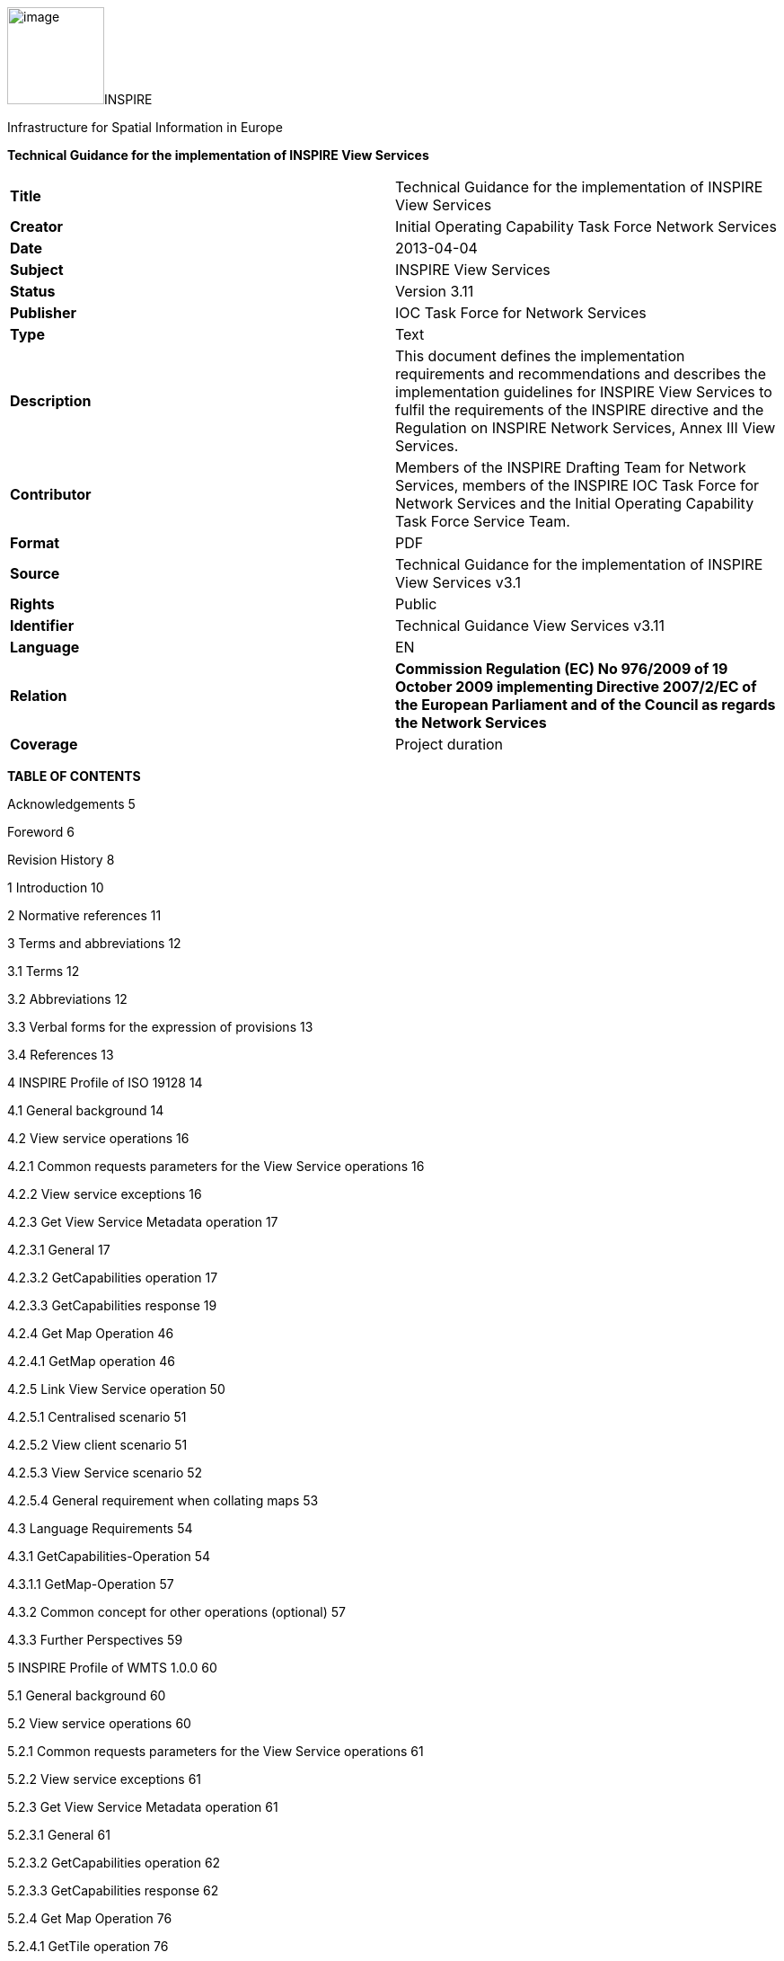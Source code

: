 image:media/image1.jpeg[image,width=108,height=108]INSPIRE

Infrastructure for Spatial Information in Europe

*Technical Guidance for the implementation of INSPIRE View Services*

[cols=",",]
|===
|*Title* |Technical Guidance for the implementation of INSPIRE View
Services

|*Creator* |Initial Operating Capability Task Force Network Services

|*Date* |2013-04-04

|*Subject* |INSPIRE View Services

|*Status* |Version 3.11

|*Publisher* |IOC Task Force for Network Services

|*Type* |Text

|*Description* |This document defines the implementation requirements
and recommendations and describes the implementation guidelines for
INSPIRE View Services to fulfil the requirements of the INSPIRE
directive and the Regulation on INSPIRE Network Services, Annex III View
Services.

|*Contributor* |Members of the INSPIRE Drafting Team for Network
Services, members of the INSPIRE IOC Task Force for Network Services and
the Initial Operating Capability Task Force Service Team.

|*Format* |PDF

|*Source* |Technical Guidance for the implementation of INSPIRE View
Services v3.1

|*Rights* |Public

|*Identifier* |Technical Guidance View Services v3.11

|*Language* |EN

|*Relation* |*Commission Regulation (EC) No 976/2009 of 19 October 2009
implementing Directive 2007/2/EC of the European Parliament and of the
Council as regards the Network Services*

|*Coverage* |Project duration
|===

*TABLE OF CONTENTS*

Acknowledgements 5

Foreword 6

Revision History 8

1 Introduction 10

2 Normative references 11

3 Terms and abbreviations 12

3.1 Terms 12

3.2 Abbreviations 12

3.3 Verbal forms for the expression of provisions 13

3.4 References 13

4 INSPIRE Profile of ISO 19128 14

4.1 General background 14

4.2 View service operations 16

4.2.1 Common requests parameters for the View Service operations 16

4.2.2 View service exceptions 16

4.2.3 Get View Service Metadata operation 17

4.2.3.1 General 17

4.2.3.2 GetCapabilities operation 17

4.2.3.3 GetCapabilities response 19

4.2.4 Get Map Operation 46

4.2.4.1 GetMap operation 46

4.2.5 Link View Service operation 50

4.2.5.1 Centralised scenario 51

4.2.5.2 View client scenario 51

4.2.5.3 View Service scenario 52

4.2.5.4 General requirement when collating maps 53

4.3 Language Requirements 54

4.3.1 GetCapabilities-Operation 54

4.3.1.1 GetMap-Operation 57

4.3.2 Common concept for other operations (optional) 57

4.3.3 Further Perspectives 59

5 INSPIRE Profile of WMTS 1.0.0 60

5.1 General background 60

5.2 View service operations 60

5.2.1 Common requests parameters for the View Service operations 61

5.2.2 View service exceptions 61

5.2.3 Get View Service Metadata operation 61

5.2.3.1 General 61

5.2.3.2 GetCapabilities operation 62

5.2.3.3 GetCapabilities response 62

5.2.4 Get Map Operation 76

5.2.4.1 GetTile operation 76

5.2.5 Link View Service operation 77

5.2.6 Language Requirements 77

5.2.6.1 GetCapabilities 77

5.2.6.2 Exceptions 78

5.2.7 Interoperability: TileMatrixSet 78

5.2.7.1 InspireCRS84Quad 78

5.2.7.2 Schema definition for extended capabilities for OWS 1.1
(inspire_vs_ows_11.xsd) 80

6 Quality of Services 81

6.1 General requirements 81

6.2 Performance 81

6.2.1 Implementation requirements mandated by the Implementing Rule 81

6.2.2 Normalized testing procedure 81

6.3 Capacity 82

6.3.1 Implementation requirements mandated by the Implementing Rule 82

6.3.2 Normalized testing procedure 82

6.4 Availability 83

6.4.1 Implementation requirements mandated by the Implementing Rule 83

6.4.2 Normalized testing procedure 83

Annex A INSPIRE Profile of Tiling WMS 84

Annex B Capabilities extension for other profiles 95

Annex C Example of Extended Capabilities Response Scenario 1 105

Annex D Example of Extended Capabilities Response Scenario 2 108

Annex E Examples of SLD usage 112

Annex F INSPIRE Network Services Regulation Compliance 114

*Figures*

Figure 1: Relationship between INSPIRE Implementing Rules and Technical
Guidance 7

Figure 2: Extending ISO and OGC Standards for INSPIRE Requirements 10

Figure 3: INSPIRE Generic Use Case 14

Figure 4: Get View Service Metadata Use Case (UC1) 18

Figure 5: Illustration of the Extended Capabilities for Scenario 1 and 2
for INSPIRE View Services 20

Figure 6: Get Map Activity (Use case 4) 47

Figure 7: Client approach 52

Figure 8: Service approach 53

Figure 9: TILEMATRIXSET concept 72

Figure 10: TILEMATRIXSET concept 72

Figure 11: Level 1 GoogleCRS84Quad, Four 256x256 pixels tiles 79

Figure 12: Level 0 InspireCRS84Quad. Two 256x256 pixels tiles. 79

*Tables*

Table 1: View Service Operations 16

Table 2: GetCapabilities core parameters 17

Table 3: Mapping between INSPIRE metadata elements and [ISO 19128] WMS
elements 21

Table 4: Mapping between INSPIRE layer metadata elements and ISO 19128
WMS elements 32

Table 5: Annexes I harmonised name examples 38

Table 6: CRS recommended codes 39

Table 7 INSPIRE and ISO 19128 parameters mapping 46

Table 8: GetMap core parameters 48

Table 9: Language parameter 54

Table 10: Mapping between ISO 639/B alpha 3 and the two forms of IETF
RFC 4646 supported by OWS 1.1.0 59

Table 11: View Service Operations 60

Table 12: GetCapabilities core parameters 62

Table 13: Mapping between INSPIRE layer metadata elements and OGC WMTS
elements 66

Table 14: INSPIRE and WMS parameters mapping 76

Table 15: GetTile core parameters 77

Table 16: InspireCRS84Quad – Pixel size for each level 78

Table 17: Downtime per week, month, year 83

Table 18: INSPIRE Network Services Regulation Compliance 114

* +
*

*Examples*

Example 1: Resource title 22

Example 2: Resource abstract 22

Example 3: Coupled resource (MetadataURL) 23

Example 4: Keyword 25

Example 5: Geographic bounding box 25

Example 6: Conditions for access and use 27

Example 7: Limitations on public access 28

Example 8: Responsible organisation 28

Example 9: Operations metadata 30

Example 10: GetMap operation metadata 31

Example 11: Layers Metadata 32

Example 12: Resource title 33

Example 13: Resource abstract 33

Example 14: Keyword 34

Example 15: Geographic bounding box 34

Example 16: Sample from Metadata Technical Guidance [INS MDTG]
demonstrating this concept 35

Example 17: Authority URL 36

Example 18: Name 38

Example 19: Coordinate reference systems 39

Example 20: Styles 41

Example 21: Legend URL 41

Example 22: Dimension Pairs 43

Example 23: Category layer 44

Example 24: Link View Service – View Service search (CSW.GetRecords
request) 50

Example 25: Response to [OGC-GetCapabilities-Request]&LANGUAGE=eng 56

Example 26: Response to [OGC-GetCapabilities-Request] or
[OGC-GetCapabilities-Request]&LANGUAGE=fre 56

Example 27: Response to any GetCapabilities-Request 56

Example 28: Service response including supported languages 57

Example 29: Response to [OCG-GetCapabilities-Request]&LANGUAGE=eng or
[OCG-GetCapabilities-Request 58

Example 30: Response to [OCG-GetCapabilities-Request]&LANGUAGE=ger 58

Example 31: WMTS GetCapabilities structure 63

Example 32: GetCapabilities Operation Metadata 64

Example 33: GetMap operation metadata 64

Example 34: Languages 65

Example 35: Layers Metadata 65

Example 36: Resource title 66

Example 37: Resource abstract 67

Example 38: Keywords 68

Example 39: Geographic Bounding Box 69

Example 40: Unique resource identifier 69

Example 41: Name 71

Example 42: Link to TILEMATRIXSET on the spatial dataset 73

Example 43: Styles 74

Example 44: Legend URL 75

Example 45: INSPIRE Profile for Tiling WMS 84

Example 46: WMS 1.1.1 Profile 95

Example 47: Extended Capabilities Response Scenario 1 105

Example 48: Extended Capabilities Response Scenario 2 108

Example 49: Examples of SLD usage 112

== Acknowledgements

Many individuals and organisations have contributed to the development
of these Guidelines.

The Network Services Drafting Team responsible for the Technical
Guidance v2.0 included: Jean-Jacques Serrano (FR), Graham Vowles (UK),
Olaf Østensen (NO), Didier Richard (FR), Markus Müller (DE), Lars
Bernard (DE), Michel Grothe (NL), Marek Brylski (PL), Lassi Lehto (FI),
Christian Elfers (DE), Roland-Michael Wagner (DE), Dominique Flandroit
(BE), Tapani Sarjakoski (FI).

The Initial Operating Capability Task Force has assumed responsibility
of the Technical Guidance document following v2.0 and an IOC TF Service
Team was tasked to update the Technical Guidance Document. The following
members of the Initial Operating Capability Task Force or the Initial
Operating Capability Task Force Service Team have greatly contributed to
this version: Marek Brylski (PL), Anders Friis-Christensen (DK), Bart
Cosyn (BE), Andreas von Dömming (DE), Timothy Duffy (UK), Christian
Elfers (DE), Jani Kylmäaho (FI), [.underline]# # Didier Richard (FR),
Joeri Robbrecht (BE) and Wolfgang Tinkl (AT).

We are grateful for the comments received from all the IOC Task Force
Members.

We appreciate the comments and suggestions made by Jim Shibbald of ESRI
UK that led to the present update of the Technical Guidance.

The team at the Joint Research Centre that contributed to these
Guidelines includes: Ioannis Kanellopoulos, Gianluca
Luraschifootnote:[Currently with the European Maritime Safety Agency],
Michel Millot and Angelo Quaglia.

Graham Vowels (UK) edited the 3.0 version of this document. The EC JRC
Team edited all subsequent versions.

*Contact information*

Ioannis Kanellopoulos

European Commission, Joint Research Centre

Institute for Environment and Sustainability

TP262, Via Fermi 2749

I-21027 Ispra (VA)

ITALY

E-mail:
mailto:vanda.lima@jrc.ec.europa.eu[ioannis.kanellopoulos@jrc.ec.europa.eu]

http://ec.europa.eu/dgs/jrc/

http://inspire.jrc.ec.europa.eu/

== Foreword

Directive 2007/2/EC of the European Parliament and of the Council
[*Directive 2007/2/EC*], adopted on 14 March 2007 aims at establishing
an Infrastructure for Spatial Information in the European Community
(INSPIRE) for environmental policies, or policies and activities that
have an impact on the environment. INSPIRE will make available relevant,
harmonised and quality geographic information to support the
formulation, implementation, monitoring and evaluation of policies and
activities, which have a direct or indirect impact on the environment.

INSPIRE is based on the infrastructures for spatial information
established and operated by the 27 Member States of the European Union.
The Directive addresses 34 spatial data themes needed for environmental
applications, with key components specified through technical
implementing rules. This makes INSPIRE a unique example of a legislative
“regional” approach.

To ensure that the spatial data infrastructures of the Member States are
compatible and usable in a Community and trans-boundary context, the
Directive requires that common Implementing Rules (IR) are adopted in
the following areas.

* Metadata;
* The interoperability and harmonisation of spatial data and services
for selected themes (as described in Annexes I, II, III of the
Directive);
* Network Services;
* Measures on sharing spatial data and services;
* Co-ordination and monitoring measures.

The Implementing Rules are adopted as Commission Decisions or
Regulations, and are binding in their entirety.

In particular with respect the Network Services, Implementing Rules are
required for the following services (Article 11(1) of the Directive):

[loweralpha]
. _“discovery services search for spatial data sets and spatial data
services on the basis of the content of corresponding metadata, and
display the metadata content;_
. _view services as a minimum, display, navigate, zoom in/out, pan, or
overlay spatial data sets and display legend information and any
relevant content of metadata;_
. _download services enabling copies of complete spatial data sets, or
of parts of such sets, to be downloaded;_
. _transformation services enabling spatial data sets to be transformed
with a view to achieving interoperability;_
. _invoke spatial data services" enabling data services to be
invoked.” +
_

In addition to the Implementing Rules, non-binding Technical Guidance
documents describe detailed implementation aspects and relations with
existing standards, technologies, and practices. They may need to be
revised during the course of implementing the infrastructure to take
into account the evolution of technology, new requirements, and cost
benefit considerations. Figure 1 illustrates the relationship between
the INSPIRE Regulations containing Implementing Rules and their
corresponding Technical Guidance documents.

image:media/image2.png[image,width=604,height=347]

Figure 1: Relationship between INSPIRE Implementing Rules and Technical
Guidance

Technical Guidance documents define how Member States might implement
the Implementing Rules described in a Commission Regulation. Technical
Guidance documents may include non-binding technical requirements that
must be satisfied if a Member State chooses to conform to the Technical
Guidance. Implementing this technical guidance will maximise the
interoperability of INSPIRE services.

This Technical Guidance concerns the INSPIRE View Services. The
Technical Guidance contains detailed technical documentation
highlighting the mandatory and the recommended elements related to the
implementation of INSPIRE View Services. The technical provisions and
the underlying concepts are often illustrated by use case diagrams and
accompanied by examples.

This document will be publicly available as a ‘non-paper’, as it does
not represent an official position of the Commission, and as such cannot
be invoked in the context of legal procedures.

*Legal Notice*

Neither the European Commission nor any person acting on behalf of the
Commission is responsible for the use, which might be made of this
publication.

== Revision History

[cols=",,,",options="header",]
|===
|*Date* |*Release* |*Editor* |*Description*
|28Jul2009 |2.0 |Network Services Drafting Team |

|17Jun2010 |2.12 |Initial Operating Capability Task Force a|
The INSPIRE extended Capabilities XML schema has been included in Annex
B.

Links with other technical components in INSPIRE have been described
based on the INSPIRE domain model.

A new interpretation and recommended implementation of the Link
Discovery Service operation has been described.

An approach to implement the required Language parameter has been
recommended.

General editorial changes.

|24Jan2011 |2.14 |IOC ST, +
Graham Vowles |Editorial Review to improve accuracy and clarity

|28Jan2011 |2.15 |IOC ST |Update to include edits made during IOC TF –
Services Meeting in Copenhagen

|3Feb2011 |2.16 |IOC ST, +
Graham Vowles |Update to Implementation Requirements and Implementation
Recommendations. +
Update to Language Requirement Section.

|8 Feb2011 |2.17 |IOC ST, +
Graham Vowles |Update of XML Examples

|10Feb2011 |2.18 |IOC ST, +
Graham Vowles |Added use cases and rationale of extended capabilities
approach. Added INSPIRE Profile of WMTS 1.0.0.

|17Feb2011 |2.19 |IOC ST, +
Graham Vowles |Update to link view service, removal of unnecessary
Annexes.

|21Feb2011 |2.20 |IOC ST, +
Graham Vowles |Updated to accommodate schema changes and update to WMTS,
WMS-C and WMS1.1.1

|22Feb2011 |2.21 |IOC ST, +
Graham Vowles |Finalised for IOC TF review.

|15Mar2011 |2.22 |IOC ST, EC JRC a|
Updated following the IOC TF comments.

Changed sections on Coupled resource. There is now only one section
referring to the Coupled resource (4.2.3.3.1.5).

|16Mar2011 |2.23 |IOC ST, EC JRC a|
The layer metadata element Geographic Bounding Box is mapped to
<wms:BoundingBox> element and not to the +
<wms: EX_GeographicBoundingBox>. Updated Sections (4.2.3.3.1.8 and
4.2.3.3.4.4) and related examples.

Changed Recommendation in section 4.2.3.3.4.6 (Name of Layer) to
Requirement

|17Mar2011 |2.24 |IOC ST, EC JRC a|
Corrected examples for WMS 1.1.1 (Annex B) and WMS-C profile for WMS
1.1.1 (Annex A).

Added Example of Extended Capabilities Response Scenario 1 in Annex C
and Example of Extended Capabilities Response Scenario 2 in Annex D.

|20Mar2011 |2.25 |IOC ST, EC JRC |Editorial review

|21Mar2011 |2.26 |IOC ST, EC JRC, Graham Vowles |Final editorial review.

|29Mar2011 |3.0 |IOC Task Force |IOC TF Approved Version

|07Nov2011 |3.1 |IOC ST, EC JRC |Added Chapter 6 on Quality of Services
(QoS). Deleted Annex F on QoS.

|07Nov2011 |3.1 |EC JRC a|
Corrected Typographical errors in Section 4.1: +
xmlns:inspire_commmon to xmlns:inspire_common and
xmlns:inspire_ds="http://inspire.ec.europa.eu/schemas/inspire_ds/1.0"

to xmlns:inspire_vs="http://inspire.ec.europa.eu/schemas/inspire_vs/1.0"

|07Nov2011 |3.1 |IOC TF |IOC TF Approved

|18Feb2013 |3.11 |EC JRC |Replaced all instances of INSPIRECRS84QUAD in
the XML examples with InspireCRS84Quad for consistency

|18Feb2013 |3.11 |EC JRC |Added explicit reference to schemas location
and namespace definitions for WMTS (Chapter 5)

|05Mar2013 |3.11 |EC JRC |Added Figure 11 in Chapter 5.2.7.1 to
illustrate the GoogleCRS84Quad and for better clarifying the difference
to InspireCRS84Quad

|15Mar2013 |3.11 |EC JRC |The URN scheme urn:ogc:def:crs:OGC:1.3:CRS84
is now deprecated. All instances (Examples 40, 42, 43, 44 and Section
5.2.7.1) have been replaced with
http://www.opengis.net/def/crs/OGC/1.3/CRS84.

|15Mar2013 |3.11 |EC JRC |Added recommendation in Section 5.1 to use
http URIs instead of URNs.
|===

== Introduction

INSPIRE View Services allow users and computer programs to view spatial
datasets. This document specifies Technical Guidance for Member States
to implement INSPIRE View Services as mandated by the Regulation on
INSPIRE Network Services [*INS NS*, Annex III].

Following this Technical Guidance will ensure that INSPIRE View Services
are implemented in a consistent and compatible way across Europe. It is
based on European and international standards, current practices in
related stakeholder communities and relevant European initiatives such
as e‑Government, and the EU Interoperability Framework.

image:media/image3.png[image,width=604,height=315]

Figure 2: Extending ISO and OGC Standards for INSPIRE Requirements

This document specifies requirements and recommendations based on the
European de jure standard [*ISO 19128*] – Web Map Service (WMS) 1.3.0.
It defines an INSPIRE Profile of [*ISO 19128*] to implement the
following operations:

* Get View Services Metadata: Get metadata about a specific view
service;
* Get Map: Returns a map for a specified area;
* Link View Service: Allows the linking of view services together.

The INSPIRE Profile of [ISO 19128] also make use of the OGC™ Styled
Layer Descriptor Profile [*OGC SLD*], and the OGC™ Symbology Encoding
Implementation Specification [*OGC SEIS*]. In addition this document
defines how to handle multilingual aspects of INSPIRE View Services.

While the recommended approach to implement INSPIRE view services is the
[*ISO 19128*] – Web Map Service (WMS) 1.3.0, an INSPIRE View Service may
also be implemented based on the OGC™ WMS 1.1.1 or OGC™ Web Mapping
Tiling Service - WMTS 1.0.0 specifications. An INSPIRE Profile of WMTS
1.0.0 is defined in Section 0 and examples of WMS-C (Tile Cashing WMS)
profile for WMS 1.1.1 and WMS 1.1.1 are given in Annex A and Annex B
respectively.

This is the initial version of the Technical Guidance document and it
has been validated and tested in collaboration with the Initial
Operating Capability Task Force. It may be used by the Member States for
the initial implementation of the INSPIRE View Services.

== Normative references

This technical guidance incorporates, by dated or undated references,
provisions from other publications. For dated references, subsequent
amendments to or revisions of any of these publications apply to this
guide only when incorporated in it by amendment or revision. For undated
references, the latest edition of the publication referred to applies
(including amendments).

These normative references are cited at the appropriate places in the
text and the publications are listed hereafter:

INSPIRE, Implementing *Directive 2007/2/EC* of the European Parliament
and of the Council as regards interoperability of spatial data sets and
services

*INSPIRE, INS MD Commission Regulation (EC) No 1205/2008 of 3 December
2008 implementing Directive 2007/2/EC of the European Parliament and of
the Council as regards metadata (Text with EEA relevance). See also
Corrigendum to INSPIRE Metadata Regulation*

*INSPIRE, INS NS, Commission Regulation (EC) No 976/2009 of 19 October
2009 implementing Directive 2007/2/EC of the European Parliament and of
the Council as regards the Network Services*

INSPIRE, *INS DS,* *Commission Regulation* (EU) No 1089/2010 of 23
November 2010 implementing Directive 2007/2/EC of the European
Parliament and of the Council as regards interoperability of spatial
data sets and services

*INSPIRE, INS MDTG, INSPIRE Metadata Implementing Rules: Technical
Guidelines based on EN ISO 19115 and EN ISO 19119, v1.1 (2009-02-18)*

INSPIRE, *INS GCM*, INSPIRE Generic Conceptual Model (D2.5_v3.2).

INSPIRE, *INS DSTG*, Technical Guidance for the implementation of
INSPIRE Discovery Services

*ISO 19115: _2003: Geographic Information – Metadata_*

*ISO 19119*: _2005, Geographic information – Services_

*ISO 19119__: 2005 PDAM 1,__* _Geographic information – Services_

*ISO 19128*: _2005, Geographic information — Web map server interface_

*ISO/IEC 2382-1*: _1993, Information technology – Vocabulary – Part 1:
Fundamental terms_

OGC 05-077r4, *OGC SEIS*, OGC™ Symbology Encoding Implementation
Specification, version 1.1.0 (Release 4)

OGC 05-078r4, *OGC SLD*, OGC™ Styled Layer Descriptor profile of the Web
Map Service Implementation Specification, version 1.1.0 (Release 4) and
its corrigendum1 for OGC Implementation Specification SLD 1.1.0
(07-123r1)

OGC 07-045, *CSW ISO AP,* OGC™ Catalogue Services Specification 2.0.2 -
ISO Metadata Application Profile for CSW 2.0, version 1.0.0 (2007).

*OGC 07-057r7 –* OGC Web Map Tile Service (WMTS) 1.0.0

*OGC 06-121r3* *–* OGC Web Services Common Specification (OWS) 1.1.0

*IETF RFC 4646* - Tags for Identifying Languages

== Terms and abbreviations

=== Terms

[arabic]
. *application* *profile* +
set of one or more base standards and - where applicable - the
identification of chosen clauses, classes, subsets, options and
parameters of those base standards that are necessary for accomplishing
a particular function [ISO 19101, ISO 19106]
. *discovery services* +
making it possible to search for spatial data sets and services on the
basis of the content of the corresponding metadata and to display the
content of the metadata [INSPIRE Directive]
. *metadata* +
information describing spatial data sets and spatial data services and
making it possible to discover, inventory and use them [INSPIRE
Directive]
. *metadata element* +
a discrete unit of metadata, in accordance with [ISO 19115]
. *network services* +
network services should make it possible to discover, transform, view
and download spatial data and to invoke spatial data and e-commerce
services [INSPIRE Directive]
. *queryable* +
a metadata element that can be queried upon
. **spatial data +
**data with a direct or indirect reference to a specific location or
geographic area [INSPIRE Directive]
. **spatial data set +
**identifiable collection of spatial data [INSPIRE Directive]
. *view service* +
making it possible, as a minimum, to display, navigate, zoom in/out,
pan, or overlay viewable spatial data sets and to display legend
information and any relevant content of metadata [INSPIRE Directive]

=== Abbreviations

GET HTTP Get Method

INSPIRE Infrastructure for Spatial Information in Europe

IOC Initial Operations Capability

ISO International Organisation for Standardisation

MD Metadata

NS Network Services

OGC Open Geospatial Consortium

OWS OGC Web Services

SLD Styled Layer Descriptor

TF Task Force

URL Universal Resource Locator

UUID Universal Unique Identifier

WMS Web Map Service

WMS-C WMS Tile Cashing

WMTS Web Map Tiling Service

XML eXtended Markup Language

=== Verbal forms for the expression of provisions

In accordance with the ISO rules for drafting, the following verbal
forms shall be interpreted in the given way:

* “shall” / “shall not”: a requirement, mandatory to comply with the
technical guidance
* “should” / “should not”: a recommendation, but an alternative approach
may be chosen for a specific case if there are reasons to do so
* “may” / “need not”: a permission

*Implementation Requirements and Recommendations notation*

To make it easier to identify the requirements and the recommendations
for INSPIRE View Services within this technical guidance, they are
highlighted and numbered as shown below:

*Implementation Requirements #* are shown using this style

*Implementation Recommendations #* are shown using this style.

It is important to note that, implementation requirements and
implementation recommendations may refer to either service or client
implementations.

*Note*: It is worth noting that requirements as specified in the INSPIRE
Regulations and Implementing Rules are legally binding, and that
requirements and recommendations as specified in INSPIRE Technical
Guidance are *not* legally binding. Therefore, within this technical
guidance we have used the terms ‘implementation requirement’ and
‘implementation recommendation’ to indicate what is technically required
or recommended to conform to the Technical Guidance.

*XML Example notation*

XML Examples are shown using Courier New on a grey background as below:

<inspire:example>

<inspire:highlight>

Highlighted Text for emphasis

</inspire:highlight>

</inspire:example>

*Note*: XML Examples are informative and are provided for information
only and are expressly not normative. A reference implementation of the
example XML is available on the following link:

http://inspire.ec.europa.eu/schemas/

=== References

To aid readability for a non-technical audience, references within this
document are denoted using “Section” or “Annex”. For example, Section
5.3.1 or Annex A.

References to other documents refer to the list of normative references
in Section 3 and use the abbreviated title as indicated in *Bold* text.
For example, [*CSW ISO AP*] uses the abbreviated title for the document
as shown below:

____
OGC 07-045, *CSW ISO AP*, OGC™ Catalogue Services Specification 2.0.2 -
ISO Metadata Application Profile for CSW 2.0, version 1.0.0 (2007).
____

References within other documents are show as above using the
abbreviated title, together with the appropriate section within the
document. For example, [*CSW ISO AP,* Section 8.2.3.1], refers to
Section 8.2.3.1 within the document as listed above.

== INSPIRE Profile of ISO 19128

=== General background

The base specification of an INSPIRE View Service relies on the [*ISO
19128*] International standard.

*Implementation Requirement* *1* An INSPIRE View Service shall implement
the minimal mandatory behaviour from an [*ISO 19128*] service, extended
with the extensions required by the INSPIRE Directive and the
Implementing Rules for View services.

Section 4.2 and subsequent sections specify required extensions to the
base specification. They are laid down following the [*ISO 19128,*
Section 6.9] document structure.

image:media/image4.png[image,width=604,height=538]

Figure 3: INSPIRE Generic Use Case

Figure 3 illustrates use cases for the creation and publication of
metadata, their discovery through a discovery service and viewing of
spatial data sets via an INSPIRE View service.

*Implementation Requirement* *2* The use of [*ISO 19128*] de jure
standard as a basis for implementing an INSPIRE View service means that
this service shall comply with the “basic WMS” conformance class as
defined in this de jure standard.

Compliance with the “basic WMS” conformance class should augment the
feasibility of reaching Initial Operation Capability (IOC) by the legal
deadline of May 9th 2011 as INSPIRE conformant WMSs can be built based
on available software that has obtained certification for this standard.

*Rationale behind the choice of an INSPIRE Schema for implementing the
extended capabilities of INSPIRE Network Services*

 

The INSPIRE Network Service Regulation [*INS NS*] requires a Network
Service to respond to a Get Network Service Metadata request with a
response that contains as one of its parameters the Network Service
INSPIRE metadata.

 

At the time of writing this Technical Guidance the OGC
GetCapabilities response document does not include all required INSPIRE
metadata for the Network Service and in order to do so the Extended
Capabilities mechanism is used. Through this mechanism it is possible to
link INSPIRE metadata with the GetCapabilities response, either by
including the missing INSPIRE metadata elements of the Network Service,
or by including a reference to the INSPIRE Network Service metadata
record.

 

The initial approach was to re-use, for extended capabilities elements,
the ISO 19139 data types. The Advantages of using the ISO 19139 data
types are:

* new data types do not need to be defined 
* existing client applications already have the necessary bindings to
read and write the information. Type redefinition was however necessary
for the following elements:  
** INSPIRE Service Type (implemented as gco:GenericName_PropertyType) 
** Languages 
** CurrentLanguage 
** TemporalReference   

Which, however breaks compatibility with existing clients. The
disadvantages of this approach on the other hand are:

* ISO 19139 data types currently have a double implementation;
** The schemas from ISO 19139 version 2005-DIS (Draft International
Standard) dated 2006 May 4
(http://schemas.opengis.net/iso/19139/20060504/[[.underline]#20060504/#]) depend
on the unofficial GML 3.2.0 version, but on the other hand is used in
ISO AP 1.0 for CSW;  
** The ISO/TS 19139 Schemas dated 2007 April 17
(http://schemas.opengis.net/iso/19139/20070417/[[.underline]#20070417/#]) depend
on the official GML version 3.2.1 which relies on a different namespace
but does not make available the implementation for the “srv” namespace
for service metadata;  
* CSW schema version 2.0.2 includes OGC filter version 1.1.0 which in
turn includes GML version 3.1.1;
* An INSPIRE View Service may also be implemented using WMS 1.1.1. The
WMS 1.1.1 schema however is officially implemented only through DTD
technology. There is no official DTD implementation for ISO 19139.

As a result for the discovery service capabilities document this
approach would require reference to three different versions of GML in
the same document.

*It has therefore been decided to use a custom INSPIRE schema for the
missing INSPIRE metadata elements in the Extended Capabilities section.
This allows for an easy integration with all OGC services and full
validation of INSPIRE compliance using standard XML validation.* Table 3
*shows the mapping between the INSPIRE metadata elements and the ISO
19128 Capabilities metadata elements.*

*Note: the schema will be aligned to the relevant standards once these
support the INSPIRE requirements. Alignment between The OGC OWS Common
Implementation specification and ISO 19119 should also help addressing
some of the issues.*

The custom INSPIRE schemas are available at
http://inspire.ec.europa.eu/schemas/

This Technical Guidance uses the following namespace definitions:

xmlns:inspire_vs="http://inspire.ec.europa.eu/schemas/inspire_vs/1.0"
xmlns:inspire_common="http://inspire.ec.europa.eu/schemas/common/1.0"

The following sections specify the required extensions to the given
specifications.

=== View service operations

*Implementation Requirement* *3* The following ISO 19128 operations
shall be implemented for an INSPIRE View service: GetCapabilities;
GetMap.

Table 1: View Service Operations

[cols=",",]
|===
|*INSPIRE View Service operations* |*ISO 19128 WMS operations*
|Get View Service Metadata |GetCapabilities
|Get Map |GetMap
|Link View Service |See Section 4.2.5
|===

The first two operations use parameters defined in the [*ISO 19128*] WMS
standard, but this section specifies the role of some parameters in the
INSPIRE context. As stated in [*ISO 19128,* Section 6.3.1] support for
the GET method is mandatory.

*Implementation Recommendation* *1* It is recommended that the GET
method is used for the view service operations.

==== Common requests parameters for the View Service operations

*Common request parameters for the View Service operations:*

*VERSION* The VERSION parameter specifies the protocol version number.
It is optional for the GetCapabilities operation and mandatory for the
GetMap operation.

*REQUEST* The mandatory REQUEST parameter indicates which service
operation is being invoked. The value shall be the name of one of the
operations offered by the Web Map Server.

*FORMAT* The FORMAT parameter specifies the output format of the
response to an operation. It is optional for the GetCapabilities
operation and mandatory for the GetMap operation.

*EXCEPTIONS* The optional EXCEPTIONS request parameter states the format
in which to report errors.

SERVICE The SERVICE parameter specifies the type of service and shall
have the value “WMS”

*LANGUAGE* See Section 0 Language Requirements *(INSPIRE extension)*

==== View service exceptions

Internationalisation of service exceptions is optional.

*Implementation Recommendation* *2* If service exceptions are
internationalised then the error messages (exceptions) are either
expressed in the service’s default language (suppose that the request is
incorrect and the LANGUAGE parameter has not been interpreted before
issuing the error/exception text) or in the preferred (requested)
language in other cases.

See also Section 4.3.2 Common concept for other operations.

==== Get View Service Metadata operation

===== General

According to [*INS NS*, Annex III, Section 2.2] the Get View Service
Metadata shall contain the following sets of parameters:

* View Service Metadata, containing at least the INSPIRE metadata
elements of the View Service;
* Operations Metadata to provide metadata about the operations
implemented by the View Service;
* Languages, including the Supported languages and Response language;
and
* Layers Metadata parameters;

Figure 4 illustrates the Get View Service metadata use case.

*Implementation Requirement* *4* The metadata response parameters shall
be provided through the service Capabilities, as defined in the WMS
Standard [*ISO 19128*, Section 7.2.4]. These capabilities are mandatory
and defined when a WMS is set up. They consist of service information,
supported operations and parameters values. The extended capabilities
section shall be used to fully comply with the INSPIRE View Service
metadata requirements (see section 4.2.3.3.1).

===== GetCapabilities operation

*Implementation Requirement* *5* The operation for implementing INSPIRE
“Get View Service Metadata” operation is the GetCapabilities operation.
The parameters defined within the [*ISO 19128*] standard shall be used
to convey relevant information in order to get the expected responses as
described in [*INS NS*, Annex III, Section 2.2] of the Regulation on
INSPIRE Network Services.

Table 2: GetCapabilities core parameters

[cols=",,",]
|===
|*Request parameter* |*Mandatory / optional* |*Description*

|VERSION=version |O |Request version: 1.3.0

|SERVICE=WMS |M a|
Service type. Fixed value: WMS.

The ServiceType for an ISO 19128:2005(E) – WMS1.3.0 is fixed to “WMS”.

|REQUEST=GetCapabilities |M |Request name. Fixed value: GetCapabilities

|LANGUAGE=code |O |Request language (INSPIRE extension).

|FORMAT=MIME_type |O |Output format of service metadata. Defaults to
text/xml.
|===

image:media/image5.emf[UC1,width=604,height=855]

Figure 4: Get View Service Metadata Use Case (UC1)

===== GetCapabilities response

====== View service metadata

Two scenarios have been identified for publishing View Service metadata
conforming to the Regulation on INSPIRE Network Services [*INS NS*] and
on Metadata [*INS MD*]. It is up to the Member State to choose which
scenario best fits its needs. As these scenarios are not mutually
exclusive, a Member State may choose to implement both.

*Scenario 1: INSPIRE network service metadata in a Discovery Service is
referenced through an extended capability.*

This scenario involves adding a reference to an online INSPIRE metadata
resource in the extended INSPIRE capabilities.

*Implementation Requirement* *6* The <inspire_common:MetadataURL>
element within the extended INSPIRE capabilities of an [*ISO 19128*] –
WMS 1.3.0 <wms:Capability> element shall be used to reference the
INSPIRE service metadata available through an INSPIRE Discovery Service.
Mandatory [*ISO 19128*] – WMS 1.3.0 metadata elements shall be mapped to
INSPIRE metadata elements to implement a consistent interface.

*Scenario 2: Use (extended) capabilities to map all INSPIRE metadata
elements to the [ISO 19128] – WMS1.3.0 elements.*

This scenario involves mapping all INSPIRE metadata elements to [*ISO
19128*] – WMS 1.3.0 elements.

*Implementation Requirement* *7* INSPIRE metadata are mapped to WMS
capabilities elements to its full extent. It is mandatory to use the
mapping provided in this Technical Guideline (described in Section
4.2.3.3.1.1 to 4.2.3.3.1.16. INSPIRE metadata elements that cannot be
mapped to available [*ISO 19128*] – WMS1.3.0 elements are implemented as
Extended Capabilities.  Metadata are published through a service's
capabilities document and can be harvested by an INSPIRE Discovery
service.

*Implementation Requirement* *8* Regardless of the scenario chosen to be
implemented, a language section shall be added in the extended
capability of the service to fulfil the language requirements of the
Network Services Regulation [*INS NS*].

In scenario 1, INSPIRE View service metadata are managed in an INSPIRE
Discovery catalogue and need to be partially mapped to [*ISO 19128*] –
WMS 1.3.0 elements and extended capabilities.

In scenario 2, INSPIRE service metadata are fully mapped to [*ISO
19128*] – WMS 1.3.0 elements and extended capabilities and are managed
through service capabilities.

A graphical illustration of the XML schema for the extended capabilities
for both scenarios as required for the INSPIRE View Services is shown in
Figure 5. Examples of extended capabilities response for both scenarios
are provided in Annexes Annex C and Annex D.

image:media/image6.png[Macintosh
HD:Users:yannis:Documents:Inspire:ImplementingRules:NetworkServices:IOC:TechnicalGuidance:Diagrams:extcapsschema2.PNG,width=600,height=866]

Figure 5: Illustration of the Extended Capabilities for Scenario 1 and 2
for INSPIRE View Services

*Implementation Requirement* *9* Regardless of the scenario chosen to be
implemented View Service Metadata shall be published in an INSPIRE
Discovery Service. This is required to support a) the INSPIRE View Link
service operation and b) discovery of View services by client
applications such as the INSPIRE geoportal

*Implementation Requirement* *10* An INSPIRE View service shall contain
the INSPIRE metadata elements set out in the Metadata Regulation [*INS*
*MD*] as shown in Table 3.

INSPIRE metadata are mapped to the <WMS_Capabilities> element of the
GetCapabilities response as illustrated in Table 3. In Sections
4.2.3.3.1.1 through 4.2.3.3.1.16 the mandatory mappings for supporting
these scenarios are described in detail.

Table 3: Mapping between INSPIRE metadata elements and [ISO 19128] WMS
elements

[cols=",",]
|===
a|
*INSPIRE Metadata elements*

*([.underline]##M##andatory - [.underline]##C##onditional)*

a|
*ISO 19128 elements of*

*<WMS_Capabilities>*

|*Resource Title (M)* |wms:Title

|*Resource Abstract (M)* |wms:Abstract

|*Resource Type (M)* a|
inspire_common:ResourceType

(ExtendedCapabilities)

|*Resource Locator (C)* a|
inspire_common:ResourceLocator

(ExtendedCapabilities)

|*Coupled Resource (C)* |wms:MetadataURL (Layer property)

|*Spatial Data Service Type (M)* a|
inspire_common:SpatialDataServiceType

(ExtendedCapabilities)

|*Keyword (M)* |*wms:Keyword; inspire_common:Keyword*

|*Geographic Bounding Box (M)* |wms:EX_GeographicBoundingBox (Layer
property)

|*Temporal Reference (M)* a|
inspire_common:TemporalReference

(ExtendedCapabilities)

|*Spatial Resolution (C)* |wms:Abstract

|*Conformity (M)* a|
inspire_common:Conformity

(ExtendedCapabilities)

|*Conditions for Access and Use (M)* |wms:Fees

|*Limitations on Public Access (M)* |wms:AccessConstraints

|*Responsible Organisation (M)* |wms:ContactInformation

|*Metadata Point of Contact (M)* a|
inspire_common:MetadataPointOfContact

(ExtendedCapabilities)

|*Metadata Date (M)* a|
inspire_common:MetadataDate

(ExtendedCapabilities)

|*Metadata Language (M)* a|
inspire_common:SupportedLanguages

(ExtendedCapabilities)

|===

======= resource title

This is a characteristic and often-unique name by which the resource is
known. It is mapped with the <wms:Title> element.

Example 1: Resource title

<wms:WMS_Capabilities version="1.3.0"
xmlns:wms=”http://www.opengis.net/wms>

<wms:Service>

<wms:Name>WMS</wms:Name>

<wms:Title>Member State INSPIRE View Service</wms:Title>

...

</wms:Service>

</wms:WMS_Capabilities>

======= resource abstract

This is a brief narrative summary of the content of the resource. It is
mapped with the <wms:Abstract> element.

Example 2: Resource abstract

<wms:WMS_Capabilities version="1.3.0"
xmlns:wms=”http://www.opengis.net/wms>

<wms:Service>

<wms:Name>WMS</wms:Name>

<wms:Title>Member State INSPIRE View Service</wms:Title>

<wms:Abstract>

View Service for protected sites spatial data theme

</wms:Abstract>

...

</wms:Service>

</wms:WMS_Capabilities>

======= resource type

This is the type of the resource being described by the metadata. The
value domain of this metadata element is defined in [INS MD, Part D.1]

*Implementation Requirement* *11* Within the scope defined by the
INSPIRE directive the value of the Resource Type shall be fixed to
‘service’ for spatial data services. As the Resource Type is not
supported by [*ISO 19128*] – WMS 1.3.0, an extension shall be used to
map this to an <inspire_common:ResourceType> element within an
<inspire_vs:ExtendedCapabilities> element.

======= resource locator

The Resource Locator defines the link, commonly expressed as a Uniform
Resource Locator(s) (URL) to the service. The Resource Locator may be
one of the following:

* A link to the service capabilities document;
* A link to the service WSDL document (SOAP Binding);
* A link to a web page with further instructions;
* A link to a client application that directly accesses the service.

The <wms:OnlineResource> element within the <wms:Service> element would
be the preferred choice for mapping the Resource Locator metadata
element. But, for consistency with the INSPIRE Discovery service
metadata in the capabilities document it has been decided that:

*Implementation Requirement* *12* An extension shall be used to map
Resource Locator to an <inspire_common:ResourceLocator> element within
an <inspire_vs:ExtendedCapabilities> element.

======= [.underline]#coupled resource#

The Coupled Resource identifies, where relevant, the target spatial data
sets of the service through their unique resource identifiers.

*Implementation Requirement* *13* Coupled Resource shall be mapped to
the <MetadataURL> elements of the Layer elements of the service
capabilities. If linkage to the data sets or series on which the service
operates are available, then the linkage to these resources shall be
provided as stated by the INSPIRE Metadata Technical Guidance [*INS
MDTG*].

*Implementation Requirement* *14* Each of the <MetadataURL> elements
shall be populated with a URL that allows access to an unambiguous
metadata record. The URL shall be either an HTTP/GET call on the
GetRecordById operation of the Discovery Service or a direct link to the
ISO 19139 metadata document.

[.underline]#Example:#

For the spatial data set protectedSites.NL. A metadata document
describing this spatial dataset is available through a discovery
service. The metadata includes a metadata identifier
“ac9f8250-3ae5-49e5-9818-d14264a4fda4” and a unique resource identifier
protectedSites.NL. The view service exposes the spatial dataset through
a layer PS.ProtectedSite (harmonized name defined in the IR on
interoperability of spatial data sets and services). As part of the
capabilities metadata, the layer includes a MetadataURL pointing to the
metadata document in the discovery service:

http://.../discovery?Service=CSW&Request=GetRecordById&Version=2.0.2&[http://.../discovery?Service=CSW&Request=GetRecordById&Version=2.0.2 +
&]id=ac9f8250-3ae5-49e5-9818-d14264a4fda4 +
&outputSchema=http://www.isotc211.org/2005/gmd&elementSetName=full

Example 3: Coupled resource (MetadataURL)

<wms:WMS_Capabilities version=“1.3.0”

xmlns:wms=”http://www.opengis.net/wms>

<wms:Service>

...

</wms:Service>

<wms:Capability>

...

<wms:Layer>

...

<wms:Title>Transport networks: Road Area</wms:Title>

<wms:Abstract>

View Service for making available a road transport network…

</wms:Abstract>

<wms:KeywordList>

<wms:Keyword vocabulary=”GEMET”> GEMET keyword</wms:Keyword>

...

</wms:KeywordList>

...

<wms:EX_GeographicBoundingBox>

<wms:westBoundLongitude>-31.2</wms:westBoundLongitude>

<wms:eastBoundLongitude>69.1</wms:eastBoundLongitude>

<wms:southBoundLatitude>27.2</wms:southBoundLatitude>

<wms:northBoundLatitude>90</wms:northBoundLatitude>

</wms:EX_GeographicBoundingBox>

...

<MetadataURL type="ISO19115:2003”>

<Format>text/xml</Format>

<OnlineResource xmlns:xlink="http://www.w3.org/1999/xlink"

xlink:type="simple"

xlink:href="
http://.../discovery?Service=CSW&Request=GetRecordById&Version=2.0.2&id=[METADATA_IDENTIFIER]&outputSchema=http://www.isotc211.org/2005/gmd&elementSetName=full"

/>

</MetadataURL>

...

</wms:Layer>

</wms:Capability>

</wms:WMS_Capabilities>

======= spatial data service type

Given that [*ISO 19128*] – WMS 1.3.0 has been identified as one of the
relevant standards to implement INSPIRE View Services, the technical
spatial data service type defined by [*ISO 19128*] – WMS 1.3.0 is mapped
to the <wms:Name> element and has a fixed “WMS” value.

*Implementation Requirement* *15* For the Spatial Data Service Type as
defined by the INSPIRE Metadata Regulation [*INS MD*] (‘view’) an
extension shall be used to map this to an
<inspire_common:SpatialDataServiceType> element within an
<inspire_vs:ExtendedCapabilities> element. For an INSPIRE View Service
the Spatial Data Service Type shall have a fixed value “view” according
to INSPIRE Metadata Regulation [INS MD Part 3].

======= keyword

Commonly used word(s), formalized word(s) or phrase(s) used to describe
the resource.

*Implementation Requirement* *16* The INSPIRE Metadata Regulation [*INS
MD*] mandates that in the case of spatial data services at least one
keyword from the "Classification of Spatial data Services" (Part D.4
from *INS MD*] shall be provided.

*Implementation Recommendation* *3* Additional keywords may be described
as a free text or may originate from any Controlled Vocabulary. If they
originate from a Controlled Vocabulary, for example GEMET, then the
citation of the originating Controlled Vocabulary shall be provided in
the extended capabilities.

*Implementation Requirement* *17* If additional keywords are provided
they shall be mapped with the <wms:KeywordList> element, the individual
keywords shall be mapped to the <wms:Keyword> element, the referenced
vocabulary shall be mapped to the ‘vocabulary’ attribute of the
<wms:Keyword> element.

_ +
_

Example 4: Keyword

<wms:WMS_Capabilities version="1.3.0"
xmlns:wms=”http://www.opengis.net/wms>

<wms:Service>

<wms:Name>WMS</wms:Name>

<wms:Title>Member State INSPIRE View Service</wms:Title>

<wms:Abstract>

Service for making available INSPIRE spatial data themes

</wms:Abstract>

<wms:KeywordList>

<!-- vocabulary in WMS 1.3.0 only -->

<wms:Keyword vocabulary="ISO">

infoMapAccessService

</wms:Keyword>

<wms:Keyword vocabulary="GEMET">keyword</wms:Keyword>

<wms:Keyword> keyword</wms:Keyword>

...

</wms:KeywordList>

...

</wms:Service>

</wms:WMS_Capabilities>

Typing keywords according to the Metadata Technical Guidance and [*ISO
19115*] allow for the detailed description of the thesaurus a keyword
belongs to. To provide this functionality and to keep a similar
interface as for the Discovery Service, this approach for describing
keywords is provided as an extended capability.

*Implementation Requirement* *18* The keywords shall be mapped to the
capabilities extension <inspire_common:Keyword> and
<inspire_common:MandatoryKeyword> within an
<inspire_vs:ExtendedCapabilities> element.

======= Geographic bounding box

*Implementation Requirement* *19* Geographic Bounding Box shall be
mapped to the EX_GeographicBoundingBox element of Layer elements.

Note that this metadata element is different to the Layer Metadata
Geographic Bounding Box element which is mapped to the <wms:BoundingBox>
element (see Section 4.2.3.3.4.4)

Example 5: Geographic bounding box

<wms:WMS_Capabilities version=“1.3.0”

xmlns:wms=”http://www.opengis.net/wms>

<wms:Service>

...

</wms:Service>

<wms:Capability>

...

<wms:Layer>

...

<wms:Title>Transport networks: Road Area</wms:Title>

<wms:Abstract>

View Service for making available a road transport network…

</wms:Abstract>

<wms:KeywordList>

<wms:Keyword vocabulary=”GEMET”> GEMET keyword</wms:Keyword>

...

</wms:KeywordList>

...

<wms:EX_GeographicBoundingBox>

<wms:westBoundLongitude>-31.2</wms:westBoundLongitude>

<wms:eastBoundLongitude>69.1</wms:eastBoundLongitude>

<wms:southBoundLatitude>27.2</wms:southBoundLatitude>

<wms:northBoundLatitude>80.9</wms:northBoundLatitude>

</wms:EX_GeographicBoundingBox>

...

</wms:Layer>

</wms:Capability>

</wms:WMS_Capabilities>

======= temporal reference

The creation, publishing or revision date of the INSPIRE View Service.

*Implementation Requirement* *20* To be compliant with the INSPIRE
Metadata Regulation [*INS MD*] and with [*ISO 19115*] one of following
dates shall be used: date of publication, date of last revision, or the
date of creation. Date of last revision is preferred. The date shall be
expressed in conformity with the [*INS MD*]

INSPIRE also allows the use of a Temporal Extent as Temporal Reference,
which is not supported by [*ISO 19115*].

*Implementation Requirement* *21* As the Temporal Reference is not
directly supported by [*ISO 19128*] – WMS 1.3.0 an extension shall be
used to map this to an <inspire_common:TemporalReference> element within
an <inspire_vs:ExtendedCapabilities> element.

======= spatial resolution

Spatial resolution refers to the level of detail of the data set. As
stated by the INSPIRE Metadata Technical Guidance [*INS MDTG*], it is
not possible to express the restriction of a service concerning the
spatial resolution in the current version of [*ISO 19119*].

*Implementation Recommendation* *4* While this issue is being addressed
by the standardisation community, spatial resolution restrictions for
services shall be written in the Abstract as mandated by the Metadata
Technical Guidance [*INS MDTG*]. Spatial Resolution restrictions at
service metadata level shall be declaratively described in the
<wms:Abstract> element.

Nevertheless is it possible to describe the Spatial Resolution of an
individual Layer in the “resx” and “resy” attributes of a
<wms:BoundingBox> element. Additional to any Spatial Resolution
restrictions expressed in the <wms:Abstract> element, the Spatial
Resolution for every published Layer may be documented in the in the
“resx” and “resy” attributes of the <wms:BoundingBox> for this Layer.
This is not required by INSPIRE Regulations at this moment.

======= conformity

*Implementation Requirement* *22* The INSPIRE Metadata Regulation [*INS
MD*] requires that metadata shall include information on the degree of
conformity with the implementing rules provided in Art. 7.1
(Interoperability of spatial data sets and services) of the INSPIRE
Directive [*Directive 2007/2/EC*].

The INSPIRE Metadata Regulation [*INS MD*, Part D 5] defines three
degrees of conformity which shall be reported in the capabilities:

* “conformant” or “not conformant” : When the conformity to the cited
Specification has been evaluated, it shall be reported as a domain
consistency element. In that case, if the evaluation has passed, the
degree is confomant, otherwise it is not conformant.
* “not evaluated”: When the conformity to the cited Specification has
not been evaluated it shall it shall be reported as a domain consistency
element with a value of “not evaluated”. Note that in the INSPIRE
Metadata *Technical Guidance [INS MDTG]*, the absence of [*ISO 19115*]
metadata related to the conformity to an INSPIRE specification implies
that the conformity has not been evaluated.

There is no element available in [*ISO 19128*] – WMS 1.3.0 that allows
the description of the degree of conformity with a specific
specification.

*Implementation Requirement* *23* An extension shall be used to map this
to an <inspire_common:Conformity> element within an
<inspire_vs:ExtendedCapabilities> element.

======= conditions for access and use

Defines the conditions for access and use of spatial data sets and
services, and where applicable, corresponding fees

*Implementation Requirement* *24* This metadata element shall be mapped
to the <wms:Fees>  element of the capabilities. If no conditions apply
to the access and use of the resource, "no conditions apply" shall be
used. If conditions are unknown "conditions unknown" shall be used.

Example 6: Conditions for access and use

<wms:WMS_Capabilities version="1.3.0"
xmlns:wms=”http://www.opengis.net/wms>

<wms:Service>

<wms:Name>WMS</wms:Name>

<wms:Title>Member State INSPIRE View Service</wms:Title>

<wms:Abstract>

Service for making available INSPIRE spatial data themes

</wms:Abstract>

<wms:KeywordList>

<wms:Keyword>keyword</wms:Keyword>

...

</wms:KeywordList>

...

<wms:Fees>no conditions apply</wms:Fees>

</wms:Service>

</wms:WMS_Capabilities>

======= limitations on public access

This metadata element shall provide information on the limitations (if
they exist) and the reasons for such limitations. It is mapped with
<wms:AccessConstraints> element.

No precise syntax has been defined for the text content of these
elements in [*ISO 19128*].

*Implementation Recommendation* *5* The use of “None” is recommended
when no limitations on public access apply. When constraints are
imposed, the MD_RestrictionCode codelist names may be used as defined in
[*ISO 19115*, Annex B – Data Dictionary, Section 5.24].

Example 7: Limitations on public access

<wms:WMS_Capabilities version="1.3.0"
xmlns:wms=”http://www.opengis.net/wms>

<wms:Service>

<wms:Name>WMS</wms:Name>

<wms:Title>Member State INSPIRE View Service</wms:Title>

<wms:Abstract>

Service for making available INSPIRE spatial data themes

</wms:Abstract>

<wms:KeywordList>

<wms:Keyword>keyword</wms:Keyword>

...

</wms:KeywordList>

...

<wms:Fees>no conditions apply</wms:Fees>

<wms:AccessConstraints>None</wms:AccessConstraints>

</wms:Service>

</wms:WMS_Capabilities>

======= responsible organisation

Description of the organisation responsible for the establishment,
management, maintenance and distribution of the resource. It shall be
mapped to the <wms:ContactInformation> element where the most relevant
properties are:

* Organisation
* Role
* Contact address: postal address
* Phone
* Email: It is recommended to use an organisation level email address. +
Personal email addresses are not recommended.

*Implementation Requirement* *25* Responsible Party as described in the
INSPIRE Metadata Regulation [*INS MD*] shall be mapped to the
<wms:ContactOrganization> element of the <wms:ContactPersonPrimary>
within the <wms:ContactInformation> element.

*Implementation Requirement* *26* The value domain of the Responsible
Party role shall comply with the INSPIRE Metadata Regulation [*INS MD,*
Part D6]. The Responsible Party Role shall be mapped to the
<wms:ContactPosition> of the <wms:ContactInformation> element.

Example 8: Responsible organisation

<wms:WMS_Capabilities version="1.3.0"
xmlns:wms=”http://www.opengis.net/wms>

<wms:Service>

<wms:Name>WMS</wms:Name>

<wms:Title>Member State INSPIRE View Service</wms:Title>

<wms:Abstract>

Service for making available INSPIRE spatial data themes

</wms:Abstract>

<wms:KeywordList>

<wms:Keyword>keyword</wms:Keyword>

...

</wms:KeywordList>

...

<wms:ContactInformation>

<ContactPersonPrimary>

<ContactPerson>person or department</ContactPerson>

<ContactOrganization>organisation</ContactOrganization>

</ContactPersonPrimary>

<ContactPosition>custodian</ContactPosition>

<wms:ContactAddress>

<wms:AddressType>postal</AddressType>

<wms:Address>Street nr., Street name</wms:Address>

<wms:City>City</wms:City>

<wms:StateOrProvince>if relevant or empty</wms:StateOrProvince>

<wms:PostCode>postal code</wms:PostCode>

<wms:Country>MS name</wms:Country>

</wms:ContactAddress>

<wms:ContactVoiceTelephone>Phone number</wms:ContactVoiceTelephone>

<wms:ContactElectronicMailAddress>

contactPoint@organisation.country

</wms:ContactElectronicMailAddress>

</wms:ContactInformation>

<wms:Fees>no conditions apply</wms:Fees>

<wms:AccessConstraints>None</wms:AccessConstraints>

</wms:Service>

...

</wms:WMS_Capabilities>

======= metadata point of contact

The Metadata Point Of Contact describes the organisation responsible for
the creation and maintenance of the metadata [INS MD].

*Implementation Requirement* *27* INSPIRE is more demanding than [*ISO
19115*] by mandating both the name of the organisation, and a contact
e-mail address. The role of the responsible party serving as a metadata
point of contact is out of scope of the Metadata Regulation [INS MD],
but this property is mandated by [*ISO 19115*]. Its value shall be
defaulted to “pointOfContact”.

*Implementation Requirement* *28* Since only one
<wms:ContactInformation> element is allowed in [*ISO 19128*] – WMS 1.3.0
(to which Responsible Organisation is mapped), an extension shall be
used to map this to an <inspire_common:MetadataPointOfContact> element
within an <inspire_vs:ExtendedCapabilities> element.

======= metadata date

The date when the INSPIRE View Service metadata was created or updated.
[*ISO 19115*] is more restrictive because this element shall only
contain the “date that the metadata was created”. The INSPIRE Metadata
Implementing Rules also allows the date it was updated. The update date
is preferred.

*Implementation Requirement* *29* As the Metadata Date is not supported
by [*ISO 19128*] – WMS 1.3.0, an extension shall be used to map this to
an <inspire_common:MetadataDate> element within an
<inspire_vs:ExtendedCapabilities> element. The date shall be expressed
in conformity with the [INS MD].

====== Operations Metadata

The operations metadata are mapped with the <wms:Request> element. There
are two mandatory operations to be defined in the Operations Metadata:
“Get View Service Metadata” implemented with the GetCapabilities WMS
operation and “Get Map” implemented with the GetMap WMS operation.

The third mandatory operation “Link View Service”, which allows a Public
Authority or a Third Party to declare a view Service for the viewing of
its resources through the Member State View Service while maintaining
the viewing capability at the Public Authority or the Third party
location, shall be implemented through the “Discover Metadata” operation
of the Discovery Service which allows for View service metadata to be
retrieved.

======= GetCapabilities operations metadata

*Implementation Requirement* *30* GetCapabilities operation metadata
shall be mapped to the <wms:GetCapabilities> element.

Example 9: Operations metadata

<wms:WMS_Capabilities version=“1.3.0”
xmlns:wms=”http://www.opengis.net/wms>

<wms:Service>

...

</wms:Service>

<wms:Capability>

<wms:Request>

<wms:GetCapabilities>

<wms:Format>text/xml</wms:Format>

...

<wms:DCPType>

<wms:HTTP>

<wms:Get>

<wms:OnlineResource

xmlns:xlink="http://www.w3.org/1999/xlink"

xlink:type="simple"

xlink:href="http://hostname/path?"

/>

</wms:Get>

</wms:HTTP>

</wms:DCPType>

</wms:GetCapabilities>

</wms:Request>

...

</wms:Capability>

</wms:WMS_Capabilities>

======= GetMap operation metadata

*Implementation Requirement* *31* GetMap operation metadata shall be
mapped to the <wms:GetMap> element. Either PNG or GIF format (without
LZW compression) with transparency shall be supported by the View
service [*INS NS*, Annex III, Part B].

*Implementation Recommendation* *6* If PNG format is supported; the View
service may select an appropriate bit depth for the returned PNG image.
For layers with up to 256 colours, the recommended format is 8-bit
indexed PNG. For layers with more than 256 colours, a higher bit depth
should be used.

Example 10: GetMap operation metadata

<wms:WMS_Capabilities version=“1.3.0”

xmlns:wms=”http://www.opengis.net/wms>

<wms:Service>

...

</wms:Service>

<wms:Capability>

<wms:Request>

<wms:GetCapabilities>

<wms:Format>text/xml</wms:Format>

...

<wms:DCPType>

<wms:HTTP>

<wms:Get>

<wms:OnlineResource

xmlns:xlink="http://www.w3.org/1999/xlink"

xlink:type="simple"

xlink:href="http://hostname/path?"

/>

</wms:Get>

</wms:HTTP>

</wms:DCPType>

</wms:GetCapabilities>

<wms:GetMap>

<wms:Format>image/png</wms:Format>

...

<wms:DCPType>

<wms:HTTP>

<wms:Get>

<wms:OnlineResource

xmlns:xlink="http://www.w3.org/1999/xlink"

xlink:type="simple"

xlink:href="http://hostname/path?"

/>

</wms:Get>

</wms:HTTP>

</wms:DCPType>

</wms:GetMap>

</wms:Request>

...

</wms:Capability>

</wms:WMS_Capabilities>

======= Link View Service operation metadata

*Implementation Recommendation* *7* The use of the “Discover Metadata”
operation of the INSPIRE Discovery service is recommended for
implementing the Link View Service operation.

The mechanism for publishing a view service’s service metadata and
discovering a View Service through its service metadata is described in
[*INS DSTG*].

====== Languages

Refer to METADATA LANGUAGE element in Table 3.

====== Layers Metadata

The metadata elements listed in Table 3 of the INSPIRE Network Services
regulation [*INS NS*, Annex III] shall be provided for each layer (see

Table 4 below). The layers metadata are mapped with the <wms:Layer>
element.

Example 11: Layers Metadata

<wms:WMS_Capabilities version="1.3.0"

xmlns:wms=”http://www.opengis.net/wms>

<wms:Service>

...

</wms:Service>

<wms:Capability>

...

<wms:Layer>

...

</wms:Layer>

</wms:Capability>

</wms:WMS_Capabilities>

*Implementation Requirement* *32* The description of a layer shall use
elements defined for the service capabilities in the [*ISO 19128*]
standard. This description shall specify the role of some parameters for
the INSPIRE View Service as stated in the Regulation on INSPIRE Network
Services [*INS NS*].

Table 4: Mapping between INSPIRE layer metadata elements and ISO 19128
WMS elements

[cols=",",]
|===
|*Metadata elements* |*ISO 19128 standard elements of <wms:Layer>*
|*Resource Title* |wms:Title
|*Resource Abstract* |wms:Abstract
|*Keyword* |*wms:KeywordList*
|*Geographic Bounding Box* |wms:BoundingBox
|*Unique Resource Identifier* |wms:Identifier + wms:AuthorityURL
|*Name* |wms:Name
|*Coordinate Reference Systems* |wms:CRS
|*Styles* |wms:Style
|*Legend URL* |wms:Style/wms:LegendURL
|*Dimension Pairs* |wms:Dimension[@name,@units]
|===

In addition to the above layer metadata elements the Coupled Resource
View Service metadata element (see section 4.2.3.3.1.5) is mapped to the
MetadataURL of the ISO 19128 standard elements of <wms:Layer>.

======= resource title

The title of the layer, used for human communication, for presentation
of the layer e.g. in a menu.

*Implementation Requirement* *33* It is mapped with <wms:Title>. The
harmonised title of a layer for an INSPIRE spatial data theme is defined
by [*INS DS*] and shall be subject to multilingualism (translations
shall appear in each mono-lingual capabilities localised documents).

Example 12: Resource title

<wms:WMS_Capabilities version="1.3.0"
xmlns:wms=”http://www.opengis.net/wms>

<wms:Service>

...

</wms:Service>

<wms:Capability>

...

<wms:Layer>

...

<wms:Title>Transport networks: Road Area</wms:Title>

...

</wms:Layer>

</wms:Capability>

</wms:WMS_Capabilities>

======= resource abstract

Layer abstract.

*Implementation Requirement* *34* Text describing the layer. Subject to
multilingualism. It shall be mapped with the <wms:Abstract> element.

Example 13: Resource abstract

<wms:WMS_Capabilities version="1.3.0"
xmlns:wms=”http://www.opengis.net/wms>

<wms:Service>

...

</wms:Service>

<wms:Capability>

...

<wms:Layer>

...

<wms:Title>The road network theme: roads</wms:Title>

<wms:Abstract>

View Service for making available a road transport network…

</wms:Abstract>

...

</wms:Layer>

</wms:Capability>

</wms:WMS_Capabilities>

======= keyword

Additional Keywords describing the layer.

*Implementation Requirement* *35*, It shall be mapped to the
<wms:KeywordList> element.

*Implementation Recommendation* *8* It is recommended to harmonise the
Additional Keywords with the INSPIRE service metadata element Keyword,
to facilitate searches.

Example 14: Keyword

<wms:WMS_Capabilities version=“1.3.0”
xmlns:wms=”http://www.opengis.net/wms>

<wms:Service>

...

</wms:Service>

<wms:Capability>

...

<wms:Layer>

...

<wms:Title>Transport networks: Road Area</wms:Title>

<wms:Abstract>

View Service for making available a road transport network…

</wms:Abstract>

<wms:KeywordList>

<wms:Keyword vocabulary=”GEMET”> GEMET keyword</wms:Keyword>

...

</wms:KeywordList>

...

</wms:Layer>

</wms:Capability>

</wms:WMS_Capabilities>

======= Geographic bounding box

Minimum bounding rectangle in all supported Coordinate reference systems
(CRS) of the area covered by the layer.

*Implementation Requirement* *36* This Layer metadata element shall be
mapped to the <wms:BoundingBox> element. The minimum bounding rectangle
of the area covered by the Layer in all supported CRS shall be given.

Example 15: Geographic bounding box

<wms:WMS_Capabilities version=“1.3.0”

xmlns:wms=”http://www.opengis.net/wms>

<wms:Service>

...

</wms:Service>

<wms:Capability>

...

<wms:Layer>

...

<wms:Title>Transport networks: Road Area</wms:Title>

<wms:Abstract>

...

</wms:Abstract>

<wms:KeywordList>

<wms:Keyword vocabulary=”GEMET”> GEMET keyword</wms:Keyword>

...

</wms:KeywordList>

...

<wms:EX_GeographicBoundingBox>

<wms:westBoundLongitude>2.56</wms:westBoundLongitude>

<wms:eastBoundLongitude>5.94</wms:eastBoundLongitude>

<wms:southBoundLatitude>50.65</wms:southBoundLatitude>

<wms:northBoundLatitude>51.50</wms:northBoundLatitude>

</wms:EX_GeographicBoundingBox>

<wms:BoundingBox CRS="*CRS:84*" minx="*2.56*" miny="*50.65*"
maxx="*5.94*" maxy="*51.50*" />

* * <wms:BoundingBox CRS="*EPSG:4326*" minx="*2.56*" miny="*50.65*"
maxx="*5.94*" maxy="*51.50*" />

* * <wms:BoundingBox CRS="*EPSG:4258*" minx="*2.56*" miny="*50.65*"
maxx="*5.94*" maxy="*51.50*" />

* * <wms:BoundingBox CRS="*EPSG:31370*" minx="*22000*" miny="*150000*"
maxx="*259000*" maxy="*245000*" />

* * <wms:BoundingBox CRS="*EPSG:3812*" minx="*52000*" miny="*650000*"
maxx="*759000*" maxy="*745000*" />

* * <wms:BoundingBox CRS="*EPSG:3043*" minx="*469000*" miny="*5610000*"
maxx="*704000*" maxy="*5710000*" />

...

</wms:Layer>

</wms:Capability>

</wms:WMS_Capabilities>

======= unique resource identifier

The Unique Resource Identifier of the resource used to create the layer.
In [*INS MD*] the Identifier type is defined as an external unique
object identifier published by the responsible body, which may be used
by external applications to reference the spatial object. This type
minimally consists of:

* A local identifier, assigned by the data provider. The local
identifier is unique within the namespace, to ensure that no other
spatial object carries the same unique identifier.
* A Namespace uniquely identifying the data source of the spatial
object.

*Implementation Requirement* *37* The [*INS MD*] Regulation defines a
Unique Resource Identifier as a value uniquely identifying an object
within a namespace. The code property shall be specified at a minimum,
and a codeSpace (namespace) property may be provided.

*Implementation Recommendation* *9* If a codeSpace is provided, the data
type to be used shall be RS_Identifier. The value of the “id” attribute
assigned to the MD_DataIdentification element should be used for
cross-references within the document, or as the fragment identifier in
links to the element from external resources.

[.underline]#Sample from INS MD Regulation demonstrating this concept:#

Example 16: Sample from Metadata Technical Guidance [INS MDTG]
demonstrating this concept

<gmd:MD_Metadata …

…

<gmd:identificationInfo>

<gmd:MD_DataIdentification id="image2000_1_nl2_multi" >

<gmd:citation>

<gmd:CI_Citation>

…

<gmd:identifier>

<gmd:RS_Identifier>

<gmd:code>

<gco:CharacterString>image2000_1_nl2_multi</gco:CharacterString>

</gmd:code>

<gmd:codeSpace>

<gco:CharacterString>http://image2000.jrc.it</gco:CharacterString>

</gmd:codeSpace>

</gmd:RS_Identifier>

</gmd:identifier>

</gmd:CI_Citation>

</gmd:citation>

…

</gmd:MD_DataIdentification>

</gmd:identificationInfo>

…

</gmd:MD_Metadata>

*Implementation Requirement* *38* To be able to map the concept of a
responsible body/codeSpace and local identifier/code to [*ISO 19128*]),
AuthorityURL and Identifier elements shall be used. The authority name
and explanatory URL shall be defined in a separate AuthorityURL element,
which may be defined once and inherited by subsidiary layers.
Identifiers themselves are not inherited.

*Implementation Recommendation* *10* The usage of a UUID (Universal
Unique Identifier, as specified by IETF (http://www.ietf.org)) is
recommended to ensure identifier’s uniqueness.

Example 17: Authority URL

<wms:WMS_Capabilities version=“1.3.0”

xmlns:wms=”http://www.opengis.net/wms>

<wms:Service>

...

</wms:Service>

<wms:Capability>

...

<wms:Layer>

<wms:Name>HY.PHYSICALWATERS.WATERBODIES</wms:Name>

<wms:Title>Hydrography Physical Waters : Waterbodies</wms:Title>

<AuthorityURL name="AGIVId">

<OnlineResource xmlns:xlink=http://www.w3.org/1999/xlink

xlink:type="simple"

xlink:href="http://www.agiv.be/index.html"/>

</AuthorityURL>

<MetadataURL type="ISO19115:2003”>

<Format>text/xml</Format>

<OnlineResource xmlns:xlink="http://www.w3.org/1999/xlink"

xlink:type="simple"

xlink:href="
http://.../discovery?Service=CSW&Request=GetRecordById&Version=2.0.2&id=[METADATA_IDENTIFIER]&outputSchema=http://www.isotc211.org/2005/gmd&elementSetName=full"

/>

</MetadataURL>

<wms:Layer>

<wms:Name>

HY.PHYSICALWATERS.WATERBODIES.WATERCOURSE

</wms:Name>

<wms:Title>

The hydrography physical waters theme : waterbodies

</wms:Title>

<wms:Abstract>As defined by TWG</wms:Abstract>

<wms:KeywordList>

<wms:Keyword vocabulary=”GEMET”>GEMET keyword</wms:Keyword>

...

</wms:KeywordList>

...

<wms:EX_GeographicBoundingBox>

<__wms:westBoundLongitude>-31.2</wms:westBoundLongitude>__

__<w__ms:eastBoundLongitude>69.1</wms:eastBoundLongitude>

<wms:southBoundLatitude>27.2</wms:southBoundLatitude>

<wms:northBoundLatitude>90</wms:northBoundLatitude>

</wms:EX_GeographicBoundingBox>

...

<!-- Identifier whose meaning is defined in an AuthorityURL

element -->

<Identifier authority="AGIVId">

06B42F5-9971-441B-BB4B-5B382388D534

</Identifier>

**<**MetadataURL type="ISO19115:2003”>

<Format>text/xml</Format>

<OnlineResource xmlns:xlink="http://www.w3.org/1999/xlink"

xlink:type="simple"

xlink:href="
http://.../discovery?Service=CSW&Request=GetRecordById&Version=2.0.2&id=[METADATA_IDENTIFIER]&outputSchema=http://www.isotc211.org/2005/gmd&elementSetName=full"

/>

</MetadataURL>

...

</wms:Layer>

<wms:Layer>

<wms:Name>

HY.PHYSICALWATERS.WATERBODIES.STANDINGWATER

</wms:Name>

<wms:Title>

The hydrography physical waters theme:standing water

</wms:Title>

<wms:Abstract>As defined by TWG</wms:Abstract>

<wms:KeywordList>

<wms:Keyword vocabulary=”GEMET”>GEMET keyword</wms:Keyword>

...

</wms:KeywordList>

...

<wms:EX_GeographicBoundingBox>

<wms:westBoundLongitude>-31.2</wms:westBoundLongitude>

<wms:eastBoundLongitude>69.1</wms:eastBoundLongitude>

<wms:southBoundLatitude>27.2</wms:southBoundLatitude>

<wms:northBoundLatitude>90</wms:northBoundLatitude>

</wms:EX_GeographicBoundingBox>

...

<Identifier authority="AGIVId">

0245A84E-15B8-4228-B11E-334C91ABA34F

</Identifier>

<MetadataURL type="ISO19115:2003”>

<Format>text/xml</Format>

<OnlineResource xmlns:xlink="http://www.w3.org/1999/xlink"

xlink:type="simple"

xlink:href="
http://.../discovery?Service=CSW&Request=GetRecordById&Version=2.0.2&id=[METADATA_IDENTIFIER]&outputSchema=http://www.isotc211.org/2005/gmd&elementSetName=full"

/>

</MetadataURL>

...

</wms:Layer>

</wms:Layer>

</wms:Capability>

</wms:WMS_Capabilities>

======= name

The harmonised name of a layer for an INSPIRE spatial data theme as
defined by [*INS DS*].

*Implementation Requirement* *39* Name shall be mapped with the
<wms:Name> element. The harmonised name of a layer shall comply with the
Layer requirements of the [*INS DS,* Article 14]

Table 5: Annexes I harmonised name examples

[cols=",",]
|===
|*Theme* |*Examples of layer names*
|Geographical names |GN.GeographicalNames
|Administrative units |AU.AdministrativeUnit
|Addresses |AD.Address
|Cadastral parcels |CP.CadastralParcel
|Transport networks |TN.RoadTransportNetwork.RoadArea
|Hydrography |HY.Network
|Protected sites |PS.ProtectedSite
|===

Example 18: Name

<wms:WMS_Capabilities version=“1.3.0”

xmlns:wms=”http://www.opengis.net/wms>

<wms:Service>

...

</wms:Service>

<wms:Capability>

...

<wms:Layer>

<wms:Name>TN.RoadTransportNetwork.RoadArea</wms:Name>

<wms:Title> Transport networks : Road Area</wms:Title>

<wms:Abstract>As defined by TWG</wms:Abstract>

<wms:KeywordList>

<wms:Keyword vocabulary=”GEMET”> GEMET keyword</wms:Keyword>

...

</wms:KeywordList>

...

<wms:EX_GeographicBoundingBox>

<wms:westBoundLongitude>-31.2</wms:westBoundLongitude>

<wms:eastBoundLongitude>69.1</wms:eastBoundLongitude>

<wms:southBoundLatitude>27.2</wms:southBoundLatitude>

<wms:northBoundLatitude>90</wms:northBoundLatitude>

</wms:EX_GeographicBoundingBox>

...

<MetadataURL type="ISO19115:2003”>

<Format>text/xml</Format>

<OnlineResource xmlns:xlink="http://www.w3.org/1999/xlink"

xlink:type="simple"

xlink:href="
http://.../discovery?Service=CSW&Request=GetRecordById&Version=2.0.2&id=[METADATA_IDENTIFIER]&outputSchema=http://www.isotc211.org/2005/gmd&elementSetName=full"

/>

</MetadataURL>

...

</wms:Layer>

</wms:Capability>

</wms:WMS_Capabilities>

======= coordinate reference systems

List of Coordinate Reference Systems in which the layer is available:
coordinate reference system as defined in Annex I of the INSPIRE
Directive [*Directive 2007/2/EC]* .

*Implementation Requirement* *40* It is mandatory to use geographical
coordinate system based on ETRS89 in continental Europe and ITRS outside
continental Europe.

The value of the CRS parameter depends on the coordinate reference
systems catalogue being used, for example, using EPSG repository
(http://www.epsg.org/), the relevant code would be: “EPSG:4258”

*Implementation Recommendation* *11* As two types of CRS identifiers are
permitted ("label" with EPSG, CRS and AUTO2 namespaces, and "URL"
identifiers as fully-qualified Uniform Resource Locator that references
a publicly-accessible file containing a definition of the CRS that is
compliant with ISO 19111), it is recommended to set up a register for
the INSPIRE framework.

Table 6: CRS recommended codes

[cols=",",]
|===
|*CRS value* |*Usage*
|EPSG:4258 |ETRS89 geographic (Continental Europe)
|EPSG:4326 |WGS 84 (World), Low resolution datasets
|CRS:84 |WGS 84 (Outside continental Europe)
|===

Example 19: Coordinate reference systems

<wms:WMS_Capabilities version=“1.3.0”

xmlns:wms=”http://www.opengis.net/wms>

<wms:Service>

...

</wms:Service>

<wms:Capability>

...

<wms:Layer>

<wms:Name>TN.ROADTRANSPORTNETWORK.ROADAREA</wms:Name>

<wms:Title>Transport networks : Road Area</wms:Title>

<wms:Abstract>As defined by TWG</wms:Abstract>

<wms:KeywordList>

<wms:Keyword vocabulary=”GEMET”> GEMET keyword</wms:Keyword>

...

</wms:KeywordList>

<wms:CRS>EPSG:4258</wms:CRS>

<wms:CRS>EPSG:4326</wms:CRS>

<wms:CRS>CRS:84</wms:CRS>

<wms:EX_GeographicBoundingBox>

<wms:westBoundLongitude>-31.2</wms:westBoundLongitude>

<wms:eastBoundLongitude>69.1</wms:eastBoundLongitude>

<wms:southBoundLatitude>27.2</wms:southBoundLatitude>

<wms:northBoundLatitude>90</wms:northBoundLatitude>

</wms:EX_GeographicBoundingBox>

...

<MetadataURL type="ISO19115:2003”>

<Format>text/xml</Format>

<OnlineResource xmlns:xlink="http://www.w3.org/1999/xlink"

xlink:type="simple"

xlink:href="
http://.../discovery?Service=CSW&Request=GetRecordById&Version=2.0.2&id=[METADATA_IDENTIFIER]&outputSchema=http://www.isotc211.org/2005/gmd&elementSetName=full"

/>

</MetadataURL>

...

</wms:Layer>

</wms:Capability>

======= styles

List of the rendering styles available for the layer. A style shall be
composed of a title and a unique identifier [INS NS].

*Implementation Requirement* *41* A Style shall be composed of a Title
and a Unique Identifier.

*Implementation Requirement* *42* An <inspire_common:DEFAULT> style for
each theme shall be as defined in the "Portrayal" section of the [*INS
DS,* Article 14].

*Implementation Requirement* *43* For layers with no associated default
style, the INSPIRE Generic Conceptual Model [*INS GCM*] defines simple
styles shall be used in data portrayal, derived from Symbology Encoding
Implementation Specification [*OGC SEIS*]: Point: grey square, 6 pixels;
Curve: black solid line, 1 pixel; Surface: black solid line, 1 pixel,
grey fill.

*Implementation Recommendation* *12* In addition to the
<inspire_common:DEFAULT> style, the View Service should provide
additional thematic or national styles for each layer, for example
IGNF:TN.ROADTRANSPORTNETWORKS.ROADS.

*Implementation Requirement* *44* If no style is specified in the
request or the style parameter is empty, the <inspire_common:DEFAULT>
style shall be used in layer rendering.

*Implementation Requirement* *45* A legend shall be provided for each
style and supported language defined in the View Service.

*Implementation Requirement* *46* Style shall be mapped to the
<wms:Style> element. The human-readable name shall be mapped to the
<wms:Title> element and the Unique Identifier shall be mapped to the
<wms:Name> element.

Example 20: Styles

<wms:WMS_Capabilities version="1.3.0"

xmlns:wms=”http://www.opengis.net/wms>

<wms:Service>

...

</wms:Service>

<wms:Capability>

...

<wms:Layer>

<wms:Name>TN.ROADTRANSPORTNETWORK.ROADAREA</wms:Name>

<wms:Title>Transport networks : Road Area</wms:Title>

<wms:Abstract>

...

</wms:Abstract>

<wms:KeywordList>

...

</wms:KeywordList>

<wms:CRS>EPSG:4258</wms:CRS>

<wms:CRS>EPSG:4326</wms:CRS>

<wms:CRS>CRS:84</wms:CRS>

<wms:EX_GeographicBoundingBox>

...

</wms:EX_GeographicBoundingBox>

...

<wms:Style>

<wms:Name>inspire_common:DEFAULT</wms:Name>

<wms:Title>Style for roads</wms:Title>

...

</wms:Style>

...

</wms:Layer>

</wms:Capability>

</wms:WMS_Capabilities>

======= legend url

Location of the legend for each style, language and dimension pairs.

*Implementation Requirement* *47* As the capabilities document is a
mono-lingual document, internationalized legend may be placed in a
different capabilities document for each value of the LANGUAGE
parameter. It shall be mapped with the <wms:LegendURL> element.

*Implementation Recommendation* *13* It is recommended to use
"image/png" or "image/gif" mime types for a legend.

Example 21: Legend URL

<wms:WMS_Capabilities version=“1.3.0”

xmlns:wms=”http://www.opengis.net/wms>

<wms:Service>...</wms:Service>

<wms:Capability>

...

<wms:Layer>

<wms:Name>TN.ROADTRANSPORTNETWORK.ROADAREA</wms:Name>

<wms:Title>Transport networks : Road Area</wms:Title>

<wms:Abstract>As defined by TWG</wms:Abstract>

<wms:KeywordList>

<wms:Keyword vocabulary=”GEMET”> GEMET keyword</wms:Keyword>

...

</wms:KeywordList>

<wms:CRS>EPSG:4258</wms:CRS>

<wms:CRS>EPSG:4326</wms:CRS>

<wms:CRS>CRS:84</wms:CRS>

<wms:EX_GeographicBoundingBox>

<wms:westBoundLongitude>-31.2</wms:westBoundLongitude>

<wms:eastBoundLongitude>69.1</wms:eastBoundLongitude>

<wms:southBoundLatitude>27.2</wms:southBoundLatitude>

<wms:northBoundLatitude>90</wms:northBoundLatitude>

</wms:EX_GeographicBoundingBox>

...

<MetadataURL type="ISO19115:2003”>

<Format>text/xml</Format>

<OnlineResource xmlns:xlink="http://www.w3.org/1999/xlink"

xlink:type="simple"

xlink:href="
http://.../discovery?Service=CSW&Request=GetRecordById&Version=2.0.2&id=[METADATA_IDENTIFIER]&outputSchema=http://www.isotc211.org/2005/gmd&elementSetName=full"

/>

</MetadataURL>

...

<wms:Style>

<wms:Name>inspire_common:DEFAULT</wms:Name>

<wms:Title>Style for roads</wms:Title>

<wms:LegendURL width="100" height="100">

<wms:Format>image/png</wms:Format>

<wms:OnlineResource xmlns:xlink="http://www.w3.org/1999/xlink"

xlink:type="simple"

xlink:href="URL"

/>

<wms:LegendURL>

</wms:Style>

...

</wms:Layer>

</wms:Capability>

</wms:WMS_Capabilities>

======= dimension pairs

Indicates the supported two dimensional axis pairs for multi-dimensional
spatial data sets and spatial data sets series; some geographic
information may be available at other dimensions (for example, satellite
images in different wavelength bands).

*Implementation Recommendation* *14* The optional <wms:Dimension>
element should be used in service metadata to declare that one or more
dimensional parameters are relevant to a layer or group of layers.

For more information, refer to [*ISO 19128*, Annex C].

*Implementation Recommendation* *15* When the map is fully defined by
its two-dimensional axis (defined in the CRS), this metadata element
should not be provided.

*Implementation Requirement* *48* In other cases such as time and
elevation, <wms:Dimension> shall be used according to [*INS NS*].

Example 22: Dimension Pairs

<wms:WMS_Capabilities version=“1.3.0”

xmlns:wms=”http://www.opengis.net/wms>

<wms:Service>

...

</wms:Service>

<wms:Capability>

...

<wms:Layer>

<wms:Name>TN.ROADTRANSPORTNETWORK.ROADAREA</wms:Name>

<wms:Title>Transport networks : Road Area</wms:Title> <wms:Abstract>

...

</wms:Abstract>

<wms:KeywordList>

<wms:Keyword vocabulary=”GEMET”> GEMET keyword</wms:Keyword>

...

</wms:KeywordList>

<wms:CRS>EPSG:4258</wms:CRS>

<wms:CRS>EPSG:4326</wms:CRS>

<wms:CRS>CRS:84</wms:CRS>

<wms:EX_GeographicBoundingBox>

<wms:westBoundLongitude>-31.2</wms:westBoundLongitude>

<wms:eastBoundLongitude>69.1</wms:eastBoundLongitude>

<wms:southBoundLatitude>27.2</wms:southBoundLatitude>

<wms:northBoundLatitude>90</wms:northBoundLatitude>

</wms:EX_GeographicBoundingBox>

<wms:Dimension name="time" units="ISO8601" defaults="2009-06-16">

2005-01-01/2012-01-01/PID

</wms:Dimension>

...

<MetadataURL type="ISO19115:2003”>

<Format>text/xml</Format>

<OnlineResource xmlns:xlink="http://www.w3.org/1999/xlink"

xlink:type="simple"

xlink:href="
http://.../discovery?Service=CSW&Request=GetRecordById&Version=2.0.2&id=[METADATA_IDENTIFIER]&outputSchema=http://www.isotc211.org/2005/gmd&elementSetName=full"

/>

</MetadataURL>

...

<wms:Style>

<wms:Name>inspire_common:DEFAULT</wms:Name>

<wms:Title>Style for roads</wms:Title>

<wms:LegendURL width="100" height="100">

<wms:Format>image/png</wms:Format>

<wms:OnlineResource

xmlns:xlink="http://www.w3.org/1999/xlink"

xlink:type="simple"

xlink:href="URL"

/>

<wms:LegendURL>

</wms:Style>

...

</wms:Layer>

</wms:Capability>

</wms:WMS_Capabilities>

======= 

======= category layer

*Implementation Recommendation* *16* Category Layers should be used to
describe a layer including more than one featuretype (e.g. Hydrography
Layers in INSPIRE Regulation as regards interoperability of spatial data
sets and services [*INS DS*]) or a layer consisting of regional
separated spatial datasets.

*Implementation Requirement* *49* A containing Category Layer itself
includes a Name by which a map portraying all of the nested layers can
be requested at once. If a metadata description of this category
composition exists then the MetadataURL for the Category Layer shall be
provided.

For instance, the Category Layer Hydrography Physical Waters Waterbodies
could contain HY.PhysicalWaters.Waterbodies.Watercourse and
HY.PhysicalWaters.Waterbodies.StandingWater nested layers.

Example 23: Category layer

<wms:WMS_Capabilities version=“1.3.0”

xmlns:wms=”http://www.opengis.net/wms>

<wms:Service>

...

</wms:Service>

<wms:Capability>

...

<wms:Layer>

<wms:Name>HY.PHYSICALWATERS.WATERBODIES</wms:Name>

<wms:Title>Hydrography Physical Waters : Waterbodies</wms:Title>

<MetadataURL type="ISO19115:2003”>

<Format>text/xml</Format>

<OnlineResource xmlns:xlink="http://www.w3.org/1999/xlink"

xlink:type="simple"

xlink:href="
http://.../discovery?Service=CSW&Request=GetRecordById&Version=2.0.2&id=[METADATA_IDENTIFIER]&outputSchema=http://www.isotc211.org/2005/gmd&elementSetName=full"

/>

</MetadataURL>

<wms:Layer>

<wms:Name>

HY.PHYSICALWATERS.WATERBODIES.WATERCOURSE

</wms:Name>

<wms:Title>

The hydrography physical waters theme : waterbodies

</wms:Title>

<wms:Abstract>

...

</wms:Abstract>

<wms:KeywordList>

<wms:Keyword vocabulary=”GEMET”>GEMET keyword</wms:Keyword>

...

</wms:KeywordList>

...

<wms:EX_GeographicBoundingBox>

<__wms:westBoundLongitude>-31.2</wms:westBoundLongitude>__

__<w__ms:eastBoundLongitude>69.1</wms:eastBoundLongitude>

<wms:southBoundLatitude>27.2</wms:southBoundLatitude>

<wms:northBoundLatitude>90</wms:northBoundLatitude>

</wms:EX_GeographicBoundingBox>

...

**<**MetadataURL type="ISO19115:2003”>

<Format>text/xml</Format>

<OnlineResource xmlns:xlink="http://www.w3.org/1999/xlink"

xlink:type="simple"

xlink:href="
http://.../discovery?Service=CSW&Request=GetRecordById&Version=2.0.2&id=[METADATA_IDENTIFIER]&outputSchema=http://www.isotc211.org/2005/gmd&elementSetName=full"

/>

</MetadataURL>

...

</wms:Layer>

<wms:Layer>

<wms:Name>

HY.PHYSICALWATERS.WATERBODIES.STANDINGWATER

</wms:Name>

<wms:Title>

The hydrography physical waters theme:standing water

</wms:Title>

<wms:Abstract>

...

</wms:Abstract>

<wms:KeywordList>

<wms:Keyword vocabulary=”GEMET”>GEMET keyword</wms:Keyword>

...

</wms:KeywordList>

...

<wms:EX_GeographicBoundingBox>

<wms:westBoundLongitude>-31.2</wms:westBoundLongitude>

<wms:eastBoundLongitude>69.1</wms:eastBoundLongitude>

<wms:southBoundLatitude>27.2</wms:southBoundLatitude>

<wms:northBoundLatitude>90</wms:northBoundLatitude>

</wms:EX_GeographicBoundingBox>

...

<MetadataURL type="ISO19115:2003”>

<Format>text/xml</Format>

<OnlineResource xmlns:xlink="http://www.w3.org/1999/xlink"

xlink:type="simple"

xlink:href="
http://.../discovery?Service=CSW&Request=GetRecordById&Version=2.0.2&id=[METADATA_IDENTIFIER]&outputSchema=http://www.isotc211.org/2005/gmd&elementSetName=full"

/>

</MetadataURL>

...

</wms:Layer>

</wms:Layer>

</wms:Capability>

</wms:WMS_Capabilities>

==== Get Map Operation

===== GetMap operation

The GetMap operation returns a map. Upon receiving a GetMap request, a
WMS shall either satisfy the request or issue a service exception.

[*INS NS*] states that “…_this map is an image spatially referenced_”:
the GetMap request is geo-referencing the returned image at least by the
use of the Bounding box and Coordinate Reference System parameters.

Table 7 shows the INSPIRE parameters that shall be used within the WMS
GetMap operation according to the [*INS NS*]:

Table 7 INSPIRE and ISO 19128 parameters mapping

[cols=",",]
|===
|*INSPIRE parameters* |*ISO 19128 parameters*
|*Layers* |LAYERS
|*Styles* |STYLES
|*Coordinate Reference System* |CRS
|*Bounding box* |BBOX
|*Image width* |WIDTH
|*Image height* |HEIGHT
|*Image format* |FORMAT
|*Language* |None. See LANGUAGE section
|*Dimension Pair* a|
TIME, ELEVATION or other sample dimension(s).

In case of 2D request, the standard does not require this parameter.

|===

image:media/image7.png[image,width=535,height=867]

Figure 6: Get Map Activity (Use case 4)

====== GetMap request parameters

Table 8: GetMap core parameters

[cols=",,",]
|===
|*Request parameter* |*Mandatory/optional* |*Description*

|VERSION=1.3.0 |M |Request version

|REQUEST=GetMap |M |Request name

|LAYERS=name,name |M |Comma-separated list of one or more map layers
names. Names are harmonized INSPIRE layers names.

|STYLES=name,name |M |Comma-separated list of one rendering style per
layer requested. When the STYLES parameter is left blank in the GetMap
request, the INSPIRE default styling applies in the GetMap response to
all layers (inspire_common:DEFAULT)

|CRS=namespace:identifier |M |Coordinate reference system

|BBOX=minx,miny,maxx,maxy |M |Bounding box corners (lower left, upper
right) in CRS units and in the axis order of the CRS

|WIDTH=output_width |M |Width in pixels of map picture

|HEIGHT=output_height |M |Height in pixels of map picture

|FORMAT=output_format |M |Output format of map. At least supported :
Portable Network Graphics format(PNG; MIME type "image/png") or the GIF
(Graphics Interchange Format) without LZW compression (MIME type
"image/gif")

| | |

|TRANSPARENT=TRUE|FALSE |O |Background transparency of map
(default=FALSE)

|BGCOLOR=color_value |O |Hexadecimal red-green-blue colour value for the
background color (default=0xFFFFFF)

|EXCEPTIONS=error_format |O |The format in which exceptions are to be
reported by the WMS (default=XML)

|TIME=time |C |Time value of layer desired

|ELEVATION=elevation |C |Elevation of layer desired

|Other sample dimension(s) |C |Value of other dimensions as appropriate
|===

======= version

*Implementation Requirement* *50* The mandatory VERSION parameter. The
value "1.3.0" shall be used for GetMap requests that comply with the
[*ISO 19128*] standard.

======= 

======= request

*Implementation Requirement* *51* The mandatory REQUEST parameter is
defined in [*ISO 19128*, Section 6.9.2]. To invoke the GetMap operation,
the value "GetMap" shall be used to comply with the [*ISO 19128*]
standard.

======= layers

*Implementation Requirement* *52* The mandatory LAYERS parameter lists
the map layer(s) to be returned by this GetMap request. The value of the
LAYERS parameter shall be a comma-separated list of one or more valid
INSPIRE harmonized layer names.

======= styles

*Implementation Requirement* *53* The mandatory STYLES parameter lists
the style in which each layer is to be rendered. The value of the STYLES
parameter shall be a comma-separated list of one or more valid INSPIRE
style names. A client may request the default Style using a null value
(as in "STYLES=").

======= crs

*Implementation Requirement* *54* The CRS request parameter states what
Layer CRS applies to the BBOX request parameter. Values must be CRS that
are defined in the INSPIRE Annex I, theme 1, Coordinate Reference
System.

Recommended CRS are listed in Section 4.2.3.3.4.7.

======= bbox

*Implementation Requirement* *55* The mandatory BBOX parameter allows a
Client to request a particular Bounding Box. The value of the BBOX
parameter in a GetMap request shall be a list of comma-separated real
numbers in the form "minx,miny,maxx,maxy". These values specify the
minimum X, minimum Y, maximum X, and maximum Y values of a region in the
Layer CRS of the request. The units, ordering and direction of increment
of the X and Y axes shall be as defined by the Layer CRS. The four
bounding box values indicate the outside limits of the region.

======= width and height

*Implementation Requirement* *56* The mandatory WIDTH and HEIGHT
parameters specify the size in integer pixels of the map to be produced.

======= format

*Implementation Requirement* *57* The mandatory FORMAT parameter states
the desired format of the map. The [*INS NS*, Annex III, Part B, Section
2] Image format states that at least one of “image/png” or “image/gif”
must be supported and therefore advertised in the GetCapabilities
operation.

======= transparent

*Implementation Requirement* *58* The optional TRANSPARENT parameter
specifies whether the map background is to be made transparent or not.
The service is required to implement this.

======= bgcolor

The optional BGCOLOR parameter is a string that specifies the color to
be used as the background (nodata) pixels of the map.

======= exceptions

*Implementation Requirement* *59* The default value shall be "XML" if
this parameter is absent from the request. Other valid values are
INIMAGE and BLANK.

======= time, elevation and other sample dimension(s)

Used when issuing a request using the Temporal coordinate system, height
coordinate system or other dimensions. For more information, see [*ISO
19128*, Annexes C and D].

In case of a 2D request, the standard does not require this parameter.

==== Link View Service operation

*Implementation Requirement* *60* As stated in [*INS NS]*, the Link View
Service operation allows a Public Authority or a Third Party to declare
a View Service for the viewing of its resources through the Member State
View Service while maintaining the viewing capability at the Public
Authority or the Third party location. Furthermore, the Link View
Service parameter shall provide all information about the Public
Authority’s or Third Party’s View Service compliant with this
regulation, enabling the Member State View Service to get a map from the
Public Authority’s or Third Party’s View Service and to collate it with
other maps.

The above INSPIRE requirement defines the need for a mechanism that
allows third parties to publish their View Services to the INSPIRE
network through a Member State INSPIRE network service. If a Third Party
publishes its View Service metadata through a Member State Discovery
Service, it shall be possible to view Third Party resources by
discovering the Third Party’s View Service metadata in the Member
State’s Discovery Service. The retrieval of this View Service metadata
can be handled by the client through a search on View Service metadata
in a Member State’s Discovery Service.

*Implementation Requirement* *61* This operation shall be implemented
with the Discover Metadata operation of the Discovery Service.

Based on the View Service’s service metadata obtained from a Discovery
Service through the Discover Metadata (CSW GetRecords) operation, the
capabilities document of a remote INSPIRE View Service may be requested
and resources published as Layers defined in this View Service can be
consumed by a View Service client.

Example 24: Link View Service – View Service search (CSW.GetRecords
request)

<csw:GetRecords xmlns:csw="http://www.opengis.net/cat/csw/2.0.2"
service="CSW" resultType="results"

outputFormat="application/xml"
outputSchema="http://www.isotc211.org/2005/gmd"

startPosition="1" maxRecords="10">

<csw:Query typeNames="gmd:MD_Metadata">

<csw:ElementSetName
typeNames="gmd:MD_Metadata">full</csw:ElementSetName>

<csw:Constraint version="1.1.0">

<ogc:Filter xmlns:ogc="http://www.opengis.net/ogc">

<ogc:And>

<ogc:PropertyIsEqualTo>

<ogc:PropertyName>apiso:Language</ogc:PropertyName>

<ogc:Literal>eng</ogc:Literal>

</ogc:PropertyIsEqualTo>

<ogc:PropertyIsEqualTo>

<ogc:PropertyName>apiso:ServiceType</ogc:PropertyName>

<ogc:Literal>view</ogc:Literal>

</ogc:PropertyIsEqualTo>

</ogc:And>

</ogc::Filter>

</csw:Constraint>

</csw:Query>

</csw:GetRecords>

If the Member State’s View Service supports cascading, the Member State
can publish the Third Party’s View Service as part of its own
capabilities document. In this case Third Party View Services can be
consumed through the Member State’s View Service. To let the View
Service client choose whether he wants to consume the Third Party’s View
Service directly at the Third Party location or via a cascading View
Service at the Member State’s location, the View Service metadata of the
Third Party’s View Service shall be published in a Discovery Service
that is part of the network via the Discovery Publish Metadata operation
(see *[INS DSTG]* for more information on this operation).

In general there are three possible scenarios: the centralised, the view
client and the View Service scenario.

===== Centralised scenario

If the Member State provides all View Service metadata, viewing
capabilities and View Services centralised at national level, then the
link View Service operation as required by the INSPIRE Regulation [*INS
NS*] is implicitly fulfilled.

_[.underline]#Response Parameters#_

GetCapabilities Response:

No additional parameters are required.

===== View client scenario

In this case the collation of maps served by different View Services is
handled by the client application. The client consumes View Services
that are discovered via the Discover Metadata operation at the Member
State’s location and are published at different locations.

Disadvantages:

* Get Map request/responses for remote View Services have to be
processed by every client.
* View Services which are not directly accessible (e.g. running behind a
firewall in an intranet) cannot be accessed.

Advantages:

* View Services can be processed by the client: so the client has more
control over the Get Map operation.

The response time of a single Get Map request may be more predictable as
no hidden requests to third party View Services are involved.

image:media/image8.png[image,width=540,height=391]

Figure 7: Client approach

_[.underline]#Response Parameters#_

GetCapabilities Response:

No additional parameters are required.

===== View Service scenario

In this case the Member State’s View Service supports cascading and is
responsible for collating the maps from third party View Service
providers.

*Implementation Requirement* *62* In the case where it is more
preferable to collate maps in a View Service (for example: the Member
State View Service collates maps that are served locally with maps that
are served remote by a Third Party), the Member State’s View Service
shall include the service’s layer metadata in his own service metadata
(capabilities document).

*Implementation Requirement* *63* The “cascaded” attribute of the
<wms:Layer> element shall be used to indicate that the layer is hosted
by a remote View Service.

*Implementation Requirement* *64* Every time a map from a View Service
is cascaded through another View Service the value of the “cascaded”
attribute shall be incremented by 1. The actual collation of maps is
out-of-scope for this Technical Guideline.

image:media/image9.png[image,width=605,height=314]

Figure 8: Service approach

Disadvantages:

* The Member State’s View Service has to support the cascading of View
Services.
* Get Map requests/responses must be processed by every View Service in
the cascade.
* The response time for a single Get Map request may be less predictable
as possibly hidden requests to (potentially slow) third party View
Services are involved.

Advantages:

* View Services behind a firewall can be accessed via the Member State’s
View Service.
* Get Map request/responses for remote View Services don’t have to be
processed by every client.

_[.underline]#Response Parameters#_

GetCapabilities Response:

No additional parameters are required.

===== General requirement when collating maps

*Implementation Requirement* *65* To support collation with other maps
for both supported image formats (GIF and PNG), the transparency
parameter (TRANSPARENT) of the WMS GetMap request shall be set to “true”
and the background parameter (BGCOLOR) for all layers shall be set to
the same colour.

=== Language Requirements

The Network Services Regulation requires that multilingual aspects for
network services are supported [*INS NS*]. As there is no standard way
to deal with multilingualism within the current ISO or OGC
specifications, the following basic principle shall be used for INSPIRE
Network Services:

*Implementation Requirement* *66* A network service metadata response
shall contain a list of the natural languages supported by the service.
This list shall contain one or more languages that are supported.

*Implementation Requirement* *67* A client may specify a specific
language in a request. If the requested language is contained in the
list of supported languages, the natural language fields of the service
response shall be in the requested language. It the requested language
is not supported by the service, then this parameter shall be ignored.

==== GetCapabilities-Operation

*GetCapabilities-Request:*

The HTTP/GET binding of the GetCapabilities-Operation is extended by an
additional parameter that indicates the client’s preferred language.

*Implementation Requirement* *68* The name of this parameter shall be
“LANGUAGE”. The parameter values are based on ISO 639-2/B alpha 3 codes
as used in [*INS MDTG*].

Table 9: Language parameter

[cols=",,,",options="header",]
|===
|*Parameter Name* |*Parameter Value* |*Is mandatory for a Client
Request?* |*Is mandatory to support for the Service?*
|LANGUAGE a|
Codelist (See ISO/TS 19139) based on alpha-3 codes of ISO 639-2.

Use only three-letter codes from in ISO 639-2/B (bibliographic codes),

The list of codes for the 23 official EU languages and EFTA Countries
is:

Bulgarian – *bul* Italian – *ita*

Czech – *cze* Latvian – *lav*

Danish – *dan* Liechenstein – *ger* Dutch – *dut* Lithuanian – *lit*

English – *eng* Maltese – *mlt*

Polish – *pol* Norwegian – *nor* Estonian – *est* Portuguese – *por*

Finnish – *fin* Romanian – *rum*

French – *fre* Romansh - *roh*

German – *ger* Slovak – *slo*

Greek – *gre* Slovenian – *slv*

Hungarian – *hun* Spanish – *spa*

Irish – *gle* Swedish – *swe*

*Icelandic* – *ice*

The list of all the codes is defined at

http://www.loc.gov/standards/iso639-2/

Regional languages also are included in this list.

|No, it is optional. |Yes, it is mandatory to be supported and shall be
processed if the parameter is present in a client’s request with a
supported language code. If the parameter is absent in a clients request
or it requested an unsupported language the service shall response in
the service default language.
|===

Schema:

[OCG-GetCapabilities-Request]&LANGUAGE=<ISO 639-2/B alpha 3 code>

Example:

http://inspire.network.service.example/service?SERVICE=[...]&VERSION=[...]&LANGUAGE=eng

*GetCapabilities-Response:*

If a client request specifies a supported language the following fields
of the GetCapabilties-Response are affected:

* Titles
* Abstracts

*Implementation Requirement* *69* If a client request specifies an
unsupported language, or the parameter is absent in the request, the
above fields shall be provided in the service default language.

This behaviour ensures backward compatibility so that any existing
clients may interact with the service using the default OGC standard.

*Extended Capabilities*

To advertise the supported languages the service shall respond with
Extended Capabilities:

*Implementation Requirement* *70* The Extended Capabilities shall
indicate the *response language* used for the GetCapabilities-Response:
Depending on the *requested language* the value of the
<inspire_common:ResponseLanguage> corresponds to the current used
language. If a supported language was requested,
<inspire_common:ResponseLanguage> shall correspond to that requested
language. If an unsupported language was requested or if no specific
language was requested <inspire_common:ResponseLanguage> shall
correspond to the *service default language
<inspire_common:DefaultLanguage>*

*Implementation Requirement* *71* The Extended Capabilities shall
contain the *list of supported languages* indicated in
<inspire_common:SupportedLanguages>. +
 +
This *list of supported languages* shall consist of +
1. exact one element <inspire_common:DefaultLanguage> indicating the
service default language, and +
2. zero or more elements <inspire_common:SupportedLanguage> to indicate
all additional supported languages. +
 +
Regardless of the response language, the *list of supported languages*
is invariant for each GetCapabilities-Response.

*Implementation Requirement* *72* The Extended Capabilities shall use
the XML Schema as defined in the INSPIRE online schema repository.

*Examples:*

A service supports French and English and the service default language
is French:

Example 25: Response to [OGC-GetCapabilities-Request]&LANGUAGE=eng

<inspire_vs:ExtendedCapabilities>

…

<inspire_common:SupportedLanguages>

<inspire_common:DefaultLanguage>

<inspire_common:Language>fre</inspire_common:Language>

</inspire_common:DefaultLanguage>

<inspire_common:SupportedLanguage>

<inspire_common:Language>eng</inspire_common:Language>

</inspire_common:SupportedLanguage>

</inspire_common:SupportedLanguages>

<inspire_common:ResponseLanguage>

<inspire_common:Language>eng</inspire_common:Language>

</inspire_common:ResponseLanguage

…

</inspire_vs:ExtendedCapabilities>

Example 26: Response to [OGC-GetCapabilities-Request] or +
[OGC-GetCapabilities-Request]&LANGUAGE=fre

<inspire_vs:ExtendedCapabilities>

…

<inspire_common:SupportedLanguages>

<inspire_common:DefaultLanguage>

<inspire_common:Language>fre</inspire_common:Language>

</inspire_common:DefaultLanguage>

<inspire_common:SupportedLanguage>

<inspire_common:Language>eng</inspire_common:Language>

</inspire_common:SupportedLanguage>

</inspire_common:SupportedLanguages>

<inspire_common:ResponseLanguage>

<inspire_common:Language>fre</inspire_common:Language>

</inspire_common:ResponseLanguage>

…

</inspire_vs:ExtendedCapabilities>

A service supports only German:

Example 27: Response to any GetCapabilities-Request

<inspire_vs:ExtendedCapabilities>

…

<inspire_common:SupportedLanguages>

<inspire_common:DefaultLanguage>

<inspire_common:Language>ger</inspire_common:Language>

</inspire_common:DefaultLanguage>

</inspire_common:SupportedLanguages>

<inspire_common:ResponseLanguage>

<inspire_common:Language>ger</inspire_common:Language>

</inspire_common:ResponseLanguage>

…

</inspire_vs:ExtendedCapabilities>

===== GetMap-Operation

Neither the INSPIRE Network Services [*INS NS*] Regulation or the
Regulation as regards interoperability of spatial data sets and services
[*INS DS*] require that text rendered on the map has to be in a specific
language.

*Implementation Requirement* *73* If any portrayal rules require
language support for rendered text - e.g. by further amendments for
Annex II or Annex III - INSPIRE View Services shall implement the common
concept as stated in Section 4.3.2.

==== Common concept for other operations (optional)

Although further multilingual support is not required for INSPIRE
Network Services, it may be desired by a service provider to implement
further multilingual support such as:

* multilingual error messages
* multilingual support for additional Operations including HTTP/POST-
and HTTP/GET-Binding

For that reason a further implementation concept for multilingual
aspects is recommended as follows:

The recommended INSPIRE Extension described before already provides
language specific capabilities for a service.

*Implementation Recommendation* *17* For further language support for
other operation it is recommended to replace the
operation-online-resources in each language specific
GetCapabilities-Response by a specific operation-online-resource for
that language. To support the additional operation-online-resources the
service shall listen at the language specific operation end-points to
distinguish for the requested languages.

An example of this behaviour is given below, showing how to extend the
WMS.getMap() operation to support multilingual error messages.

[arabic]
. The client sends the initial Request for Capabilities: +
[OCG-GetCapabilities-Request]
. The service responses with extended Capabilities including the
supported Languages:

Example 28: Service response including supported languages

<inspire_vs:ExtendedCapabilities>

…

<inspire_common:SupportedLanguages>

<inspire_common:DefaultLanguage>fre</inspire_common:DefaultLanguage>

<inspire_common:SupportedLanguage>eng</inspire_common:SupportedLanguage>

</inspire_common:SupportedLanguages>

<inspire_common:SupportedLanguage>dut</inspire_common:SupportedLanguage>

<inspire_common:ResponseLanguage>eng</inspire_common:ResponseLanguage>

…

</inspire_vs:ExtendedCapabilities>

[arabic, start=3]
. The Client sends a language specific request for capabilities +
[OCG-GetCapabilities-Request]&LANGUAGE=eng
. The service response with language specific capabilities containing:
[loweralpha]
.. translated natural language fields (titles, abstracts)
.. *language specific entry points* for the language specific operations
using this concept.

Example 29: Response to [OCG-GetCapabilities-Request]&LANGUAGE=eng +
or [OCG-GetCapabilities-Request

<WMS_Capabilities[…]

<Capability>

<Request>[…]

<GetMap>[…]

<DCPType>

<HTTP>

<Get>

<OnlineResource +
xlink:href="http://someHOST.example/*eng*/GetMap?" />

</Get>

</HTTP>

</DCPType>

</GetMap>[…]

</Request>[…]

<Capability>[…]

</WMS_Capabilities>

Example 30: Response to [OCG-GetCapabilities-Request]&LANGUAGE=ger

<WMS_Capabilities[…]

<Capability>

<Request>[…]

<GetMap>[…]

<DCPType>

<HTTP>

<Get>

<OnlineResource +
xlink:href="http://someHOST.example/*ger*/GetMap?" />

</Get>

</HTTP>

</DCPType>

</GetMap>[…]

</Request>[…]

<Capability>[…]

</WMS_Capabilities>

[arabic, start=5]
. The Client sends an invalid request to either the English or the
German operation endpoint.
[loweralpha]
.. {blank}
+
____
English operation end point: +
Request: +
http://someHOST.example/*eng*/GetMap?SERVICE=WMS&LAYERS=nonexistentLayer&[...] +
Response: +
The service responses with an exception including an English exception
message: e.g. “The request is invalid. Reason is … ”.
____
.. {blank}
+
____
German operation end point: +
Request: +
http://someHOST.example/*ger*/GetMap?SERVICE=WMS&LAYERS=nonexistentLayer&[...] +
Response: +
The service responses with an exception including a German exception
message: e.g. “Die Anfrage ist fehlerhaft aufgrund …”.
____

==== Further Perspectives

With the ongoing development of OWS Common it is expected that future
versions of OGC Standards will include language support. For specific
technical reasons, the concepts used for OWS common are not suitable to
extend the current standards. However, with the availability of future
versions of the OGC base standards the recommended approach to support
multilingualism may need to be revisited.

IETF RFC 4646 is supported by OGC standards relying upon OWS 1.1.0.

*Implementation Recommendation* *18* The support of IETF RFC 4646 is
recommended wherever the support of ISO/639 B alpha3 for languages
infringes the conformity with the standard used for implementing the
[*INS NS*].

Table 10: Mapping between ISO 639/B alpha 3 and the two forms of IETF
RFC 4646 supported by OWS 1.1.0

[cols=",,",]
|===
|ISO639/B alpha 3 |IETF RFC 4646 short |IETF RFC 4646 long
|bul |bg |bg-BG
|cze |cs |cs-CZ
|dan |da |da-DK
|dut |nl |nl-NL
|eng |en |en-GB
|est |et |et-EE
|fin |fi |fi-FI
|fre |fr |fr-CH, fr-FR
|ger |de |de-AT, de-CH, de-DE, de-LI
|gre |el |el-GR
|hun |hu |hu-HU
|gle |ga |ga-IE
|ice |is |Is-IS
|ita |it |it-CH, it-IT
|lav |lv |lv-LV
|lit |lt |lt-LT
|mlt |mt |mt-MT
|nor |no |no-NO
|pol |pl |pl-PL
|por |pt |pt-PT
|roh |rm |rm-CH
|rum |ro |ro-RO
|slo |sk |sk-SK
|slv |sl |sl-SI
|spa |es |es-ES
|swe |sv |sv-SE
|===

== INSPIRE Profile of WMTS 1.0.0

This section specifies requirements and recommendations based on the OGC
standard [*OGC 07-057r7*] – Web Map Tile Service (WMTS) 1.0.0. It
defines an INSPIRE Profile of [*OGC 07-057r7*] to implement the
following operations:

* Get View Services Metadata: Get metadata about a specific view
service;
* Get Map: Returns a map for a specified area;
* Link View Service: Allows the linking of view services together.

The custom INSPIRE schemas are available at
http://inspire.ec.europa.eu/schemas/

This Technical Guidance uses the following namespace definitions in
WMTS:

xmlns:inspire_vs=“http://inspire.ec.europa.eu/schemas/inspire_vs_ows11/1.0”

xmlns:inspire_common=“http://inspire.ec.europa.eu/schemas/common/1.0”

The following sections specify the required extensions to the given
specifications.

=== General background

*Implementation Requirement* *74* An INSPIRE View Service shall
implement the mandatory behaviour from an *[OGC 07-057r7]* service,
extended with the extensions required by the INSPIRE Directive and the
Implementing Rules for View services.

*Implementation Recommendation* *19* It is recommended that http URIs be
used instead of URNsfootnote:[In June 2010 OGC revised the naming policy
to use *http URIs* to identify persistent OGC resources instead of URNs.
For more information see
http://www.opengeospatial.org/projects/groups/ogcnasc.].

=== View service operations

*Implementation Requirement* *75* The following *[OGC 07-057r7]*
operations shall be implemented for an INSPIRE View service:
GetCapabilities; GetTile.

Table 11: View Service Operations

[cols=",",]
|===
|*INSPIRE View Service operations* |*OCG WMTS operations*
|Get View Service Metadata |GetCapabilities
|Get Map |GetTile
|Link View Service |
|===

*Implementation Requirement* *76* The Link View Service operation shall
be handled by the INSPIRE Discovery Service [*INS DSTG*].

As stated in [*OGC 07-057r7,* Section 7.4] support for the GET method is
available for a WMTS service operations.

*Implementation Recommendation* *20* It is recommended that the GET
method is used for the view service operations.

==== Common requests parameters for the View Service operations

*Implementation Requirement* *77* Common request parameters for the View
Service operations:

*SERVICE* The SERVICE parameter is the service type identifier. The
value shall be “WMTS”.

*REQUEST* The mandatory REQUEST parameter indicates which service
operation is being invoked. The value shall be the name of one of the
operations offered by the Web Map Tile Service.

*LANGUAGE* See Section 0 Language Requirements *(INSPIRE extension)*

==== View service exceptions

Identical to INSPIRE Profile of OGC WMTS.

Note: As described in [*OGC 06-121r3,* Section 8] – OGC Web Services
Common, WMTS exceptions MAY contain a _lang_ element. This element
describes the language used by all included exception text values. The
values of this element are language codes as specified by [*IETF RFC
4646*].

==== Get View Service Metadata operation

===== General

*Implementation Requirement* *78* The following metadata response
parameters shall be contained in a Get View Service Metadata response:

- View Service Metadata;

- Operations Metadata;

- Layers Metadata;

- Languages.

Most of the necessary metadata can be provided through the service
Capabilities, as defined in the WMTS Standard [*OGC 07-057r7*, Section
7.1.1]. These capabilities are mandatory and defined when a WMTS is set
up. They consist of server's information, supported operations and
parameters values.

*Implementation Requirement* *79* Layers shall provide a link to the
metadata description of the spatial dataset using the “ows:Metadata”
element as part of the layer metadata. This element shall be populated
with a URL that allows access to an unambiguous metadata record. The URL
may be either: A HTTP/GET call on the GetRecordById operation of the
Discovery Service using the identifier of the metadata document; or a
direct link to the metadata document.

[.underline]#*Example*:#

The use of the ows:Metadata element of [*OGC 06-121r3*] – OGC Web
Services Common Specification (OWS) 1.1.0 is explicitly described in the
[*OGC 07-057r7*] – Web Map Tile Service (WMTS) 1.0.0.

<Layer>

<ows:Title>etopo2</ows:Title>

...

<ows:Metadata
xlink:href="id=[METADATA_IDENTIFIER]&outputSchema=http://www.isotc211.org/2005/gmd&elementSetName=full"/>

...

</Layer>

Note: The metadata on the spatial dataset explain the spatial dataset
itself; however they do not replace the other metadata on the layer as
part of the capabilities.

===== GetCapabilities operation

Table 12: GetCapabilities core parameters

[cols=",,",]
|===
|*Request parameter* |*Mandatory / optional* |*Description*

|SERVICE=WMTS |M a|
Service type. Fixed value: WMTS.

The ServiceType for an OGC 06-121r3 – WMTS is fixed to “WMTS”.

|REQUEST=GetCapabilities |M |Request name. Fixed value: GetCapabilities

|ACCEPTVERSIONS |O a|
Prioritized sequence of one or more standard versions accepted by
client, with preferred versions listed first.

Value is list of “x.y.z” version values. SHALL contain "1.0.0". When
omitted, latest supported version is implied.

|SECTIONS |O a|
Unordered list of zero or more names of requested sections in complete
service metadata document.

Value is list of section names. Allowed section names are in [*OGC
06-121r3*] Table 18. When omitted or not supported by server, return
complete service metadata document.

|UPDATESEQUENCE |O a|
Service metadata document version, value is “increased” whenever any
change is made in complete service metadata document.

Values are selected by each server, and are always opaque to clients.
When omitted or not supported by server, return latest service metadata
document.

|ACCEPTFORMATS |O a|
Prioritized sequence of zero or more response formats desired by client,
with preferred formats listed first.

Value is list of format identifiers. Identifiers are MIME types of

formats useful for service metadata documents. When omitted or not
supported by server, return service metadata document using MIME type
"application/xml".

|LANGUAGE=code |O |Request language (INSPIRE extension).
|===

===== GetCapabilities response

====== View service metadata

A scenario has been identified for publishing View Service metadata
conform with the Regulation on INSPIRE Network Services [*INS NS*] and
on Metadata [*INS MD*].

[*OGC 06-121r3*] 7.1.1 describes the response document of a
GetCapabilities request called the WMTS _ServiceMetadata_ document. This
document based on [*OGC 06-121r3*] OWS specifications contains the
following structures:

* _ServiceIdentification_ (from [*OGC 06-121r3*] OWS Service
Identification)
* _ServiceProvider_ (from [*OGC 06-121r3*] OWS Service Provider)
* _OperationsMetadata_ (from [*OGC 06-121r3*] OWS Operations Metadata)
* _Contents_ (from [*OGC 06-121r3*] OWS Contents)
* _Themes_ (WMTS GetCapabilities specific)

It also contains the following elements:

* Version
* updateSequence
* WSDL
* serviceMetadataURL

Example 31: WMTS GetCapabilities structure

<?xml version="1.0" encoding="UTF-8"?>

<Capabilities xmlns="http://www.opengis.net/wmts/1.0"
xmlns:ows="http://www.opengis.net/ows/1.1"
xmlns:xlink="http://www.w3.org/1999/xlink"
xmlns:xsi="http://www.w3.org/2001/XMLSchema-instance"
xmlns:inspire_common="http://inspire.ec.europa.eu/schemas/common/1.0"
xmlns:inspire_vs="http://inspire.ec.europa.eu/schemas/inspire_vs_ows11/1.0"
version="1.0.0" xsi:schemaLocation="http://www.opengis.net/wmts/1.0
http://schemas.opengis.net/wmts/1.0/wmtsGetCapabilities_response.xsd
http://inspire.ec.europa.eu/schemas/inspire_vs_ows11/1.0
http://inspire.ec.europa.eu/schemas/inspire_vs_ows11/1.0/inspire_vs_ows_11.xsd">

<ows:ServiceIdentification>

...

</ows:ServiceIdentification>

<ows:ServiceProvider>

...

</ows:ServiceProvider>

<ows:OperationsMetadata>

...

<inspire_vs:ExtendedCapabilities> +
...

</inspire_vs:ExtendedCapabilities>

</ows:OperationsMetadata>

<Contents>...</Contents>

<Themes>...</Themes>

<WSDL xlink:href="..."/>

<ServiceMetadataURL xlink:href="..."/>

</Capabilities>

To allow a WMTS instance using the INSPIRE Profile to supply the
required metadata concerning the service, an Extended Capabilities
element is added in the place provided by OGC OWS 1.1 specification:

<?xml version="1.0" encoding="UTF-8"?>

<Capabilities xmlns="http://www.opengis.net/wmts/1.0"

...

<ows:ServiceIdentification>

...

</ows:ServiceIdentification>

<ows:ServiceProvider>

...

</ows:ServiceProvider>

<ows:OperationsMetadata>

...

<inspire_vs:ExtendedCapabilities> +
...

</inspire_vs:ExtendedCapabilities>

</ows:OperationsMetadata>

<Contents>...</Contents>

<Themes>...</Themes>

<WSDL xlink:href="..."/>

<ServiceMetadataURL xlink:href="..."/>

</Capabilities>

The schema file for inspire_vs:ExtendedCapabilities defined for OWS 1.1
based services is attached at the end of this document.

====== Operations Metadata

Operations metadata are mapped to the <ows:OperationsMetadata> element.
There are two mandatory operations in the Operations Metadata: “Get View
Service Metadata” implemented with the GetCapabilities WMTS operation
and “Get Map” implemented with the GetTile WMTS operation.

*Implementation Requirement* *80* The third mandatory operation “Link
View Service”, which allows a Public Authority or a Third Party to
declare a view Service for the viewing of its resources through the
Member State View Service while maintaining the viewing capability at
the Public Authority or the Third party location, shall be implemented
through the “Discover Metadata” operation of the Discovery Service which
allows for View service metadata to be retrieved.

======= GetCapabilities operation metadata

*Implementation Requirement* *81* The GetCapabilities operation metadata
shall be mapped to the <ows:Operation name="GetCapabilities"> element.

Example 32: GetCapabilities Operation Metadata

<ows:OperationsMetadata>

<ows:Operation name="GetCapabilities">

<ows:DCP>

<ows:HTTP>

<ows:Get xlink:href="http://www.maps.bob/cgi-bin/MiraMon5_0.cgi?">

<ows:Constraint name="GetEncoding">

<ows:AllowedValues>

<ows:Value>KVP</ows:Value>

</ows:AllowedValues>

</ows:Constraint>

</ows:Get>

</ows:HTTP>

</ows:DCP>

</ows:Operation>

...

</ows:OperationsMetadata>

======= GetTile operation metadata

*Implementation Requirement* *82* The **Get**Tile operation metadata
shall be mapped to the <ows:Operation name="GetTile"> element. Either
PNG or GIF format (without LZW compression) shall be supported by the
View service [*INS NS*, Annex III, Part B ].

Example 33: GetMap operation metadata

<ows:OperationsMetadata>

...

<ows:Operation name="GetTile">

<ows:DCP>

<ows:HTTP>

<ows:Get xlink:href="http://www.maps.bob/cgi-bin/MiraMon5_0.cgi?">

<ows:Constraint name="GetEncoding">

<ows:AllowedValues>

<ows:Value>KVP</ows:Value>

</ows:AllowedValues>

</ows:Constraint>

</ows:Get>

</ows:HTTP>

</ows:DCP>

</ows:Operation>

...

</ows:OperationsMetadata>

In the case of a WMTS service the output format is specific to a layer.
The constraint on output format shall be enforced inside the WMTS
GetCapabilities elements _Layer._

======= Link View Service operation metadata

*Implementation Requirement* *83* The use of the “Discover Metadata”
operation of the INSPIRE Discovery service is recommended for
implementing the Link View Service operation.

====== Languages

Example 34: Languages

<inspire_vs:ExtendedCapabilities>

…

<inspire_common:SupportedLanguages>

<inspire_common:DefaultLanguage>

<inspire_common:Language>pol</inspire_common:Language>

</inspire_common:DefaultLanguage>

</inspire_common:SupportedLanguages>

<inspire_common:ResponseLanguage>

<inspire_common:Language>eng</inspire_common:Language>

</inspire_common:ResponseLanguage>

…

</inspire_vs:ExtendedCapabilities>

====== Layers Metadata

These metadata are mapped with the <Layer> element of the <Contents>
structure.

Example 35: Layers Metadata

<?xml version="1.0" encoding="UTF-8"?>

<Capabilities xmlns="http://www.opengis.net/wmts/1.0"

...

<ows:ServiceIdentification>

...

</ows:ServiceIdentification>

<ows:ServiceProvider>

...

</ows:ServiceProvider>

<ows:OperationsMetadata>

...

<inspire_vs:ExtendedCapabilities> +
...

</inspire_vs:ExtendedCapabilities>

</ows:OperationsMetadata>

<Contents>

<Layer>

...

</Layer>

...

</Contents>

<Themes>

...

</Themes>

<ServiceMetadataURL xlink:href="..."/>

</Capabilities>

*Implementation Requirement* *84* The description of a layer shall use
elements defined for the service capabilities in the [*OGC 07-057r7*]
standard. This description shall specify the role of some parameters for
the INSPIRE View Service as stated in the Regulation on INSPIRE Network
Services [*INS NS*]:

Table 13: Mapping between INSPIRE layer metadata elements and OGC WMTS
elements

[cols=",",]
|===
|*Metadata elements* |*OGC WMTS standard elements of <wmts:Layer>*
|*Resource Title* |ows:Title
|*Resource Abstract* |ows:Abstract
|*Keyword* |ows:*Keywords*
|*Geographic Bounding Box* |ows:WGS84BoundingBox
|*Unique Resource Identifier* |ows:Identifier
|*Name* |ows:Identifier
|*Coordinate Reference Systems* |TileMatrixSetLink
|*Styles* |Style
|*Legend URL* |Style/LegendURL
|*Dimension Pairs* |Dimension[@name,@units]
|===

======= resource title

*Implementation Requirement* *85* The Resource title of the layer, used
for human communication, for exmple presentation of the layer in a menu.
It is mapped with <ows:Title>. The harmonised title of a layer for an
INSPIRE spatial data theme is defined by [*Directive 2007/2/EC*] and
shall be subject to multilingualism (translations shall appear in each
mono-lingual capabilities localized documents).

Example 36: Resource title

<?xml version="1.0" encoding="UTF-8"?>

<Capabilities xmlns="http://www.opengis.net/wmts/1.0"

...

<ows:ServiceIdentification>

...

</ows:ServiceIdentification>

<ows:ServiceProvider>

...

</ows:ServiceProvider>

<ows:OperationsMetadata>

...

<inspire_vs:ExtendedCapabilities> +
...

</inspire_vs:ExtendedCapabilities>

</ows:OperationsMetadata>

<Contents>

<Layer>

...

<ows:Title>Transport networks : Road Area</ows:Title>

...

</Layer>

...

</Contents>

<Themes>

...

</Themes>

<ServiceMetadataURL xlink:href="..."/>

</Capabilities>

======= resource abstract

*Implementation Requirement* *86* Layer abstract: text describing the
layer. Subject to multilingualism. It shall be mapped with the
<ows:Abstract> element.

Example 37: Resource abstract

<?xml version="1.0" encoding="UTF-8"?>

<Capabilities xmlns="http://www.opengis.net/wmts/1.0"

...

<ows:ServiceIdentification>

...

</ows:ServiceIdentification>

<ows:ServiceProvider>

...

</ows:ServiceProvider>

<ows:OperationsMetadata>

...

<inspire_vs:ExtendedCapabilities> +
...

</inspire_vs:ExtendedCapabilities>

</ows:OperationsMetadata>

<Contents>

<Layer>

...

<ows:Title>Transport networks : Road Area</ows:Title>

<ows:Abstract>As defined by TWG</ows:Abstract>

...

</Layer>

...

</Contents>

<Themes>

...

</Themes>

<ServiceMetadataURL xlink:href="..."/>

</Capabilities>

======= keywords

*Implementation Requirement* *87* Additional Keywords: list of keywords
describing the layer, to support catalog search (to be harmonised the
INSPIRE metadata element Keyword Value, see [*INS DSTG,* Section 3.2.3]
It shall be mapped to the <ows:Keywords> element.

Example 38: Keywords

<?xml version="1.0" encoding="UTF-8"?>

<Capabilities xmlns="http://www.opengis.net/wmts/1.0"

...

<ows:ServiceIdentification>

...

</ows:ServiceIdentification>

<ows:ServiceProvider>

...

</ows:ServiceProvider>

<ows:OperationsMetadata>

...

<inspire_vs:ExtendedCapabilities> +
...

</inspire_vs:ExtendedCapabilities>

</ows:OperationsMetadata>

<Contents>

<Layer>

...

<Title>Transport networks : Road Area</Title>

<ows:Abstract>As defined by TWG</ows:Abstract>

<ows:Keywords>

<ows:Keyword>GEMET keyword </ows:Keyword>

...

</ows:Keywords>

...

</Layer>

...

</Contents>

<Themes>

...

</Themes>

<ServiceMetadataURL xlink:href="..."/>

</Capabilities>

======= geographic bounding box

*Implementation Requirement* *88* Geographic Bounding Box element is
used to facilitate geographic searches. It shall be mapped to the
<ows:WGS84BoundingBox> element. The minimum bounding rectangle in
decimal degrees of the area covered by the Layer shall be supplied
regardless of what CRS the tileMatrixSet may define and shall use WGS:84
as Coordinate Reference System.

Example 39: Geographic Bounding Box

<?xml version="1.0" encoding="UTF-8"?>

<Capabilities xmlns="http://www.opengis.net/wmts/1.0"

…

<ows:ServiceIdentification>

...

</ows:ServiceIdentification>

<ows:ServiceProvider>

...

</ows:ServiceProvider>

<ows:OperationsMetadata>

...

<inspire_vs:ExtendedCapabilities> +
...

</inspire_vs:ExtendedCapabilities>

</ows:OperationsMetadata>

<Contents>

<Layer>

...

<Title>Transport networks : Road Area</Title>

<ows:Abstract>As defined by TWG</ows:Abstract>

<ows:Keywords>

<ows:Keyword>GEMET keyword </ows:Keyword>

...

</ows:Keywords>

<ows:WGS84BoundingBox>

<ows:LowerCorner>-180 -90</ows:LowerCorner>

<ows:UpperCorner>180 90</ows:UpperCorner>

</ows:WGS84BoundingBox>

...

</Layer>

...

</Contents>

<Themes>

...

</Themes>

<ServiceMetadataURL xlink:href="..."/>

</Capabilities>

======= unique resource identifier

[*OGC 07-057r7*] states that the Layer identifier SHALL be *unique* for
each layer listed in the GetCapabilities response. Therefore, this
identifier, which has previously been mapped to the Name metadata of the
layer, can also be used as the unique resource identifier metadata of
the layer.

Example 40: Unique resource identifier

<?xml version="1.0" encoding="UTF-8"?>

<Capabilities xmlns="http://www.opengis.net/wmts/1.0"

...

<ows:ServiceIdentification>

...

</ows:ServiceIdentification>

<ows:ServiceProvider>

...

</ows:ServiceProvider>

<ows:OperationsMetadata>

...

<inspire_vs:ExtendedCapabilities> +
...

</inspire_vs:ExtendedCapabilities>

</ows:OperationsMetadata>

<Contents>

<Layer>

...

<Title>Transport networks : Road Area</Title>

<ows:Abstract>As defined by TWG</ows:Abstract>

<ows:Identifier>

TN.RoadTransportNetwork.RoadArea

</ows:Identifier>

<ows:Keywords>

<ows:Keyword>GEMET keyword </ows:Keyword>

...

</ows:Keywords>

<ows:WGS84BoundingBox>

<ows:LowerCorner>-180 -90</ows:LowerCorner>

<ows:UpperCorner>180 90</ows:UpperCorner>

</ows:WGS84BoundingBox>

<ows:Metadata

xlink:href="="
link:../../../-[http://.../discovery?Service=CSW&Request=GetRecordById&Version=2.0.2&id=[METADATA_IDENTIFIER]&outputSchema=http://www.isotc211.org/2005/gmd&elementSetName=full"/]>

<TileMatrixSetLink>

<TileMatrixSet>InspireCRS84Quad</TileMatrixSet>

</TileMatrixSetLink>

<Style>

<ows:Title>Style for roads</ows:Title>

<ows:Identifier>inspire_common:DEFAULT</ows:Identifier>

<LegendURL format="image/png"

xlink:href="http://www.maps.bob/etopo2/legend.png" />

...

</Style>

...

</Layer>

<TileMatrixSet>

<ows:Identifier>InspireCRS84Quad</ows:Identifier>

<ows:SupportedCRS>

http://www.opengis.net/def/crs/OGC/1.3/CRS84

</ows:SupportedCRS>

<TileMatrix>

...

</TileMatrix>

...

</TileMatrixSet>

</Contents>

<Themes>

...

</Themes>

<ServiceMetadataURL xlink:href="..."/>

</Capabilities>

Consequently, the resource unique identifier will be an INSPIRE
harmonized name in the case of a WMTS Server.

======= name

It is mapped to the <ows:Identifier> element.

Example 41: Name

<?xml version="1.0" encoding="UTF-8"?>

<Capabilities xmlns="http://www.opengis.net/wmts/1.0"

...

<ows:ServiceIdentification>

...

</ows:ServiceIdentification>

<ows:ServiceProvider>

...

</ows:ServiceProvider>

<ows:OperationsMetadata>

...

<inspire_vs:ExtendedCapabilities> +
...

</:Inspire_vs:ExtendedCapabilities>

</ows:OperationsMetadata>

<Contents>

<Layer>

...

<Title>Transport networks : Road Area</Title>

<ows:Abstract>As defined by TWG</ows:Abstract>

<ows:Identifier>

TN.RoadTransportNetwork.RoadArea

</ows:Identifier>

<ows:Keywords>

<ows:Keyword>GEMET keyword </ows:Keyword>

...

</ows:Keywords>

<ows:WGS84BoundingBox>

<ows:LowerCorner>-180 -90</ows:LowerCorner>

<ows:UpperCorner>180 90</ows:UpperCorner>

</ows:WGS84BoundingBox>

<ows:Metadata

xlink:href="="
http://.../discovery?Service=CSW&Request=GetRecordById&Version=2.0.2&id=[METADATA_IDENTIFIER]&outputSchema=http://www.isotc211.org/2005/gmd&elementSetName=full"/>

...

</Layer>

...

</Contents>

<Themes>

...

</Themes>

<ServiceMetadataURL xlink:href="..."/>

</Capabilities>

======= coordinate reference systems

*Implementation Requirement* *89* It is mandatory to use geographical
coordinate system based on ETRS89 in continental Europe and ITRS outside
continental Europe.

*Each layer of a WMTS Server is linked to a unique _TileMatrixSet_ which
defines the tiles pyramid structure.*

* A _TileMatrixSet_ is a collection of tile matrices defined at
different scales for a unique CRS.
* A _TileMatrix_ is a collection of tiles for a fixed scale.
* A _Tile_ is a rectangular pictorial representation of geographic data,
often part of a set of such elements, covering a spatially contiguous
extent and sharing similar information content and graphical styling,
which can be uniquely defined by a pair of indices for the column and
row along with an identifier for the tile matrix.

image:media/image10.png[image,width=330,height=226]

Figure 9: TILEMATRIXSET concept

image:media/image11.png[image,width=482,height=298]

Figure 10: TILEMATRIXSET concept

*As a result, the unique link between a layer and a _TileMatrixSet_
implicitly defines the CRS for this layer.*

Example 42: Link to TILEMATRIXSET on the spatial dataset

<?xml version="1.0" encoding="UTF-8"?>

<Capabilities xmlns="http://www.opengis.net/wmts/1.0"

...

<ows:ServiceIdentification>

...

</ows:ServiceIdentification>

<ows:ServiceProvider>

...

</ows:ServiceProvider>

<ows:OperationsMetadata>

...

<inspire_vs:ExtendedCapabilities> +
...

</inspire_vs:ExtendedCapabilities>

</ows:OperationsMetadata>

<Contents>

<Layer>

...

<Title>Transport networks : Road Area</Title>

<ows:Abstract>As defined by TWG</ows:Abstract>

<ows:Identifier>

TN.RoadTransportNetwork.RoadArea

</ows:Identifier>

<ows:Keywords>

<ows:Keyword>GEMET keyword </ows:Keyword>

...

</ows:Keywords>

<ows:WGS84BoundingBox>

<ows:LowerCorner>-180 -90</ows:LowerCorner>

<ows:UpperCorner>180 90</ows:UpperCorner>

</ows:WGS84BoundingBox>

<ows:Metadata

xlink:href="="
link:../../../-[http://.../discovery?Service=CSW&Request=GetRecordById&Version=2.0.2&id=[METADATA_IDENTIFIER]&outputSchema=http://www.isotc211.org/2005/gmd&elementSetName=full"/]>

<TileMatrixSetLink>

<TileMatrixSet>InspireCRS84Quad</TileMatrixSet>

</TileMatrixSetLink>

...

</Layer>

<TileMatrixSet>

<ows:Identifier>InspireCRS84Quad</ows:Identifier>

<ows:SupportedCRS>

http://www.opengis.net/def/crs/OGC/1.3/CRS84

</ows:SupportedCRS>

<TileMatrix>

...

</TileMatrix>

...

</TileMatrixSet>

</Contents>

<Themes>

...

</Themes>

<ServiceMetadataURL xlink:href="..."/>

</Capabilities>

* +
*

======= *styles*

*Implementation Requirement* *90* Style shall be mapped to the <Style>
element. The human-readable name shall be mapped to the <ows:Title>
element and the Unique Identifier shall be mapped to the
<ows:Identifier> element.

Example 43: Styles

<?xml version="1.0" encoding="UTF-8"?>

<Capabilities xmlns="http://www.opengis.net/wmts/1.0"

...

<ows:ServiceIdentification>...</ows:ServiceIdentification>

<ows:ServiceProvider>...</ows:ServiceProvider>

<ows:OperationsMetadata>

...

<inspire_vs:ExtendedCapabilities>...

</inspire_vs:ExtendedCapabilities>

</ows:OperationsMetadata>

<Contents>

<Layer>

...

<Title>Transport networks : Road Area</Title>

<ows:Abstract>brief summary of the service</ows:Abstract>

<ows:Identifier>

TN.RoadTransportNetwork.RoadArea

</ows:Identifier>

<ows:Keywords>

<ows:Keyword>GEMET keyword </ows:Keyword>

...

</ows:Keywords>

<ows:WGS84BoundingBox>

<ows:LowerCorner>-180 -90</ows:LowerCorner>

<ows:UpperCorner>180 90</ows:UpperCorner>

</ows:WGS84BoundingBox>

<ows:Metadata

xlink:href="="
link:../../../-[http://.../discovery?Service=CSW&Request=GetRecordById&Version=2.0.2&id=[METADATA_IDENTIFIER]&outputSchema=http://www.isotc211.org/2005/gmd&elementSetName=full"/]>

<TileMatrixSetLink>

<TileMatrixSet>InspireCRS84Quad</TileMatrixSet>

</TileMatrixSetLink>

<Style>

<ows:Title>Style for roads</ows:Title>

<ows:Identifier>inspire_common:DEFAULT</ows:Identifier>

...

</Style>

...

</Layer>

<TileMatrixSet>

<ows:Identifier>InspireCRS84Quad</ows:Identifier>

<ows:SupportedCRS>http://www.opengis.net/def/crs/OGC/1.3/CRS84
</ows:SupportedCRS>

<TileMatrix>...</TileMatrix>

...

</TileMatrixSet>

</Contents>

<Themes>...</Themes>

<ServiceMetadataURL xlink:href="..."/>

</Capabilities>

======= legend url

*Implementation Requirement* *91* As the capabilities document is a
mono-lingual document, internationalized legend may be placed in
different capabilities document for each value of the LANGUAGE
parameter. It shall be mapped with the <ows:LegendURL> element.

Example 44: Legend URL

<?xml version="1.0" encoding="UTF-8"?>

<Capabilities xmlns="http://www.opengis.net/wmts/1.0"

...

<ows:ServiceIdentification>

...

</ows:ServiceIdentification>

<ows:ServiceProvider>

...

</ows:ServiceProvider>

<ows:OperationsMetadata>

...

<inspire_vs:ExtendedCapabilities> +
...

</inspire_vs:ExtendedCapabilities>

</ows:OperationsMetadata>

<Contents>

<Layer>

...

<Title>Transport networks : Road Area</Title>

<ows:Abstract>As defined by TWG</ows:Abstract>

<ows:Identifier>

TN.RoadTransportNetwork.RoadArea

</ows:Identifier>

<ows:Keywords>

<ows:Keyword>GEMET keyword </ows:Keyword>

...

</ows:Keywords>

<ows:WGS84BoundingBox>

<ows:LowerCorner>-180 -90</ows:LowerCorner>

<ows:UpperCorner>180 90</ows:UpperCorner>

</ows:WGS84BoundingBox>

<ows:Metadata

xlink:href="="
link:../../../-[http://.../discovery?Service=CSW&Request=GetRecordById&Version=2.0.2&id=[METADATA_IDENTIFIER]&outputSchema=http://www.isotc211.org/2005/gmd&elementSetName=full"/]>

<TileMatrixSetLink>

<TileMatrixSet>InspireCRS84Quad</TileMatrixSet>

</TileMatrixSetLink>

<Style>

<ows:Title>Style for roads</ows:Title>

<ows:Identifier>inspire_common:DEFAULT</ows:Identifier>

<LegendURL format="image/png"

xlink:href="http://www.maps.bob/etopo2/legend.png" />

...

</Style>

...

</Layer>

<TileMatrixSet>

<ows:Identifier>InspireCRS84Quad</ows:Identifier>

<ows:SupportedCRS>

http://www.opengis.net/def/crs/OGC/1.3/CRS84

</ows:SupportedCRS>

<TileMatrix>

...

</TileMatrix>

...

</TileMatrixSet>

</Contents>

<Themes>

...

</Themes>

<WSDL xlink:href="..."/>

<ServiceMetadataURL xlink:href="..."/>

</Capabilities>

==== Get Map Operation

INSPIRE Get Map operation is mapped with the GetTile operation of OGC
WMTS.

===== GetTile operation

The GetTile operation allows WMTS clients to request a particular tile
of a particular tile matrix set in a predefined format.

*Implementation Requirement* *92* Table 15 shows INSPIRE parameters that
shall be used within the WMTS GetTile operation according to the [*INS
NS*]:

Table 14: INSPIRE and WMS parameters mapping

[cols=",",]
|===
|*INSPIRE parameters* |*OGC 07-057r7 parameters*
|*Layers* |LAYER
|*Styles* |STYLE
|*Coordinate Reference System* |TILEMATRIXSET
|*Bounding box* |TILEMATRIX + TILEROW / TILECOL
|*Image width* |TILEMATRIXSET
|*Image height* |TILEMATRIXSET
|*Image format* |FORMAT
|*Language* |None. See LANGUAGE section
|*Dimension Pair* |TIME, ELEVATION or other sample dimension(s).
|===

====== GetTile request parameters

Table 15: GetTile core parameters

[cols=",,",]
|===
|*Request parameter* |*Mandatory/optional* |*Description*

|VERSION=1.0.0 |M |Request version

|REQUEST=GetTile |M |Request name

|LAYER=name |M |Identifier that is defined in the ServiceMetadata
document

|STYLE=name |M |Identifier that is defined in the ServiceMetadata
document. When the STYLES parameter is left blank in the GetTile
request, the INSPIRE default styling applies in the GetMap response to
all layers (inspire_common:DEFAULT)

|FORMAT=image/png |M |Value that is defined in theServiceMetadata
document

|TILEMATRIXSET= InspireCRS84Quad |M |Identifier that is defined in
theServiceMetadata document

|TILEMATRIXSET=integer |M |Value that is defined in theServiceMetadata
document

|TILEROW=integer |M a|
value between 0 and MatrixHeight-1 of this tile matrix

defined in the ServiceMetadata document

|TILEROW=integer |M a|
value between 0 and MatrixWidth-1 of this tile matrix

defined in the ServiceMetadata document

|Other sample dimension(s) |O a|
Value allowed for this dimension

A single value from a list or a range defined in the ServiceMetadata
document.

|===

==== Link View Service operation

This operation will be implemented using the Discover Metadata operation
of a Discovery Service.

==== Language Requirements

===== GetCapabilities 

[*OGC 06-121r3*] OWS specification suggests to use the *xml:lang* to
define the content language of an XML element in a Capabilities
document.

<ServiceIdentification>

<Title xml:lang="en">Acme Corp. Map Server</Title>

<Title xml:lang="fr">Serveur de Carte par Acme Corp.</Title>

Using this simple method for the following elements is possible and will
lead to a multilingual ServiceMetadata document in any case :

* {blank}
+
____
Titles
____
* {blank}
+
____
Abstracts
____
* {blank}
+
____
Descriptions
____

WMTS follows INSPIRE link:#_Language_Requirements[language requirements]
as shown in INSPIRE Profile of ISO 19128

===== Exceptions

[*OGC 06-121r3*] OWS specification suggests to use the *xml:lang* to
define the content language of an ExceptionReport element.

<ExceptionReport xmlns="http://www.opengis.net/ows/1.1"

xmlns:xsi="http://www.w3.org/2001/XMLSchema-instance"

xsi:schemaLocation="http://www.opengis.net/ows/1.1

owsExceptionReport.xsd" version="1.0.0" xml:lang="en">

==== Interoperability: TileMatrixSet

*Implementation Recommendation* *21* Every layer offered by a INSPIRE
WMTS should use the InspireCRS84Quad MatrixSet

This document specifies a _TileMatrixSet :_ InspireCRS84Quad.

The main reason for recommending a common _TileMatrixSet_ for every
INSPIRE WMTS is to ensure that every INSPIRE WMTS layer will be
available with the same resolutions pyramid (and with the same CRS). The
interoperability between different INSPIRE will consequently be eased.

The [*OGC 07-057r7*] specification offers four _Well Known Scale Sets_ :

* {blank}
+
____
Two of these scale sets are “irregular” global CRS84 scales sets
designed, for cartographic purposes.
____
* {blank}
+
____
The third one is defined to allow quad-tree pyramids in CRS84. In
addition, this pyramid offers the same Scale Denominator than the ones
used by Google.
____
* {blank}
+
____
The last scale set is the usual Google scale set in Pseudo-Mercator
(EPSG:3857).
____

The _TileMatrixSet_ described here is based on the third _Well Known
Scale Sets_ of [*OGC 07-057r7*] (GoogleCRS84Quad). The difference
between InspireCRS84Quad scale set and GoogleCRS84Quad is also
explained.

===== InspireCRS84Quad

Table 16: InspireCRS84Quad – Pixel size for each level

[cols=",",]
|===
|*Level* |*Pixel Size (degrees)*
|0 |0,703125000000000000
|1 |0,351562500000000000
|2 |0,175781250000000000
|3 |0,087890625000000000
|4 |0,043945312500000000
|5 |0,021972656250000000
|6 |0,010986328125000000
|7 |0,005493164062500000
|8 |0,002746582031250000
|9 |0,001373291015625000
|10 |0,000686645507812500
|11 |0,000343322753906250
|12 |0,000171661376953125
|13 |0,000085830688476563
|14 |0,000042915344238281
|15 |0,000021457672119141
|16 |0,000010728836059570
|17 |0,000005364418029785
|===

*CRS:* http://www.opengis.net/def/crs/OGC/1.3/CRS84

*TILING ORIGIN:* (-180, 90)

*EXTENT:* (-180,180); (-90,90)

*PIXEL SIZE FORMULA:*
latexmath:[$\frac{\mathbf{180}}{\mathbf{2}^{\left( \mathbf{8 + i} \right)}}$]

*TILE HEIGHT:* 256 pixels

*TILE WIDTH:* 256 pixels

*DIFFERENCE BETWEEN GoogleCRS84Quad AND InspireCRS84Quad*

Level 0 of InspireCRS84Quad is similar to level 1 of GoogleCRS84Quad
with a change in the origin of the tiles. Level 1 of GoogleCRS84Quad
allows representing the whole world in a four 256x256 pixels tiles where
the first 128 lines of the top tiles and last 128 lines of the bottom
tiles are left blank.

____
image:media/image12.emf[image,width=294,height=283]
____

Figure 11: Level 1 GoogleCRS84Quad, Four 256x256 pixels tiles

To avoid this situation the level 0 of InspireCRS84Quad is composed of
two tiles representing exactly the whole world.

image:media/image13.png[image,width=389,height=215]

Figure 12: Level 0 InspireCRS84Quad. Two 256x256 pixels tiles.

===== Schema definition for extended capabilities for OWS 1.1 (inspire_vs_ows_11.xsd)

<?xml version=**"1.0"** encoding=**"UTF-8"**?>

<schema
xmlns:inspire_vs="http://inspire.ec.europa.eu/schemas/inspire_vs_ows11/1.0"
xmlns:inspire_com="http://inspire.ec.europa.eu/schemas/common/1.0"
xmlns:ows="http://www.opengis.net/ows/1.1"
xmlns="http://www.w3.org/2001/XMLSchema"
xmlns:xlink="http://www.w3.org/1999/xlink"
targetNamespace="http://inspire.ec.europa.eu/schemas/inspire_vs_ows11/1.0"
elementFormDefault="qualified" attributeFormDefault="unqualified"
version="1.0.0">

<import namespace="http://www.opengis.net/ows/1.1"
schemaLocation="http://schemas.opengis.net/ows/1.1.0/owsAll.xsd"/>

<import namespace="http://inspire.ec.europa.eu/schemas/common/1.0"
schemaLocation="../../common/1.0/common.xsd"/>

<element name="ExtendedCapabilities"
type="inspire_com:ExtendedCapabilitiesType"
substitutionGroup="ows:ExtendedCapabilities"/>

</schema>

== Quality of Services

Since quality of service (QoS) depends on the specific testing procedure
for a given service, this section describes and normalizes the testing
procedure that is to be applied for the assessment of QoS for a given
INSPIRE view service.

The monitoring parameter NSi4 in the Commission decision for monitoring
and reporting measures the conformity of all network services with the
implementing rules. The conformity of a network service requires the
compliance with the Quality of Service as defined in Annex I of the NS
regulation (in particular NSi4.1 and NSi4.2 for the current monitoring
period).

=== General requirements

Two options exist for the measurements of Quality of Services:

{empty}1. Quality of Services requirements are measured at the service
side exposed to the Internet.

{empty}2. Quality of Services requirements are measured from a central
network node within the infrastructure.

NOTE 1: If a member state uses a central network node in the testing
infrastructure (option 2), it shall take into account the network
transport time, such that:

Performance = Response time from network node to central node - network
transport time

The network transport time is denoted X. In this case, a member state
should initiate a comparison between sample measures from the central
node to sample measures at the service side, to find a realistic value
of X for the specific national setting.

NOTE 2: Option 2 was included for practical reasons. Based on the
evaluation of experiences the IOC TF will revisit this option.

=== Performance

==== Implementation requirements mandated by the Implementing Rule

_“For a 470 Kilobytes image (e.g. 800x600 pixels with a colour depth of
8 bits), the response time for sending the initial response to a Get Map
Request to a view service shall be maximum 5 seconds in normal
situation._

_[…]_

_Normal situation represents periods out of peak load. It is set at 90%
of the time.”_

==== Normalized testing procedure

Performance shall be measured consistently based on sample reference
requests to a given service. Minimum 10 reference requests per hour
shall be issued to the service continuously during its lifetime.

Structure of the sample reference request:

- The reference request shall request images of 800x600 pixels with a
colour depth of 8 bits according to the image formats mandated by the
regulation.

- The reference request shall request only 1 layer at a time.

The structure of the sample reference request is recommended to:

- Be based on varying BBOX parameters.

Evaluation and assessment criteria:

- The response of the service shall be valid according to the source
data of the service and to the parameters in the capabilities for the
requested area, i.e. min-max scale.

- A blank image is not valid if data is present for the given request
parameters (BBOX, scale, etc.)

- The initial response time of 5 seconds refer to first byte returned by
the service to the internet.

- A minimum of 90% of the initial services responses have to comply with
the mandated 5 seconds response time, thus, a normal situation is
identified by the 90% best performing sample reference requests.

NOTE It is assumed that the request is completely processed by the
service before the first byte is delivered. At the server side the
network transport time is negligible compared to the request processing
time. Therefore, it is seen as equal to measure the last byte returned

=== Capacity

==== Implementation requirements mandated by the Implementing Rule

_“The minimum number of served simultaneous service requests to a view
service according to the performance quality of service shall be 20 per
second.”_

==== Normalized testing procedure

Capacity shall be measured consistently based on sample reference
request packages to a given service. The amount of request per package
shall be 20 per second and shall be issued every second during a
measurement timeframe of 1 min. A measurement shall take place at least
once before launching the service in a production environment and
monitored at regular intervals thereof to ensure that the compliance
with the capacity requirement is still ensured.

NOTE: The result of capacity measurements in a production system may be
ambiguous due to the amount of user load that the service processes at
the same time and therefore it is recommended capacity tests to be
processed during maintenance time frames only.

The frequency of the capacity tests is recommended to be monthly, e.g.,
during systems maintenance.

Structure of the sample reference request packages:

- For a Get Map request, the reference request shall request images of
800x600 pixels with a colour depth of 8 bits according to the image
formats mandated by the regulation.

The structure of the sample reference request packages is recommended
to:

- Be composed of composed of 10% Get View Service Metadata requests and
90% Get Map requests.

The measured capacity shall fulfil the requirements of the regulation
(both capacity and performance) for all operations that are provided by
the service.

=== Availability

==== Implementation requirements mandated by the Implementing Rule

_“The probability of a Network Service to be available shall be 99% of
the time.”_

==== Normalized testing procedure

Availability shall be measured consistently based on sample reference
requests to a given service. Minimum 10 reference requests per hour
shall be issued to the service continuously during its lifetime.

The sample request issued to the service to measure performance can be
used to measure availability as well, thus also fulfilling the same
evaluation and assessment criteria.

The availability shall be based on a time frame of one year meaning a
maximum unplanned downtime of 3.63 days per year. Periods of planned
downtime e.g. because of system maintenance, shall not be included in
the measure. Downtime is considered planned when notified to the
community well in advance (minimum 1 week), e.g. via notifications to
registered users or on portals.

NOTE: It is assumed that the availability is calculated in the following
way:

100% ↔ 365 x 24 - (planned downtime),

99% ↔ [365 x 24 - (planned downtime)] * 0.99,

etc.

Planned downtime is recommended to be less than 10 hours per month (i.e.
less than 120 hours per year).

The following table shows the maximum downtime according to the
implementing rules:

Table 17: Downtime per week, month, year

[cols=",,,",]
|===
|%Uptime |Max. Downtime/week |Max. Downtime/month |Max. Downtime/year
|98% |3.4 hours |14.55 hours |7.27 days
|98.6% |2.4 hours |10.19 hours |5.09 days
|99% |1.7 hours |7.27 hours |3.63 days
|99.5% |0.8 hours |3.64 hours |1.82 days
|99.9% |10 minutes |0.73 hours |8.73 hours
|99.99% |1 minute |4 minutes |52 minutes
|99.999% |6 seconds |26 seconds |5 minutes
|===

[upperalpha]
. INSPIRE Profile of Tiling WMS

_This annex is to be considered for future work._

_Note: Operating a WMS can be demanding for a Member State
infrastructure particularly when Member State’s datasets are large and
the INSPIRE performance requirements have to be met. In order to
overcome the performance issues associated with view services, as an
alternative a tiling service may be used. Since OGC has already
published a tiling service standard called WMTS (Web Map Tile Service)
WMTS 1.0 shall be a primary choice for tiling. For those who still
operate a previous version of WMS (1.1.1) a lightweight profile of WMS
may be used to lower the initial effort to bring datasets to the
network._

*_WMS-C profile for WMS 1.1.1_*

_As a result of FOSS4G 2007 and based on OGC's WMS 1.1.1, it is possible
to use a Tile caching service as defined in
http://wiki.osgeo.org/wiki/Tile_Map_Service_Specification or a Cache WMS
as defined in
http://wiki.osgeo.org/wiki/WMS_Tiling_Client_Recommendation._

_The main differences with the ISO 19128:2005(E) are in the
GetCapabilities and GetMap operations :_

_1. The GetMap operation supports a new parameter called TILED whose
value is always TRUE ;_

_2. The CRS parameter of GetMap operation is now named SRS, but values
for the INSPIRE view service are still relevant. It is worth noting that
WMS 1.1.1 allows only EPSG and AUTO namespaces ;_

*Implementation Recommendation* *22* It is recommended to use ETRS89
ellipsoidal coordinate reference system when using a tile cache map
service : "EPSG:4258".

_The most important point bound to the SRS is the tiling scheme
definition (pyramid resolutions and tiles width and height)._

*Implementation Recommendation* *23* _It is recommended to
link:#_InspireCRS84Quad[InspireCRS84Quad] as he tiling scheme
definition_

Example 45: INSPIRE Profile for Tiling WMS

<?xml version="1.0" encoding="UTF-8"?>

<!DOCTYPE WMT_MS_Capabilities SYSTEM
"http://schemas.opengeospatial.net/wms/1.1.1/WMS_MS_Capabilities.dtd" [

<!ELEMENT VendorSpecificCapabilities (inspire_vs:ExtendedCapabilities,
TileSet*)>

<!-- Scenario 1: Mandatory MetadataUrl element pointing to an INSPIRE
Compliant ISO metadata document plus language parameters -->

<!-- Scenario 2: Mandatory (where appropriate) metadata elements not
mapped to standard capabilities, plus mandatory language parameters,
plus OPTIONAL MetadataUrl pointing to an INSPIRE Compliant ISO metadata
document -->

<!ELEMENT inspire_vs:ExtendedCapabilities ((

inspire_common:MetadataUrl,

inspire_common:SupportedLanguages,

inspire_common:ResponseLanguage

) | (

inspire_common:ResourceLocator+,

inspire_common:ResourceType,

inspire_common:TemporalReference+,

inspire_common:Conformity+,

inspire_common:MetadataPointOfContact+,

inspire_common:MetadataDate,

inspire_common:SpatialDataServiceType,

inspire_common:MandatoryKeyword+,

inspire_common:Keyword*,

inspire_common:SupportedLanguages,

inspire_common:ResponseLanguage,

inspire_common:MetadataUrl?

))>

<!ATTLIST inspire_vs:ExtendedCapabilities

xmlns:inspire_vs CDATA #FIXED
'http://inspire.ec.europa.eu/schemas/inspire_vs/1.0'>

<!ELEMENT inspire_common:MetadataUrl (inspire_common:URL,
inspire_common:MediaType*)>

<!ATTLIST inspire_common:MetadataUrl

xmlns:inspire_common CDATA #FIXED
'http://inspire.ec.europa.eu/schemas/common/1.0'

xmlns:xsi CDATA #FIXED 'http://www.w3.org/2001/XMLSchema-instance'

xsi:type CDATA #FIXED 'inspire_common:resourceLocatorType'>

<!ELEMENT inspire_common:URL (#PCDATA)>

<!ATTLIST inspire_common:URL

xmlns:inspire_common CDATA #FIXED
'http://inspire.ec.europa.eu/schemas/common/1.0'>

<!-- inspire_common:MediaType content:

text/plain

text/html

text/xml

application/xml

application/json

application/pdf

application/rdf+xml

application/json

application/soap+xml

application/vnd.eu.europa.ec.inspire.resource+xml

application/vnd.google-earth.kml+xml

application/vnd.google-earth.kml

application/vnd.google-earth.kmx

application/vnd.msword

application/vnd.ms-excel

application/vnd.ms-powerpoint

application/vnd.oasis.opendocument.text

application/vnd.oasis.opendocument.spreadsheet

application/vnd.oasis.opendocument.presentation

application/vnd.oasis.opendocument.graphics

application/gml+xml

application/vnd.ogc.wms_xml

application/vnd.ogc.csw_xml

application/vnd.ogc.csw.capabilities.response_xml

application/vnd.ogc.csw.GetRecordByIdResponse_xml

application/vnd.ogc.csw.GetRecordsResponse_xml

application/vnd.ogc.wfs_xml

application/vnd.ogc.se_xml

application/vnd.iso.19139+xml

-->

<!ELEMENT inspire_common:MediaType (#PCDATA)>

<!ATTLIST inspire_common:MediaType

xmlns:inspire_common CDATA #FIXED
'http://inspire.ec.europa.eu/schemas/common/1.0'>

<!ELEMENT inspire_common:SupportedLanguages
(inspire_common:DefaultLanguage, inspire_common:SupportedLanguage*)>

<!ATTLIST inspire_common:SupportedLanguages

xmlns:inspire_common CDATA #FIXED
'http://inspire.ec.europa.eu/schemas/common/1.0'>

<!ELEMENT inspire_common:DefaultLanguage (inspire_common:Language)>

<!ATTLIST inspire_common:DefaultLanguage

xmlns:inspire_common CDATA #FIXED
'http://inspire.ec.europa.eu/schemas/common/1.0'>

<!ELEMENT inspire_common:SupportedLanguage (inspire_common:Language)>

<!ATTLIST inspire_common:SupportedLanguage

xmlns:inspire_common CDATA #FIXED
'http://inspire.ec.europa.eu/schemas/common/1.0'>

<!ELEMENT inspire_common:ResponseLanguage (inspire_common:Language)>

<!ATTLIST inspire_common:ResponseLanguage

xmlns:inspire_common CDATA #FIXED
'http://inspire.ec.europa.eu/schemas/common/1.0'>

<!-- inspire_common:Language:

bul

cze

dan

dut

eng

est

fin

fre

ger

gre

hun

gle

ita

lav

lit

mlt

pol

por

rum

slo

slv

spa

swe

-->

<!ELEMENT inspire_common:Language (#PCDATA)>

<!ATTLIST inspire_common:Language

xmlns:inspire_common CDATA #FIXED
'http://inspire.ec.europa.eu/schemas/common/1.0'>

<!ELEMENT inspire_common:ResourceLocator (inspire_common:URL,
inspire_common:MediaType*)>

<!ATTLIST inspire_common:ResourceLocator

xmlns:inspire_common CDATA #FIXED
'http://inspire.ec.europa.eu/schemas/common/1.0'>

<!-- inspire_common:ResourceType content:

service

-->

<!ELEMENT inspire_common:ResourceType (#PCDATA)>

<!ATTLIST inspire_common:ResourceType

xmlns:inspire_common CDATA #FIXED
'http://inspire.ec.europa.eu/schemas/common/1.0'>

<!ELEMENT inspire_common:TemporalReference
(inspire_common:DateOfCreation?, inspire_common:DateOfLastRevision?,
inspire_common:DateOfPublication*, inspire_common:TemporalExtent*)>

<!ATTLIST inspire_common:TemporalReference

xmlns:inspire_common CDATA #FIXED
'http://inspire.ec.europa.eu/schemas/common/1.0'>

<!-- YEAR MONTH DAY-TIME-FRACTIONAL SECONDS-TIME ZONE -->

<!ELEMENT inspire_common:DateOfCreation (#PCDATA)>

<!ATTLIST inspire_common:DateOfCreation

xmlns:inspire_common CDATA #FIXED
'http://inspire.ec.europa.eu/schemas/common/1.0'>

<!-- YEAR MONTH DAY-TIME-FRACTIONAL SECONDS-TIME ZONE -->

<!ELEMENT inspire_common:DateOfLastRevision (#PCDATA)>

<!ATTLIST inspire_common:DateOfLastRevision

xmlns:inspire_common CDATA #FIXED
'http://inspire.ec.europa.eu/schemas/common/1.0'>

<!-- YEAR MONTH DAY-TIME-FRACTIONAL SECONDS-TIME ZONE -->

<!ELEMENT inspire_common:DateOfPublication (#PCDATA)>

<!ATTLIST inspire_common:DateOfPublication

xmlns:inspire_common CDATA #FIXED
'http://inspire.ec.europa.eu/schemas/common/1.0'>

<!ELEMENT inspire_common:TemporalExtent (inspire_common:IndividualDate |
inspire_common:IntervalOfDates)>

<!ATTLIST inspire_common:TemporalExtent

xmlns:inspire_common CDATA #FIXED
'http://inspire.ec.europa.eu/schemas/common/1.0'>

<!-- YEAR MONTH DAY-TIME-FRACTIONAL SECONDS-TIME ZONE -->

<!ELEMENT inspire_common:IndividualDate (#PCDATA)>

<!ATTLIST inspire_common:IndividualDate

xmlns:inspire_common CDATA #FIXED
'http://inspire.ec.europa.eu/schemas/common/1.0'>

<!ELEMENT inspire_common:IntervalOfDates (inspire_common:StartingDate,
inspire_common:EndDate)>

<!ATTLIST inspire_common:IntervalOfDates

xmlns:inspire_common CDATA #FIXED
'http://inspire.ec.europa.eu/schemas/common/1.0'>

<!-- YEAR MONTH DAY-TIME-FRACTIONAL SECONDS-TIME ZONE -->

<!ELEMENT inspire_common:StartingDate (#PCDATA)>

<!ATTLIST inspire_common:StartingDate

xmlns:inspire_common CDATA #FIXED
'http://inspire.ec.europa.eu/schemas/common/1.0'>

<!-- YEAR MONTH DAY-TIME-FRACTIONAL SECONDS-TIME ZONE -->

<!ELEMENT inspire_common:EndDate (#PCDATA)>

<!ATTLIST inspire_common:EndDate

xmlns:inspire_common CDATA #FIXED
'http://inspire.ec.europa.eu/schemas/common/1.0'>

<!ELEMENT inspire_common:Conformity (inspire_common:Specification,
inspire_common:Degree)>

<!ATTLIST inspire_common:Conformity

xmlns:inspire_common CDATA #FIXED
'http://inspire.ec.europa.eu/schemas/common/1.0'>

<!ELEMENT inspire_common:Specification (inspire_common:Title,

(

inspire_common:DateOfPublication

|

inspire_common:DateOfCreation

|

inspire_common:DateOfLastRevision

),

inspire_common:URI*,

inspire_common:ResourceLocator*)>

<!ATTLIST inspire_common:Specification

xmlns:inspire_common CDATA #FIXED
'http://inspire.ec.europa.eu/schemas/common/1.0'>

<!ELEMENT inspire_common:Title (#PCDATA)>

<!ATTLIST inspire_common:Title

xmlns:inspire_common CDATA #FIXED
'http://inspire.ec.europa.eu/schemas/common/1.0'>

<!ELEMENT inspire_common:URI (#PCDATA)>

<!ATTLIST inspire_common:URI

xmlns:inspire_common CDATA #FIXED
'http://inspire.ec.europa.eu/schemas/common/1.0'>

<!-- inspire_common:Degree content:

conformant

notConformant

notEvaluated

-->

<!ELEMENT inspire_common:Degree (#PCDATA)>

<!ATTLIST inspire_common:Degree

xmlns:inspire_common CDATA #FIXED
'http://inspire.ec.europa.eu/schemas/common/1.0'>

<!ELEMENT inspire_common:MetadataPointOfContact
(inspire_common:OrganisationName, inspire_common:EmailAddress)>

<!ATTLIST inspire_common:MetadataPointOfContact

xmlns:inspire_common CDATA #FIXED
'http://inspire.ec.europa.eu/schemas/common/1.0'>

<!ELEMENT inspire_common:OrganisationName (#PCDATA)>

<!ATTLIST inspire_common:OrganisationName

xmlns:inspire_common CDATA #FIXED
'http://inspire.ec.europa.eu/schemas/common/1.0'>

<!ELEMENT inspire_common:EmailAddress (#PCDATA)>

<!ATTLIST inspire_common:EmailAddress

xmlns:inspire_common CDATA #FIXED
'http://inspire.ec.europa.eu/schemas/common/1.0'>

<!-- YEAR MONTH DAY-TIME-FRACTIONAL SECONDS-TIME ZONE -->

<!ELEMENT inspire_common:MetadataDate (#PCDATA)>

<!ATTLIST inspire_common:MetadataDate

xmlns:inspire_common CDATA #FIXED
'http://inspire.ec.europa.eu/schemas/common/1.0'>

<!-- inspire_common:SpatialDataServiceType content:

discovery

view

download

transformation

invoke

other

-->

<!ELEMENT inspire_common:SpatialDataServiceType (#PCDATA)>

<!ATTLIST inspire_common:SpatialDataServiceType

xmlns:inspire_common CDATA #FIXED
'http://inspire.ec.europa.eu/schemas/common/1.0'>

<!ELEMENT inspire_common:MandatoryKeyword (inspire_common:KeywordValue)>

<!ATTLIST inspire_common:MandatoryKeyword

xmlns:inspire_common CDATA #FIXED
'http://inspire.ec.europa.eu/schemas/common/1.0'>

<!-- inspire_common:KeywordValue content for
inspire_common:MandatoryKeywords:

chainDefinitionService

comEncodingService

comGeographicCompressionService

comGeographicFormatConversionService

comMessagingService

comRemoteFileAndExecutableManagement

comService

comTransferService

humanCatalogueViewer

humanChainDefinitionEditor

humanFeatureGeneralizationEditor

humanGeographicDataStructureViewer

humanGeographicFeatureEditor

humanGeographicSpreadsheetViewer

humanGeographicSymbolEditor

humanGeographicViewer

humanInteractionService

humanServiceEditor

humanWorkflowEnactmentManager

infoCatalogueService

infoCoverageAccessService

infoFeatureAccessService

infoFeatureTypeService

infoGazetteerService

infoManagementService

infoMapAccessService

infoOrderHandlingService

infoProductAccessService

infoRegistryService

infoSensorDescriptionService

infoStandingOrderService

metadataGeographicAnnotationService

metadataProcessingService

metadataStatisticalCalculationService

spatialCoordinateConversionService

spatialCoordinateTransformationService

spatialCoverageVectorConversionService

spatialDimensionMeasurementService

spatialFeatureGeneralizationService

spatialFeatureManipulationService

spatialFeatureMatchingService

spatialImageCoordinateConversionService

spatialImageGeometryModelConversionService

spatialOrthorectificationService

spatialPositioningService

spatialProcessingService

spatialProximityAnalysisService

spatialRectificationService

spatialRouteDeterminationService

spatialSamplingService

spatialSensorGeometryModelAdjustmentService

spatialSubsettingService

spatialTilingChangeService

subscriptionService

taskManagementService

temporalProcessingService

temporalProximityAnalysisService

temporalReferenceSystemTransformationService

temporalSamplingService

temporalSubsettingService

thematicChangeDetectionService

thematicClassificationService

thematicFeatureGeneralizationService

thematicGeocodingService

thematicGeographicInformationExtractionService

thematicGeoparsingService

thematicGoparameterCalculationService

thematicImageManipulationService

thematicImageProcessingService

thematicImageSynthesisService

thematicImageUnderstandingService

thematicMultibandImageManipulationService

thematicObjectDetectionService

thematicProcessingService

thematicReducedResolutionGenerationService

thematicSpatialCountingService

thematicSubsettingService

workflowEnactmentService

-->

<!ELEMENT inspire_common:KeywordValue (#PCDATA)>

<!ATTLIST inspire_common:KeywordValue

xmlns:inspire_common CDATA #FIXED
'http://inspire.ec.europa.eu/schemas/common/1.0'>

<!ELEMENT inspire_common:Keyword
(inspire_common:OriginatingControlledVocabulary?,
inspire_common:KeywordValue)>

<!ATTLIST inspire_common:Keyword

xmlns:inspire_common CDATA #FIXED
'http://inspire.ec.europa.eu/schemas/common/1.0'

xmlns:xsi CDATA #FIXED 'http://www.w3.org/2001/XMLSchema-instance'

xsi:type (

inspire_common:inspireTheme_bul|

inspire_common:inspireTheme_cze|

inspire_common:inspireTheme_dan|

inspire_common:inspireTheme_dut|

inspire_common:inspireTheme_eng|

inspire_common:inspireTheme_est|

inspire_common:inspireTheme_fin|

inspire_common:inspireTheme_fre|

inspire_common:inspireTheme_ger|

inspire_common:inspireTheme_gre|

inspire_common:inspireTheme_hun|

inspire_common:inspireTheme_gle|

inspire_common:inspireTheme_ita|

inspire_common:inspireTheme_lav|

inspire_common:inspireTheme_lit|

inspire_common:inspireTheme_mlt|

inspire_common:inspireTheme_pol|

inspire_common:inspireTheme_por|

inspire_common:inspireTheme_rum|

inspire_common:inspireTheme_slo|

inspire_common:inspireTheme_slv|

inspire_common:inspireTheme_spa|

inspire_common:inspireTheme_swe

) #IMPLIED>

<!--

inspire_common:Title content's : GEMET - INSPIRE themes =>
inspire_common:DateOfPublication content's : 2008-06-01

-->

<!ELEMENT inspire_common:OriginatingControlledVocabulary
(inspire_common:Title,

(

inspire_common:DateOfPublication

|

inspire_common:DateOfCreation

|

inspire_common:DateOfLastRevision

),

inspire_common:URI*,

inspire_common:ResourceLocator*)>

<!ATTLIST inspire_common:OriginatingControlledVocabulary

xmlns:inspire_common CDATA #FIXED
'http://inspire.ec.europa.eu/schemas/common/1.0'>

<!ELEMENT TileSet (SRS, BoundingBox?, Resolutions, Width, Height,
Format, Layers*, Styles*) >

<!ELEMENT Resolutions (#PCDATA) >

<!ELEMENT Width (#PCDATA) >

<!ELEMENT Height (#PCDATA) >

<!ELEMENT Layers (#PCDATA) >

<!ELEMENT Styles (#PCDATA) >

]>

<WMT_MS_Capabilities version="1.1.1">

<Service>

<Name>WMS</Name>

<Title>INSPIRE View Service ...</Title>

<Abstract>Service for making available INSPIRE themes</Abstract>

<KeywordList>

<Keyword>view</Keyword>

<Keyword>tiled</Keyword>

<Keyword>infoMapAccessService</Keyword><!-- ISO -->

<Keyword>keyword</Keyword><!-- for themes exposed -->

</KeywordList>

<OnlineResource xmlns:xlink="http://www.w3.org/1999/xlink"
xlink:type="simple" xlink:href="serviceURL"/>

<ContactInformation>

<ContactElectronicMailAddress>contactPoint@organisation.country</ContactElectronicMailAddress>

</ContactInformation>

<Fees>none|no conditions apply|...</Fees>

<AccessConstraints>none|need a key/token ...|...</AccessConstraints>

</Service>

<Capability>

<Request>

<GetCapabilities>

<Format>text/xml</Format>

<DCPType>

<HTTP>

<Get>

<OnlineResource xmlns:xlink="http://www.w3.org/1999/xlink"
xlink:type="simple"

xlink:href="URL"

/>

</Get>

</HTTP>

</DCPType>

</GetCapabilities>

<GetMap>

<Format>image/png</Format>

<Format>image/gif</Format>

<DCPType>

<HTTP>

<Get>

<OnlineResource xmlns:xlink="http://www.w3.org/1999/xlink"
xlink:type="simple"

xlink:href="URL"

/>

</Get>

</HTTP>

</DCPType>

</GetMap>

</Request>

<Exception>

<Format>application/vnd.ogc.se_xml</Format>

</Exception>

<VendorSpecificCapabilities>

<inspire_vs:ExtendedCapabilities
xmlns:inspire_vs="http://inspire.ec.europa.eu/schemas/inspire_vs/1.0">

<!-- SC1: link INSPIRE metadata for this NS -->

<inspire_common:MetadataUrl
xmlns:inspire_common="http://inspire.ec.europa.eu/schemas/common/1.0"
xmlns:xsi="http://www.w3.org/2001/XMLSchema-instance"
xsi:type="inspire_common:resourceLocatorType">

<inspire_common:URL
xmlns:inspire_common="http://inspire.ec.europa.eu/schemas/common/1.0">discoveryServiceURL?Service=CSW&amp;Request=GetRecordById&amp;Version=2.0.2&amp;id=METADATA_IDENTIFIER&amp;outputSchema=http://www.isotc211.org/2005/gmd&amp;elementSetName=full</inspire_common:URL>

<inspire_common:MediaType
xmlns:inspire_common="http://inspire.ec.europa.eu/schemas/common/1.0">application/vnd.ogc.csw.GetRecordByIdResponse_xml</inspire_common:MediaType>

</inspire_common:MetadataUrl>

<inspire_common:SupportedLanguages
xmlns:inspire_common="http://inspire.ec.europa.eu/schemas/common/1.0">

<inspire_common:DefaultLanguage>

<inspire_common:Language
xmlns:inspire_common="http://inspire.ec.europa.eu/schemas/common/1.0">fre</inspire_common:Language>

</inspire_common:DefaultLanguage>

<inspire_common:SupportedLanguage>

<inspire_common:Language
xmlns:inspire_common="http://inspire.ec.europa.eu/schemas/common/1.0">eng</inspire_common:Language>

</inspire_common:SupportedLanguage>

</inspire_common:SupportedLanguages>

<inspire_common:ResponseLanguage
xmlns:inspire_common="http://inspire.ec.europa.eu/schemas/common/1.0">

<inspire_common:Language
xmlns:inspire_common="http://inspire.ec.europa.eu/schemas/common/1.0">eng</inspire_common:Language>

</inspire_common:ResponseLanguage>

</inspire_vs:ExtendedCapabilities>

<TileSet>

<SRS>EPSG:4258</SRS>

<BoundingBox SRS="EPSG:4258" minx="LON_MIN" miny="LAT_MIN"
maxx="LON_MAX" maxy="LAT_MAX" />

<Resolutions>x 2x 4x ...</Resolutions><!--TODO: fix resolutions in
INSPIRE impl.-->

<Width>256</Width>

<Height>256</Height>

<Format>image/png|image/gif</Format>

<Layers>HARMONIZED.NAME ...</Layers>

</TileSet>

</VendorSpecificCapabilities>

<Layer>

<Title>Layers of Web Map Service Cached for MS</Title>

<Layer>

<Name>HARMONIZED.NAME</Name>

<Title>Data specification theme title</Title>

<Abstract>As defined by Data specification</Abstract>

<KeywordList>

<Keyword>GEMET keyword</Keyword>

</KeywordList>

<SRS>EPSG:4258</SRS><!-- in WMS 1.1.1 + aliases -->

<LatLonBoundingBox minx="LON_MIN" miny="LAT_MIN" maxx="LON_MAX"
maxy="LAT_MAX"/>

<!-- if needed :

<Dimension name="time" units="ISO8601"
defaults="2009-06-16">2005-01-01/2012-01-01/PID</Dimension>

-->

<MetadataURL type="TC211"><!-- in WMS 1.1.1 -->

<!-- INSPIRE: the URL + ID is then processed to issue a discovery query
-->

<Format>text/xml</Format>

<OnlineResource xmlns:xlink="http://www.w3.org/1999/xlink"
xlink:type="simple"
xlink:href="discoveryServiceURL?Service=CSW&amp;Request=GetRecordById&amp;Version=2.0.2&amp;id=METADATA_IDENTIFIER&amp;outputSchema=http://www.isotc211.org/2005/gmd&amp;elementSetName=full"/>

</MetadataURL>

<Style>

<Name>inspire_common:DEFAULT</Name>

<Title>Data specification theme style title</Title>

<LegendURL width="100" height="100">

<Format>image/png</Format>

<OnlineResource xmlns:xlink="http://www.w3.org/1999/xlink"
xlink:type="simple" xlink:href="URL"/>

</LegendURL>

</Style>

</Layer>

<!-- Compound layer : -->

<Layer>

<Title>Data specification theme title</Title>

<Abstract>As defined by Data specification</Abstract>

<KeywordList>

<Keyword>GEMET keyword</Keyword>

</KeywordList>

<SRS>EPSG:4258</SRS><!-- in WMS 1.1.1 + aliases -->

<!-- WMS 1.1.1 : extent of aggregation -->

<LatLonBoundingBox minx="LON_MIN" miny="LAT_MIN" maxx="LON_MAX"
maxy="LAT_MAX"/>

<!-- if needed :

<Dimension name="time" units="ISO8601"
defaults="2009-06-16">2005-01-01/2012-01-01/PID</Dimension>

-->

<MetadataURL type="TC211"><!-- in WMS 1.1.1 -->

<!-- INSPIRE: the URL + ID is then processed to issue a discovery query
-->

<Format>text/xml</Format>

<OnlineResource xmlns:xlink="http://www.w3.org/1999/xlink"
xlink:type="simple"
xlink:href="discoveryServiceURL?Service=CSW&amp;Request=GetRecordById&amp;Version=2.0.2&amp;id=METADATA_IDENTIFIER&amp;outputSchema=http://www.isotc211.org/2005/gmd&amp;elementSetName=full"/>

</MetadataURL>

<Style>

<Name>inspire_common:DEFAULT</Name>

<Title>Data specification theme style title</Title>

<LegendURL width="100" height="100">

<Format>image/png</Format>

<OnlineResource xmlns:xlink="http://www.w3.org/1999/xlink"
xlink:type="simple" xlink:href="URL"/>

</LegendURL>

</Style>

<!-- aggregation of : 1..*-->

<Layer>

<Name>HARMONIZED.NAME</Name><!--several sub-layers may have the same
name nothing prevents that in the standard so far-->

<Title>Data specification theme title</Title>

<!-- WMS 1.1.1 : its extent -->

<LatLonBoundingBox minx="LON_MIN" miny="LAT_MIN" maxx="LON_MAX"
maxy="LAT_MAX"/>

<MetadataURL type="TC211"><!-- in WMS 1.1.1 -->

<!-- INSPIRE: the URL + ID is then processed to issue a discovery query
-->

<Format>text/xml</Format>

<OnlineResource xmlns:xlink="http://www.w3.org/1999/xlink"
xlink:type="simple"
xlink:href="discoveryServiceURL?Service=CSW&amp;Request=GetRecordById&amp;Version=2.0.2&amp;id=METADATA_IDENTIFIER&amp;outputSchema=http://www.isotc211.org/2005/gmd&amp;elementSetName=full"/>

</MetadataURL>

<!--FIXME: ScaleHint to help-->

</Layer>

</Layer>

</Layer>

</Capability>

</WMT_MS_Capabilities>

[upperalpha]
. Capabilities extension for other profiles

*WMS 1.1.1 Profile*

Example 46: WMS 1.1.1 Profile

<?xml version="1.0" encoding="UTF-8"?>

<!DOCTYPE WMT_MS_Capabilities SYSTEM
"http://schemas.opengeospatial.net/wms/1.1.1/WMS_MS_Capabilities.dtd" [

<!ELEMENT VendorSpecificCapabilities (inspire_vs:ExtendedCapabilities)>

<!-- Scenario 1: Mandatory MetadataUrl element pointing to an INSPIRE
Compliant ISO metadata document plus language parameters -->

<!-- Scenario 2: Mandatory (where appropriate) metadata elements not
mapped to standard capabilities, plus mandatory language parameters,
plus OPTIONAL MetadataUrl pointing to an INSPIRE Compliant ISO metadata
document -->

<!ELEMENT inspire_vs:ExtendedCapabilities ((

inspire_common:MetadataUrl,

inspire_common:SupportedLanguages,

inspire_common:ResponseLanguage

) | (

inspire_common:ResourceLocator+,

inspire_common:ResourceType,

inspire_common:TemporalReference+,

inspire_common:Conformity+,

inspire_common:MetadataPointOfContact+,

inspire_common:MetadataDate,

inspire_common:SpatialDataServiceType,

inspire_common:MandatoryKeyword+,

inspire_common:Keyword*,

inspire_common:SupportedLanguages,

inspire_common:ResponseLanguage,

inspire_common:MetadataUrl?

))>

<!ATTLIST inspire_vs:ExtendedCapabilities

xmlns:inspire_vs CDATA #FIXED
'http://inspire.ec.europa.eu/schemas/inspire_vs/1.0'>

<!ELEMENT inspire_common:MetadataUrl (inspire_common:URL,
inspire_common:MediaType*)>

<!ATTLIST inspire_common:MetadataUrl

xmlns:inspire_common CDATA #FIXED
'http://inspire.ec.europa.eu/schemas/common/1.0'

xmlns:xsi CDATA #FIXED 'http://www.w3.org/2001/XMLSchema-instance'

xsi:type CDATA #FIXED 'inspire_common:resourceLocatorType'>

<!ELEMENT inspire_common:URL (#PCDATA)>

<!ATTLIST inspire_common:URL

xmlns:inspire_common CDATA #FIXED
'http://inspire.ec.europa.eu/schemas/common/1.0'>

<!-- inspire_common:MediaType content:

text/plain

text/html

text/xml

application/xml

application/json

application/pdf

application/rdf+xml

application/json

application/soap+xml

application/vnd.eu.europa.ec.inspire.resource+xml

application/vnd.google-earth.kml+xml

application/vnd.google-earth.kml

application/vnd.google-earth.kmx

application/vnd.msword

application/vnd.ms-excel

application/vnd.ms-powerpoint

application/vnd.oasis.opendocument.text

application/vnd.oasis.opendocument.spreadsheet

application/vnd.oasis.opendocument.presentation

application/vnd.oasis.opendocument.graphics

application/gml+xml

application/vnd.ogc.wms_xml

application/vnd.ogc.csw_xml

application/vnd.ogc.csw.capabilities.response_xml

application/vnd.ogc.csw.GetRecordByIdResponse_xml

application/vnd.ogc.csw.GetRecordsResponse_xml

application/vnd.ogc.wfs_xml

application/vnd.ogc.se_xml

application/vnd.iso.19139+xml

-->

<!ELEMENT inspire_common:MediaType (#PCDATA)>

<!ATTLIST inspire_common:MediaType

xmlns:inspire_common CDATA #FIXED
'http://inspire.ec.europa.eu/schemas/common/1.0'>

<!ELEMENT inspire_common:SupportedLanguages
(inspire_common:DefaultLanguage, inspire_common:SupportedLanguage*)>

<!ATTLIST inspire_common:SupportedLanguages

xmlns:inspire_common CDATA #FIXED
'http://inspire.ec.europa.eu/schemas/common/1.0'>

<!ELEMENT inspire_common:DefaultLanguage (inspire_common:Language)>

<!ATTLIST inspire_common:DefaultLanguage

xmlns:inspire_common CDATA #FIXED
'http://inspire.ec.europa.eu/schemas/common/1.0'>

<!ELEMENT inspire_common:SupportedLanguage (inspire_common:Language)>

<!ATTLIST inspire_common:SupportedLanguage

xmlns:inspire_common CDATA #FIXED
'http://inspire.ec.europa.eu/schemas/common/1.0'>

<!ELEMENT inspire_common:ResponseLanguage (inspire_common:Language)>

<!ATTLIST inspire_common:ResponseLanguage

xmlns:inspire_common CDATA #FIXED
'http://inspire.ec.europa.eu/schemas/common/1.0'>

<!-- inspire_common:Language:

bul

cze

dan

dut

eng

est

fin

fre

ger

gre

hun

gle

ita

lav

lit

mlt

pol

por

rum

slo

slv

spa

swe

-->

<!ELEMENT inspire_common:Language (#PCDATA)>

<!ATTLIST inspire_common:Language

xmlns:inspire_common CDATA #FIXED
'http://inspire.ec.europa.eu/schemas/common/1.0'>

<!ELEMENT inspire_common:ResourceLocator (inspire_common:URL,
inspire_common:MediaType*)>

<!ATTLIST inspire_common:ResourceLocator

xmlns:inspire_common CDATA #FIXED
'http://inspire.ec.europa.eu/schemas/common/1.0'>

<!-- inspire_common:ResourceType content:

service

-->

<!ELEMENT inspire_common:ResourceType (#PCDATA)>

<!ATTLIST inspire_common:ResourceType

xmlns:inspire_common CDATA #FIXED
'http://inspire.ec.europa.eu/schemas/common/1.0'>

<!ELEMENT inspire_common:TemporalReference
(inspire_common:DateOfCreation?, inspire_common:DateOfLastRevision?,
inspire_common:DateOfPublication*, inspire_common:TemporalExtent*)>

<!ATTLIST inspire_common:TemporalReference

xmlns:inspire_common CDATA #FIXED
'http://inspire.ec.europa.eu/schemas/common/1.0'>

<!-- YEAR MONTH DAY-TIME-FRACTIONAL SECONDS-TIME ZONE -->

<!ELEMENT inspire_common:DateOfCreation (#PCDATA)>

<!ATTLIST inspire_common:DateOfCreation

xmlns:inspire_common CDATA #FIXED
'http://inspire.ec.europa.eu/schemas/common/1.0'>

<!-- YEAR MONTH DAY-TIME-FRACTIONAL SECONDS-TIME ZONE -->

<!ELEMENT inspire_common:DateOfLastRevision (#PCDATA)>

<!ATTLIST inspire_common:DateOfLastRevision

xmlns:inspire_common CDATA #FIXED
'http://inspire.ec.europa.eu/schemas/common/1.0'>

<!-- YEAR MONTH DAY-TIME-FRACTIONAL SECONDS-TIME ZONE -->

<!ELEMENT inspire_common:DateOfPublication (#PCDATA)>

<!ATTLIST inspire_common:DateOfPublication

xmlns:inspire_common CDATA #FIXED
'http://inspire.ec.europa.eu/schemas/common/1.0'>

<!ELEMENT inspire_common:TemporalExtent (inspire_common:IndividualDate |
inspire_common:IntervalOfDates)>

<!ATTLIST inspire_common:TemporalExtent

xmlns:inspire_common CDATA #FIXED
'http://inspire.ec.europa.eu/schemas/common/1.0'>

<!-- YEAR MONTH DAY-TIME-FRACTIONAL SECONDS-TIME ZONE -->

<!ELEMENT inspire_common:IndividualDate (#PCDATA)>

<!ATTLIST inspire_common:IndividualDate

xmlns:inspire_common CDATA #FIXED
'http://inspire.ec.europa.eu/schemas/common/1.0'>

<!ELEMENT inspire_common:IntervalOfDates (inspire_common:StartingDate,
inspire_common:EndDate)>

<!ATTLIST inspire_common:IntervalOfDates

xmlns:inspire_common CDATA #FIXED
'http://inspire.ec.europa.eu/schemas/common/1.0'>

<!-- YEAR MONTH DAY-TIME-FRACTIONAL SECONDS-TIME ZONE -->

<!ELEMENT inspire_common:StartingDate (#PCDATA)>

<!ATTLIST inspire_common:StartingDate

xmlns:inspire_common CDATA #FIXED
'http://inspire.ec.europa.eu/schemas/common/1.0'>

<!-- YEAR MONTH DAY-TIME-FRACTIONAL SECONDS-TIME ZONE -->

<!ELEMENT inspire_common:EndDate (#PCDATA)>

<!ATTLIST inspire_common:EndDate

xmlns:inspire_common CDATA #FIXED
'http://inspire.ec.europa.eu/schemas/common/1.0'>

<!ELEMENT inspire_common:Conformity (inspire_common:Specification,
inspire_common:Degree)>

<!ATTLIST inspire_common:Conformity

xmlns:inspire_common CDATA #FIXED
'http://inspire.ec.europa.eu/schemas/common/1.0'>

<!ELEMENT inspire_common:Specification (inspire_common:Title,

(

inspire_common:DateOfPublication

|

inspire_common:DateOfCreation

|

inspire_common:DateOfLastRevision

),

inspire_common:URI*,

inspire_common:ResourceLocator*)>

<!ATTLIST inspire_common:Specification

xmlns:inspire_common CDATA #FIXED
'http://inspire.ec.europa.eu/schemas/common/1.0'>

<!ELEMENT inspire_common:Title (#PCDATA)>

<!ATTLIST inspire_common:Title

xmlns:inspire_common CDATA #FIXED
'http://inspire.ec.europa.eu/schemas/common/1.0'>

<!ELEMENT inspire_common:URI (#PCDATA)>

<!ATTLIST inspire_common:URI

xmlns:inspire_common CDATA #FIXED
'http://inspire.ec.europa.eu/schemas/common/1.0'>

<!-- inspire_common:Degree content:

conformant

notConformant

notEvaluated

-->

<!ELEMENT inspire_common:Degree (#PCDATA)>

<!ATTLIST inspire_common:Degree

xmlns:inspire_common CDATA #FIXED
'http://inspire.ec.europa.eu/schemas/common/1.0'>

<!ELEMENT inspire_common:MetadataPointOfContact
(inspire_common:OrganisationName, inspire_common:EmailAddress)>

<!ATTLIST inspire_common:MetadataPointOfContact

xmlns:inspire_common CDATA #FIXED
'http://inspire.ec.europa.eu/schemas/common/1.0'>

<!ELEMENT inspire_common:OrganisationName (#PCDATA)>

<!ATTLIST inspire_common:OrganisationName

xmlns:inspire_common CDATA #FIXED
'http://inspire.ec.europa.eu/schemas/common/1.0'>

<!ELEMENT inspire_common:EmailAddress (#PCDATA)>

<!ATTLIST inspire_common:EmailAddress

xmlns:inspire_common CDATA #FIXED
'http://inspire.ec.europa.eu/schemas/common/1.0'>

<!-- YEAR MONTH DAY-TIME-FRACTIONAL SECONDS-TIME ZONE -->

<!ELEMENT inspire_common:MetadataDate (#PCDATA)>

<!ATTLIST inspire_common:MetadataDate

xmlns:inspire_common CDATA #FIXED
'http://inspire.ec.europa.eu/schemas/common/1.0'>

<!-- inspire_common:SpatialDataServiceType content:

discovery

view

download

transformation

invoke

other

-->

<!ELEMENT inspire_common:SpatialDataServiceType (#PCDATA)>

<!ATTLIST inspire_common:SpatialDataServiceType

xmlns:inspire_common CDATA #FIXED
'http://inspire.ec.europa.eu/schemas/common/1.0'>

<!ELEMENT inspire_common:MandatoryKeyword (inspire_common:KeywordValue)>

<!ATTLIST inspire_common:MandatoryKeyword

xmlns:inspire_common CDATA #FIXED
'http://inspire.ec.europa.eu/schemas/common/1.0'>

<!-- inspire_common:KeywordValue content for
inspire_common:MandatoryKeywords:

chainDefinitionService

comEncodingService

comGeographicCompressionService

comGeographicFormatConversionService

comMessagingService

comRemoteFileAndExecutableManagement

comService

comTransferService

humanCatalogueViewer

humanChainDefinitionEditor

humanFeatureGeneralizationEditor

humanGeographicDataStructureViewer

humanGeographicFeatureEditor

humanGeographicSpreadsheetViewer

humanGeographicSymbolEditor

humanGeographicViewer

humanInteractionService

humanServiceEditor

humanWorkflowEnactmentManager

infoCatalogueService

infoCoverageAccessService

infoFeatureAccessService

infoFeatureTypeService

infoGazetteerService

infoManagementService

infoMapAccessService

infoOrderHandlingService

infoProductAccessService

infoRegistryService

infoSensorDescriptionService

infoStandingOrderService

metadataGeographicAnnotationService

metadataProcessingService

metadataStatisticalCalculationService

spatialCoordinateConversionService

spatialCoordinateTransformationService

spatialCoverageVectorConversionService

spatialDimensionMeasurementService

spatialFeatureGeneralizationService

spatialFeatureManipulationService

spatialFeatureMatchingService

spatialImageCoordinateConversionService

spatialImageGeometryModelConversionService

spatialOrthorectificationService

spatialPositioningService

spatialProcessingService

spatialProximityAnalysisService

spatialRectificationService

spatialRouteDeterminationService

spatialSamplingService

spatialSensorGeometryModelAdjustmentService

spatialSubsettingService

spatialTilingChangeService

subscriptionService

taskManagementService

temporalProcessingService

temporalProximityAnalysisService

temporalReferenceSystemTransformationService

temporalSamplingService

temporalSubsettingService

thematicChangeDetectionService

thematicClassificationService

thematicFeatureGeneralizationService

thematicGeocodingService

thematicGeographicInformationExtractionService

thematicGeoparsingService

thematicGoparameterCalculationService

thematicImageManipulationService

thematicImageProcessingService

thematicImageSynthesisService

thematicImageUnderstandingService

thematicMultibandImageManipulationService

thematicObjectDetectionService

thematicProcessingService

thematicReducedResolutionGenerationService

thematicSpatialCountingService

thematicSubsettingService

workflowEnactmentService

-->

<!ELEMENT inspire_common:KeywordValue (#PCDATA)>

<!ATTLIST inspire_common:KeywordValue

xmlns:inspire_common CDATA #FIXED
'http://inspire.ec.europa.eu/schemas/common/1.0'>

<!ELEMENT inspire_common:Keyword
(inspire_common:OriginatingControlledVocabulary?,
inspire_common:KeywordValue)>

<!ATTLIST inspire_common:Keyword

xmlns:inspire_common CDATA #FIXED
'http://inspire.ec.europa.eu/schemas/common/1.0'

xmlns:xsi CDATA #FIXED 'http://www.w3.org/2001/XMLSchema-instance'

xsi:type (

inspire_common:inspireTheme_bul|

inspire_common:inspireTheme_cze|

inspire_common:inspireTheme_dan|

inspire_common:inspireTheme_dut|

inspire_common:inspireTheme_eng|

inspire_common:inspireTheme_est|

inspire_common:inspireTheme_fin|

inspire_common:inspireTheme_fre|

inspire_common:inspireTheme_ger|

inspire_common:inspireTheme_gre|

inspire_common:inspireTheme_hun|

inspire_common:inspireTheme_gle|

inspire_common:inspireTheme_ita|

inspire_common:inspireTheme_lav|

inspire_common:inspireTheme_lit|

inspire_common:inspireTheme_mlt|

inspire_common:inspireTheme_pol|

inspire_common:inspireTheme_por|

inspire_common:inspireTheme_rum|

inspire_common:inspireTheme_slo|

inspire_common:inspireTheme_slv|

inspire_common:inspireTheme_spa|

inspire_common:inspireTheme_swe

) #IMPLIED>

<!--

inspire_common:Title content's : GEMET - INSPIRE themes =>
inspire_common:DateOfPublication content's : 2008-06-01

-->

<!ELEMENT inspire_common:OriginatingControlledVocabulary
(inspire_common:Title,

(

inspire_common:DateOfPublication

|

inspire_common:DateOfCreation

|

inspire_common:DateOfLastRevision

),

inspire_common:URI*,

inspire_common:ResourceLocator*)>

<!ATTLIST inspire_common:OriginatingControlledVocabulary

xmlns:inspire_common CDATA #FIXED
'http://inspire.ec.europa.eu/schemas/common/1.0'>

]>

<WMT_MS_Capabilities version="1.1.1">

<Service>

<Name>WMS</Name>

<Title>INSPIRE View Service ...</Title>

<Abstract>Service for making available INSPIRE themes</Abstract>

<KeywordList>

<Keyword>view</Keyword>

<Keyword>infoMapAccessService</Keyword><!-- ISO -->

<Keyword>keyword</Keyword><!-- for themes exposed -->

</KeywordList>

<OnlineResource xmlns:xlink="http://www.w3.org/1999/xlink"
xlink:type="simple" xlink:href="serviceURL"/>

<ContactInformation>

<ContactElectronicMailAddress>contactPoint@organisation.country</ContactElectronicMailAddress>

</ContactInformation>

<Fees>none|no conditions apply|...</Fees>

<AccessConstraints>none|need a key/token ...|...</AccessConstraints>

</Service>

<Capability>

<Request>

<GetCapabilities>

<Format>text/xml</Format>

<DCPType>

<HTTP>

<Get>

<OnlineResource xmlns:xlink="http://www.w3.org/1999/xlink"
xlink:type="simple"

xlink:href="URL"

/>

</Get>

</HTTP>

</DCPType>

</GetCapabilities>

<GetMap>

<Format>image/png</Format>

<Format>image/gif</Format>

<DCPType>

<HTTP>

<Get>

<OnlineResource xmlns:xlink="http://www.w3.org/1999/xlink"
xlink:type="simple"

xlink:href="URL"

/>

</Get>

</HTTP>

</DCPType>

</GetMap>

</Request>

<Exception>

<Format>application/vnd.ogc.se_xml</Format>

</Exception>

<VendorSpecificCapabilities>

<inspire_vs:ExtendedCapabilities
xmlns:inspire_vs="http://inspire.ec.europa.eu/schemas/inspire_vs/1.0">

<!-- SC1: link INSPIRE metadata for this NS -->

<inspire_common:MetadataUrl
xmlns:inspire_common="http://inspire.ec.europa.eu/schemas/common/1.0"
xmlns:xsi="http://www.w3.org/2001/XMLSchema-instance"
xsi:type="inspire_common:resourceLocatorType">

<inspire_common:URL
xmlns:inspire_common="http://inspire.ec.europa.eu/schemas/common/1.0">discoveryServiceURL?Service=CSW&amp;Request=GetRecordById&amp;Version=2.0.2&amp;id=METADATA_IDENTIFIER&amp;outputSchema=http://www.isotc211.org/2005/gmd&amp;elementSetName=full</inspire_common:URL>

<inspire_common:MediaType
xmlns:inspire_common="http://inspire.ec.europa.eu/schemas/common/1.0">application/vnd.ogc.csw.GetRecordByIdResponse_xml</inspire_common:MediaType>

</inspire_common:MetadataUrl>

<inspire_common:SupportedLanguages
xmlns:inspire_common="http://inspire.ec.europa.eu/schemas/common/1.0">

<inspire_common:DefaultLanguage>

<inspire_common:Language
xmlns:inspire_common="http://inspire.ec.europa.eu/schemas/common/1.0">fre</inspire_common:Language>

</inspire_common:DefaultLanguage>

<inspire_common:SupportedLanguage>

<inspire_common:Language
xmlns:inspire_common="http://inspire.ec.europa.eu/schemas/common/1.0">eng</inspire_common:Language>

</inspire_common:SupportedLanguage>

</inspire_common:SupportedLanguages>

<inspire_common:ResponseLanguage
xmlns:inspire_common="http://inspire.ec.europa.eu/schemas/common/1.0">

<inspire_common:Language
xmlns:inspire_common="http://inspire.ec.europa.eu/schemas/common/1.0">eng</inspire_common:Language>

</inspire_common:ResponseLanguage>

</inspire_vs:ExtendedCapabilities>

</VendorSpecificCapabilities>

<Layer>

<Title>Layers of Web Map Service for MS</Title>

<!-- Layer made up by one dataset : -->

<Layer>

<Name>HARMONIZED.NAME</Name>

<Title>Data specification theme title</Title>

<Abstract>As defined by Data specification</Abstract>

<KeywordList>

<Keyword>GEMET keyword</Keyword>

</KeywordList>

<SRS>EPSG:4258</SRS><!-- in WMS 1.1.1 + aliases -->

<LatLonBoundingBox minx="LON_MIN" miny="LAT_MIN" maxx="LON_MAX"
maxy="LAT_MAX"/>

<!-- if needed :

<Dimension name="time" units="ISO8601"
defaults="2009-06-16">2005-01-01/2012-01-01/PID</Dimension>

-->

<MetadataURL type="TC211">

<!-- INSPIRE: the URL + ID is then processed to issue a discovery query
-->

<Format>text/xml</Format>

<OnlineResource xmlns:xlink="http://www.w3.org/1999/xlink"
xlink:type="simple"

xlink:href="discoveryServiceURL?Service=CSW&amp;Request=GetRecordById&amp;Version=2.0.2&amp;id=METADATA_IDENTIFIER&amp;outputSchema=http://www.isotc211.org/2005/gmd&amp;elementSetName=full"

/>

</MetadataURL>

<Style>

<Name>inspire_common:DEFAULT</Name>

<Title>Data specification theme style title</Title>

<LegendURL width="100" height="100">

<Format>image/png</Format>

<OnlineResource xmlns:xlink="http://www.w3.org/1999/xlink"
xlink:type="simple"

xlink:href="URL"

/>

</LegendURL>

</Style>

</Layer>

<!-- Compound layer : -->

<Layer>

<Title>Data specification theme title</Title>

<Abstract>As defined by Data specification</Abstract>

<KeywordList>

<Keyword>GEMET keyword</Keyword>

</KeywordList>

<SRS>EPSG:4258</SRS><!-- in WMS 1.1.1 + aliases -->

<!-- WMS 1.1.1 : extent of aggregation -->

<LatLonBoundingBox minx="LON_MIN" miny="LAT_MIN" maxx="LON_MAX"
maxy="LAT_MAX"/>

<!-- if needed :

<Dimension name="time" units="ISO8601"
defaults="2009-06-16">2005-01-01/2012-01-01/PID</Dimension>

-->

<MetadataURL type="TC211">

<!-- INSPIRE: the URL + ID is then processed to issue a discovery query
-->

<Format>text/xml</Format>

<OnlineResource xmlns:xlink="http://www.w3.org/1999/xlink"
xlink:type="simple"
xlink:href="discoveryServiceURL?Service=CSW&amp;Request=GetRecordById&amp;Version=2.0.2&amp;id=METADATA_IDENTIFIER&amp;outputSchema=http://www.isotc211.org/2005/gmd&amp;elementSetName=full"/>

</MetadataURL>

<Style>

<Name>inspire_common:DEFAULT</Name>

<Title>Data specification theme style title</Title>

<LegendURL width="100" height="100">

<Format>image/png</Format>

<OnlineResource xmlns:xlink="http://www.w3.org/1999/xlink"
xlink:type="simple" xlink:href="URL"/>

</LegendURL>

</Style>

<!-- aggregation of : 1..*-->

<Layer>

<Name>HARMONIZED.NAME</Name><!--several sub-layers may have the same
name nothing prevents that in the standard so far-->

<Title>Data specification theme title</Title>

<!-- WMS 1.1.1 : its extent -->

<LatLonBoundingBox minx="LON_MIN" miny="LAT_MIN" maxx="LON_MAX"
maxy="LAT_MAX"/>

<MetadataURL type="TC211"><!-- in WMS 1.1.1 -->

<!-- INSPIRE: the URL + ID is then processed to issue a discovery query
-->

<Format>text/xml</Format>

<OnlineResource xmlns:xlink="http://www.w3.org/1999/xlink"
xlink:type="simple"
xlink:href="discoveryServiceURL?Service=CSW&amp;Request=GetRecordById&amp;Version=2.0.2&amp;id=METADATA_IDENTIFIER&amp;outputSchema=http://www.isotc211.org/2005/gmd&amp;elementSetName=full"/>

</MetadataURL>

<!--FIXME: ScaleHint to help-->

</Layer>

</Layer>

</Layer>

</Capability>

</WMT_MS_Capabilities>

[upperalpha, start=2]
. Example of Extended Capabilities Response Scenario 1

Example 47: Extended Capabilities Response Scenario 1

<?xml version="1.0" encoding="UTF-8"?>

<WMS_Capabilities version="1.3.0" xmlns="http://www.opengis.net/wms"
xmlns:inspire_common="http://inspire.ec.europa.eu/schemas/common/1.0"
xmlns:inspire_vs="http://inspire.ec.europa.eu/schemas/inspire_vs/1.0"
xmlns:xlink="http://www.w3.org/1999/xlink"
xmlns:xsi="http://www.w3.org/2001/XMLSchema-instance"
xsi:schemaLocation="http://inspire.ec.europa.eu/schemas/inspire_vs/1.0
http://inspire.ec.europa.eu/schemas/inspire_vs/1.0/inspire_vs.xsd">

<Service>

<Name>WMS</Name>

<Title>BE INSPIRE View Service ...</Title>

<Abstract>Service for making available INSPIRE themes</Abstract>

<KeywordList>

<Keyword vocabulary="ISO">infoMapAccessService</Keyword>

<Keyword>keyword</Keyword>

</KeywordList>

<OnlineResource xmlns:xlink="http://www.w3.org/1999/xlink"
xlink:type="simple" xlink:href="http://www.company.country"/>

<ContactInformation>

<ContactElectronicMailAddress>contactPoint@organisation.country</ContactElectronicMailAddress>

</ContactInformation>

</Service>

<Capability>

<Request>

<GetCapabilities>

<Format>text/xml</Format>

<DCPType>

<HTTP>

<Get>

<OnlineResource xmlns:xlink="http://www.w3.org/1999/xlink"
xlink:type="simple" xlink:href="URL"/>

</Get>

</HTTP>

</DCPType>

</GetCapabilities>

<GetMap>

<Format>image/png</Format>

<Format>image/gif</Format>

<DCPType>

<HTTP>

<Get>

<OnlineResource xmlns:xlink="http://www.w3.org/1999/xlink"
xlink:type="simple" xlink:href="URL"/>

</Get>

</HTTP>

</DCPType>

</GetMap>

</Request>

<Exception>

<Format>XML</Format>

</Exception>

<inspire_vs:ExtendedCapabilities>

<inspire_common:MetadataUrl
xsi:type="inspire_common:resourceLocatorType">

<inspire_common:URL>http://discoveryServiceURL.be?Service=CSW&amp;Request=GetRecordById&amp;Version=2.0.2&amp;id=qc7f8260-3pe9-66e0-9031-d15699a4fda4&amp;outputSchema=http://www.isotc211.org/2005/gmd&amp;elementSetName=full</inspire_common:URL>

<inspire_common:MediaType>application/vnd.ogc.csw.GetRecordByIdResponse_xml</inspire_common:MediaType>

</inspire_common:MetadataUrl>

<inspire_common:SupportedLanguages
xsi:type="inspire_common:supportedLanguagesType">

<inspire_common:DefaultLanguage>

<inspire_common:Language>dut</inspire_common:Language>

</inspire_common:DefaultLanguage>

<inspire_common:SupportedLanguage>

<inspire_common:Language>eng</inspire_common:Language>

</inspire_common:SupportedLanguage>

</inspire_common:SupportedLanguages>

<inspire_common:ResponseLanguage>

<inspire_common:Language>dut</inspire_common:Language>

</inspire_common:ResponseLanguage>

</inspire_vs:ExtendedCapabilities>

<!-- Compound layer : -->

<Layer>

<Title>Data specification theme title</Title>

<Abstract>As defined by Data specification</Abstract>

<KeywordList>

<Keyword>GEMET keyword</Keyword>

</KeywordList>

<CRS>CRS:84</CRS>

<CRS>EPSG:4326</CRS>

<CRS>EPSG:4258</CRS>

<CRS>EPSG:31370</CRS>

<CRS>EPSG:3812</CRS>

<CRS>EPSG:3043</CRS>

<EX_GeographicBoundingBox>

<westBoundLongitude>2.56</westBoundLongitude>

<eastBoundLongitude>5.94</eastBoundLongitude>

<southBoundLatitude>50.65</southBoundLatitude>

<northBoundLatitude>51.50</northBoundLatitude>

</EX_GeographicBoundingBox>

<BoundingBox CRS="CRS:84" minx="2.56" miny="50.65" maxx="5.94"
maxy="51.50"/>

<BoundingBox CRS="EPSG:4326" minx="2.56" miny="50.65" maxx="5.94"
maxy="51.50"/>

<BoundingBox CRS="EPSG:4258" minx="2.56" miny="50.65" maxx="5.94"
maxy="51.50"/>

<BoundingBox CRS="EPSG:31370" minx="22000" miny="150000" maxx="259000"
maxy="245000"/>

<BoundingBox CRS="EPSG:3812" minx="52000" miny="650000" maxx="759000"
maxy="745000"/>

<BoundingBox CRS="EPSG:3043" minx="469000" miny="5610000" maxx="704000"
maxy="5710000"/>

<Style>

<Name>inspire_common:DEFAULT</Name>

<Title>Data specification theme style title</Title>

<LegendURL width="100" height="100">

<Format>image/png</Format>

<OnlineResource xmlns:xlink="http://www.w3.org/1999/xlink"
xlink:type="simple" xlink:href="URL"/>

</LegendURL>

</Style>

<!-- aggregation of : 1..*-->

<Layer>

<Name>HARMONIZED.NAME</Name>

<Title>Data specification theme title</Title>

<CRS>CRS:84</CRS>

<CRS>EPSG:4326</CRS>

<CRS>EPSG:4258</CRS>

<CRS>EPSG:31370</CRS>

<CRS>EPSG:3812</CRS>

<CRS>EPSG:3043</CRS>

<BoundingBox CRS="CRS:84" minx="2.56" miny="50.65" maxx="5.94"
maxy="51.50"/>

<BoundingBox CRS="EPSG:4326" minx="2.56" miny="50.65" maxx="5.94"
maxy="51.50"/>

<BoundingBox CRS="EPSG:4258" minx="2.56" miny="50.65" maxx="5.94"
maxy="51.50"/>

<BoundingBox CRS="EPSG:31370" minx="22000" miny="150000" maxx="259000"
maxy="245000"/>

<BoundingBox CRS="EPSG:3812" minx="52000" miny="650000" maxx="759000"
maxy="745000"/>

<BoundingBox CRS="EPSG:3043" minx="469000" miny="5610000" maxx="704000"
maxy="5710000"/>

<MetadataURL type="ISO19115:2005">

<Format>text/xml</Format>

<OnlineResource xmlns:xlink="http://www.w3.org/1999/xlink"
xlink:type="simple"
xlink:href="http://discoveryServiceURL.be?Service=CSW&amp;Request=GetRecordById&amp;Version=2.0.2&amp;id=ac9f8250-3ae5-49e5-9818-d14264a4fda4&amp;outputSchema=http://www.isotc211.org/2005/gmd&amp;elementSetName=full"/>

</MetadataURL>

</Layer>

</Layer>

</Capability>

</WMS_Capabilities>

[upperalpha, start=3]
. Example of Extended Capabilities Response Scenario 2

Example 48: Extended Capabilities Response Scenario 2

<?xml version="1.0" encoding="UTF-8"?>

<WMS_Capabilities version="1.3.0" xmlns="http://www.opengis.net/wms"
xmlns:inspire_common="http://inspire.ec.europa.eu/schemas/common/1.0"
xmlns:inspire_vs="http://inspire.ec.europa.eu/schemas/inspire_vs/1.0"
xmlns:xlink="http://www.w3.org/1999/xlink"
xmlns:xsi="http://www.w3.org/2001/XMLSchema-instance"
xsi:schemaLocation="http://inspire.ec.europa.eu/schemas/inspire_vs/1.0
http://inspire.ec.europa.eu/schemas/inspire_vs/1.0/inspire_vs.xsd">

<Service>

<Name>WMS</Name>

<Title>BE INSPIRE View Service ...</Title>

<Abstract>Service for making available INSPIRE themes</Abstract>

<KeywordList>

<Keyword vocabulary="ISO">infoMapAccessService</Keyword>

<Keyword>keyword</Keyword>

</KeywordList>

<OnlineResource xmlns:xlink="http://www.w3.org/1999/xlink"
xlink:type="simple" xlink:href="http://www.company.country"/>

<ContactInformation>

<ContactElectronicMailAddress>contactPoint@organisation.country</ContactElectronicMailAddress>

</ContactInformation>

</Service>

<Capability>

<Request>

<GetCapabilities>

<Format>text/xml</Format>

<DCPType>

<HTTP>

<Get>

<OnlineResource xmlns:xlink="http://www.w3.org/1999/xlink"
xlink:type="simple" xlink:href="URL"/>

</Get>

</HTTP>

</DCPType>

</GetCapabilities>

<GetMap>

<Format>image/png</Format>

<Format>image/gif</Format>

<DCPType>

<HTTP>

<Get>

<OnlineResource xmlns:xlink="http://www.w3.org/1999/xlink"
xlink:type="simple" xlink:href="URL"/>

</Get>

</HTTP>

</DCPType>

</GetMap>

</Request>

<Exception>

<Format>XML</Format>

</Exception>

<inspire_vs:ExtendedCapabilities>

<inspire_common:ResourceLocator>

<inspire_common:URL>http://ogc.beta.agiv.be/ogc/wms/vrbgINSP?</inspire_common:URL>

<inspire_common:MediaType>application/vnd.ogc.wms_xml</inspire_common:MediaType>

</inspire_common:ResourceLocator>

<inspire_common:ResourceType>service</inspire_common:ResourceType>

<inspire_common:TemporalReference>

<inspire_common:DateOfCreation>2003-01-01</inspire_common:DateOfCreation>

<inspire_common:DateOfPublication>2003-01-01</inspire_common:DateOfPublication>

<inspire_common:TemporalExtent>

<inspire_common:IndividualDate>2003-01-01T09:30:47Z</inspire_common:IndividualDate>

</inspire_common:TemporalExtent>

</inspire_common:TemporalReference>

<inspire_common:Conformity>

<inspire_common:Specification
xsi:type="inspire_common:citationInspireNSRegulation_dut">

<inspire_common:Title>Verordening (EG) nr. 976/2009 van de Commissie van
19 oktober 2009 tot uitvoering van Richtlijn 2007/2/EG van het Europees
Parlement en de Raad wat betreft de
netwerkdiensten</inspire_common:Title>

<inspire_common:DateOfPublication>2009-10-19</inspire_common:DateOfPublication>

<inspire_common:URI>CELEX:32009R0976:NL:NOT</inspire_common:URI>

<inspire_common:ResourceLocator>

<inspire_common:URL>http://eur-lex.europa.eu/LexUriServ/LexUriServ.do?uri=CELEX:32009R0976:NL:NOT</inspire_common:URL>

<inspire_common:MediaType>text/html</inspire_common:MediaType>

</inspire_common:ResourceLocator>

</inspire_common:Specification>

<inspire_common:Degree>notEvaluated</inspire_common:Degree>

</inspire_common:Conformity>

<inspire_common:MetadataPointOfContact>

<inspire_common:OrganisationName>MScontact

</inspire_common:OrganisationName>

<inspire_common:EmailAddress> contactPoint@organisation.country
</inspire_common:EmailAddress>

</inspire_common:MetadataPointOfContact>

<inspire_common:MetadataDate>2010-11-27</inspire_common:MetadataDate>

<inspire_common:SpatialDataServiceType>view</inspire_common:SpatialDataServiceType>

<inspire_common:MandatoryKeyword
xsi:type="inspire_common:classificationOfSpatialDataService">

<inspire_common:KeywordValue>infoMapAccessService</inspire_common:KeywordValue>

</inspire_common:MandatoryKeyword>

<inspire_common:Keyword xsi:type="inspire_common:inspireTheme_dut">

<inspire_common:OriginatingControlledVocabulary
xsi:type="inspire_common:originatingControlledVocabularyGemetInspireThemes">

<inspire_common:Title>GEMET - INSPIRE themes</inspire_common:Title>

<inspire_common:DateOfPublication>2008-06-01</inspire_common:DateOfPublication>

</inspire_common:OriginatingControlledVocabulary>

<inspire_common:KeywordValue>Administratieve
eenheden</inspire_common:KeywordValue>

</inspire_common:Keyword>

<inspire_common:Keyword>

<inspire_common:KeywordValue
xsi:type="inspire_common:topicCategory">boundaries</inspire_common:KeywordValue>

</inspire_common:Keyword>

<inspire_common:SupportedLanguages
xsi:type="inspire_common:supportedLanguagesType">

<inspire_common:DefaultLanguage>

<inspire_common:Language>dut</inspire_common:Language>

</inspire_common:DefaultLanguage>

<inspire_common:SupportedLanguage>

<inspire_common:Language>eng</inspire_common:Language>

</inspire_common:SupportedLanguage>

</inspire_common:SupportedLanguages>

<inspire_common:ResponseLanguage>

<inspire_common:Language>dut</inspire_common:Language>

</inspire_common:ResponseLanguage>

</inspire_vs:ExtendedCapabilities>

<!-- Compound layer : -->

<Layer>

<Title>Data specification theme title</Title>

<Abstract>As defined by Data specification</Abstract>

<KeywordList>

<Keyword>GEMET keyword</Keyword>

</KeywordList>

<CRS>CRS:84</CRS>

<CRS>EPSG:4326</CRS>

<CRS>EPSG:4258</CRS>

<CRS>EPSG:31370</CRS>

<CRS>EPSG:3812</CRS>

<CRS>EPSG:3043</CRS>

<EX_GeographicBoundingBox>

<westBoundLongitude>2.56</westBoundLongitude>

<eastBoundLongitude>5.94</eastBoundLongitude>

<southBoundLatitude>50.65</southBoundLatitude>

<northBoundLatitude>51.50</northBoundLatitude>

</EX_GeographicBoundingBox>

<BoundingBox CRS="CRS:84" minx="2.56" miny="50.65" maxx="5.94"
maxy="51.50"/>

<BoundingBox CRS="EPSG:4326" minx="2.56" miny="50.65" maxx="5.94"
maxy="51.50"/>

<BoundingBox CRS="EPSG:4258" minx="2.56" miny="50.65" maxx="5.94"
maxy="51.50"/>

<BoundingBox CRS="EPSG:31370" minx="22000" miny="150000" maxx="259000"
maxy="245000"/>

<BoundingBox CRS="EPSG:3812" minx="52000" miny="650000" maxx="759000"
maxy="745000"/>

<BoundingBox CRS="EPSG:3043" minx="469000" miny="5610000" maxx="704000"
maxy="5710000"/>

<Style>

<Name>inspire_common:DEFAULT</Name>

<Title>Data specification theme style title</Title>

<LegendURL width="100" height="100">

<Format>image/png</Format>

<OnlineResource xmlns:xlink="http://www.w3.org/1999/xlink"
xlink:type="simple" xlink:href="URL"/>

</LegendURL>

</Style>

<!-- aggregation of : 1..*-->

<Layer>

<Name>HARMONIZED.NAME</Name>

<Title>Data specification theme title</Title>

<CRS>CRS:84</CRS>

<CRS>EPSG:4326</CRS>

<CRS>EPSG:4258</CRS>

<CRS>EPSG:31370</CRS>

<CRS>EPSG:3812</CRS>

<CRS>EPSG:3043</CRS>

<BoundingBox CRS="CRS:84" minx="2.56" miny="50.65" maxx="5.94"
maxy="51.50"/>

<BoundingBox CRS="EPSG:4326" minx="2.56" miny="50.65" maxx="5.94"
maxy="51.50"/>

<BoundingBox CRS="EPSG:4258" minx="2.56" miny="50.65" maxx="5.94"
maxy="51.50"/>

<BoundingBox CRS="EPSG:31370" minx="22000" miny="150000" maxx="259000"
maxy="245000"/>

<BoundingBox CRS="EPSG:3812" minx="52000" miny="650000" maxx="759000"
maxy="745000"/>

<BoundingBox CRS="EPSG:3043" minx="469000" miny="5610000" maxx="704000"
maxy="5710000"/>

<MetadataURL type="ISO19115:2005">

<Format>text/xml</Format>

<OnlineResource xmlns:xlink="http://www.w3.org/1999/xlink"
xlink:type="simple"
xlink:href="http://discoveryServiceURL.be?Service=CSW&amp;Request=GetRecordById&amp;Version=2.0.2&amp;id=ac9f8250-3ae5-49e5-9818-d14264a4fda4&amp;outputSchema=http://www.isotc211.org/2005/gmd&amp;elementSetName=full"/>

</MetadataURL>

</Layer>

</Layer>

</Capability>

</WMS_Capabilities>

[upperalpha, start=4]
. Examples of SLD usage

The following XML description is an example of SLD (Styled Layer
Descriptor) to define a symbol for a point representing a borehole
(FeatureType : BSS_Sondage). Three rules are used to define this symbol
according to values of some properties.

Example 49: Examples of SLD usage

<StyledLayerDescriptor version="1.1.0"
xmlns:ogc="http://www.opengis.net/ogc"
xmlns:xlink="http://www.w3.org/1999/xlink">

<NamedLayer>

<Name>BSS_Sondages</Name>

<UserStyle>

<FeatureTypeStyle>

<FeatureTypeName>BSS_Sondage</FeatureTypeName>

_Rule #1: If there is more than one image (NB_IMAGES>1) then a border is
drawn (border.gif)_

<Rule>

<ogc:Filter>

<ogc:PropertyIsGreaterThan>

<ogc:PropertyName>NB_IMAGES</ogc:PropertyName>

<ogc:Literal>0</ogc:Literal>

</ogc:PropertyIsGreaterThan>

</ogc:Filter>

<PointSymbolizer>

<Graphic>

<ExternalGraphic>

<OnlineResource xlink:type="simple"
xlink:href="http://.../images/bss/bordure.gif"/>

<Format>image/gif</Format>

</ExternalGraphic>

<Size>15</Size>

</Graphic>

</PointSymbolizer>

</Rule>

_Rule #2 : If a « COUPE »(borehole description or drawing) is available
then the symbol is filled with the « remp.gif » background_

<Rule>

<ogc:Filter>

<ogc:Or>

<ogc:PropertyIsEqualTo>

<ogc:PropertyName>COUPE_GEOLOGIQUE</ogc:PropertyName>

<ogc:Literal>Presente</ogc:Literal>

</ogc:PropertyIsEqualTo>

<ogc:PropertyIsEqualTo>

<ogc:PropertyName>COUPE_SIMPLIFIEE</ogc:PropertyName>

<ogc:Literal>Presente</ogc:Literal>

</ogc:PropertyIsEqualTo>

</ogc:Or>

</ogc:Filter>

<PointSymbolizer>

<Graphic>

<ExternalGraphic>

<OnlineResource xlink:type="simple"
xlink:href="http://.../images/bss/remp.gif"/>

<Format>image/gif</Format>

</ExternalGraphic>

<Size>15</Size>

</Graphic>

</PointSymbolizer>

</Rule

_Rule #3 : If the borehole is an « OUVRAGE » then the symbol
« croix.gif » is drawn_

<Rule>

<ogc:Filter>

<ogc:PropertyIsEqualTo>

<ogc:PropertyName>OUVRAGE</ogc:PropertyName>

<ogc:Literal>OUI</ogc:Literal>

</ogc:PropertyIsEqualTo>

</ogc:Filter>

<PointSymbolizer>

<Graphic>

<ExternalGraphic>

<OnlineResource xlink:type="simple"
xlink:href="http://.../images/bss/croix.gif"/>

<Format>image/gif</Format>

</ExternalGraphic>

<Size>15</Size>

</Graphic>

</PointSymbolizer>

</Rule>

</FeatureTypeStyle>

</UserStyle>

</NamedLayer>

</StyledLayerDescriptor>

[upperalpha, start=5]
. INSPIRE Network Services Regulation Compliance

This compliance matrix shows how the View Service Technical Guidance
within the main body of this document conforms to the INSPIRE Network
Services Regulation [INS NS].

Table 18: INSPIRE Network Services Regulation Compliance

[cols=",,,,",]
|===
|*Item* |*INSPIRE Network Services Regulation [INS NS] - Annex III*
|*Technical Guidance for View Service* | |

|  |VIEW SERVICES |  |  | 

|  |PART A |  |  | 

|  |Operations |  |  | 

|  |1.LISTOFOPERATIONS |  |WMS |WMTS

|1 |In order to be in conformity with Article 11(1) of Directive
2007/2/EC, the View Service shall provide the operations listed in Table
1: Get View Service Metadata:Provides all necessary information about
the service and describes service capabilities; Get Map:Returns a map
containing the geographic and thematic information coming from the
available spatial datasets. This map is an image spatially referenced
|Section |4.2 |5.2.3

|2 |In order to be in conformity with Article 12 of Directive 2007/2/EC,
the view Service shall support the operations listed in Table 2 of this
Annex: Link View Service Allows a Public Authority or a Third Party to
declare a view Service for the viewing of its resources through the
Member State View Service while maintaining the viewing capability at
the Public Authority or the Third party location |Section |4.2.5 |5.2.5

|3 |The request and response parameters of each operation complete the
description of each operation and form an integral part of the View
Service technical specification. |Section |4.2 |5.2.3.2

|  |2. GETVIEWSERVICEMETADATAOPERATION |  |  | 

|  |2.1. Get View Service Metadata Request |  |  | 

|4 |2.1.1. Get View Service Metadata Request parameters: The Get View
Service Metadata Request parameter indicates the natural language
requested for the content of the Get View Service Metadata Response.
|Section |4.2.3 |5.2.3

|5 |2.2.Get View Service Metadata Response parameters: The Get View
Service Metadata Response shall contain the following set of
parameters:- View Service Metadata, - Operations Metadata, - Languages,
- Layers Metadata. |Section |4.2.3 |5.2.3

|6 |2.2.1. View Service Metadata parameters The View Service Metadata
parameters shall at least contain the INSPIRE metadata elements of the
View Service. |Section |4.2.3 |5.2.3

|7 |2.2.2. Operations Metadata parameters: The Operation Metadata
parameter describes the operations of the View Service and shall contain
as a minimum a description of the data exchanged and the network address
of each operation. |Section |4.2.3.2 |5.2.3.2

|8 |2.2.3. Languages parameters Two language parameters shall be
provided:- the Response Language parameter indicating the natural
language used in the Get Service Metadata Response parameters,- the
Supported Languages parameter containing the list of the natural
languages supported by this view service. |Section |0 |5.2.6

|9 |2.2.4. Layers Metadata parameters The metadata elements listed in
Table 3 shall be provided for each layer. |Section |4.2.3.2 |5.2.3.2

|10 |Table 3:Resource Title [etc]…The layer specific parameters listed
in Table 4 shall be provided for each layer .Name [etc]… |Section
|4.2.3.2 |5.2.3.2

|  |3. GETMAPOPERATION |  |  | 

|  |3.1. Get Map Request |  |  | 

|  |3.1.1. Get Map Request parameters |  |  | 

|11 |The Get Map Request parameters listed in Table 5 shall be provided.
Table 5 Layers [etc]… |Section |0 |5.2.4

|  |PART B |  |  | 

|  |Other characteristics |  |  | 

|  |The View Service shall have the following characteristics. |  |  | 

|12 |1. Coordinate Reference Systems: The layers shall be simultaneously
viewed using a single coordinate reference system and the View Service
shall support at least the Coordinate Reference Systems in Annex I,
point 1 of Directive 2007/2/EC. |Section |0 |5.2.4

|13 |2. Image Format The View Service shall support at least one of the
following image formats:- the Portable Network Graphics (PNG) format, -
the Graphics Interchange Format (GIF), without compression. |Section |0
|5.2.4
|===
